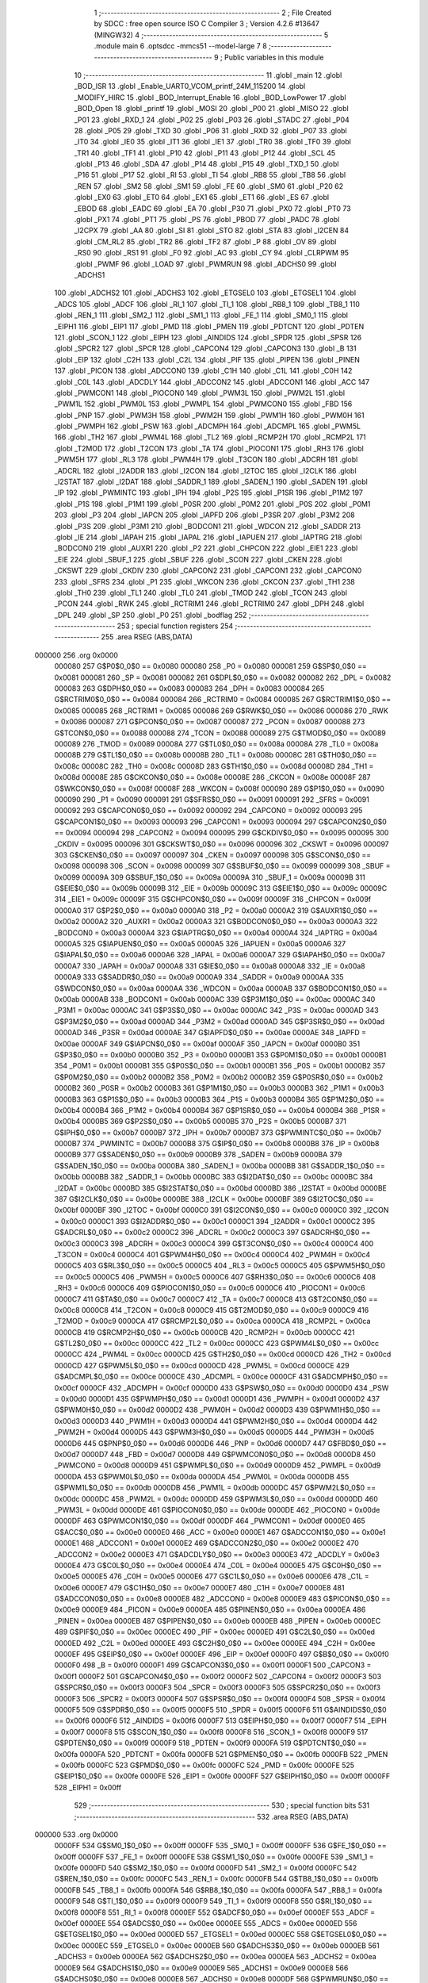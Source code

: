                                       1 ;--------------------------------------------------------
                                      2 ; File Created by SDCC : free open source ISO C Compiler 
                                      3 ; Version 4.2.6 #13647 (MINGW32)
                                      4 ;--------------------------------------------------------
                                      5 	.module main
                                      6 	.optsdcc -mmcs51 --model-large
                                      7 	
                                      8 ;--------------------------------------------------------
                                      9 ; Public variables in this module
                                     10 ;--------------------------------------------------------
                                     11 	.globl _main
                                     12 	.globl _BOD_ISR
                                     13 	.globl _Enable_UART0_VCOM_printf_24M_115200
                                     14 	.globl _MODIFY_HIRC
                                     15 	.globl _BOD_Interrupt_Enable
                                     16 	.globl _BOD_LowPower
                                     17 	.globl _BOD_Open
                                     18 	.globl _printf
                                     19 	.globl _MOSI
                                     20 	.globl _P00
                                     21 	.globl _MISO
                                     22 	.globl _P01
                                     23 	.globl _RXD_1
                                     24 	.globl _P02
                                     25 	.globl _P03
                                     26 	.globl _STADC
                                     27 	.globl _P04
                                     28 	.globl _P05
                                     29 	.globl _TXD
                                     30 	.globl _P06
                                     31 	.globl _RXD
                                     32 	.globl _P07
                                     33 	.globl _IT0
                                     34 	.globl _IE0
                                     35 	.globl _IT1
                                     36 	.globl _IE1
                                     37 	.globl _TR0
                                     38 	.globl _TF0
                                     39 	.globl _TR1
                                     40 	.globl _TF1
                                     41 	.globl _P10
                                     42 	.globl _P11
                                     43 	.globl _P12
                                     44 	.globl _SCL
                                     45 	.globl _P13
                                     46 	.globl _SDA
                                     47 	.globl _P14
                                     48 	.globl _P15
                                     49 	.globl _TXD_1
                                     50 	.globl _P16
                                     51 	.globl _P17
                                     52 	.globl _RI
                                     53 	.globl _TI
                                     54 	.globl _RB8
                                     55 	.globl _TB8
                                     56 	.globl _REN
                                     57 	.globl _SM2
                                     58 	.globl _SM1
                                     59 	.globl _FE
                                     60 	.globl _SM0
                                     61 	.globl _P20
                                     62 	.globl _EX0
                                     63 	.globl _ET0
                                     64 	.globl _EX1
                                     65 	.globl _ET1
                                     66 	.globl _ES
                                     67 	.globl _EBOD
                                     68 	.globl _EADC
                                     69 	.globl _EA
                                     70 	.globl _P30
                                     71 	.globl _PX0
                                     72 	.globl _PT0
                                     73 	.globl _PX1
                                     74 	.globl _PT1
                                     75 	.globl _PS
                                     76 	.globl _PBOD
                                     77 	.globl _PADC
                                     78 	.globl _I2CPX
                                     79 	.globl _AA
                                     80 	.globl _SI
                                     81 	.globl _STO
                                     82 	.globl _STA
                                     83 	.globl _I2CEN
                                     84 	.globl _CM_RL2
                                     85 	.globl _TR2
                                     86 	.globl _TF2
                                     87 	.globl _P
                                     88 	.globl _OV
                                     89 	.globl _RS0
                                     90 	.globl _RS1
                                     91 	.globl _F0
                                     92 	.globl _AC
                                     93 	.globl _CY
                                     94 	.globl _CLRPWM
                                     95 	.globl _PWMF
                                     96 	.globl _LOAD
                                     97 	.globl _PWMRUN
                                     98 	.globl _ADCHS0
                                     99 	.globl _ADCHS1
                                    100 	.globl _ADCHS2
                                    101 	.globl _ADCHS3
                                    102 	.globl _ETGSEL0
                                    103 	.globl _ETGSEL1
                                    104 	.globl _ADCS
                                    105 	.globl _ADCF
                                    106 	.globl _RI_1
                                    107 	.globl _TI_1
                                    108 	.globl _RB8_1
                                    109 	.globl _TB8_1
                                    110 	.globl _REN_1
                                    111 	.globl _SM2_1
                                    112 	.globl _SM1_1
                                    113 	.globl _FE_1
                                    114 	.globl _SM0_1
                                    115 	.globl _EIPH1
                                    116 	.globl _EIP1
                                    117 	.globl _PMD
                                    118 	.globl _PMEN
                                    119 	.globl _PDTCNT
                                    120 	.globl _PDTEN
                                    121 	.globl _SCON_1
                                    122 	.globl _EIPH
                                    123 	.globl _AINDIDS
                                    124 	.globl _SPDR
                                    125 	.globl _SPSR
                                    126 	.globl _SPCR2
                                    127 	.globl _SPCR
                                    128 	.globl _CAPCON4
                                    129 	.globl _CAPCON3
                                    130 	.globl _B
                                    131 	.globl _EIP
                                    132 	.globl _C2H
                                    133 	.globl _C2L
                                    134 	.globl _PIF
                                    135 	.globl _PIPEN
                                    136 	.globl _PINEN
                                    137 	.globl _PICON
                                    138 	.globl _ADCCON0
                                    139 	.globl _C1H
                                    140 	.globl _C1L
                                    141 	.globl _C0H
                                    142 	.globl _C0L
                                    143 	.globl _ADCDLY
                                    144 	.globl _ADCCON2
                                    145 	.globl _ADCCON1
                                    146 	.globl _ACC
                                    147 	.globl _PWMCON1
                                    148 	.globl _PIOCON0
                                    149 	.globl _PWM3L
                                    150 	.globl _PWM2L
                                    151 	.globl _PWM1L
                                    152 	.globl _PWM0L
                                    153 	.globl _PWMPL
                                    154 	.globl _PWMCON0
                                    155 	.globl _FBD
                                    156 	.globl _PNP
                                    157 	.globl _PWM3H
                                    158 	.globl _PWM2H
                                    159 	.globl _PWM1H
                                    160 	.globl _PWM0H
                                    161 	.globl _PWMPH
                                    162 	.globl _PSW
                                    163 	.globl _ADCMPH
                                    164 	.globl _ADCMPL
                                    165 	.globl _PWM5L
                                    166 	.globl _TH2
                                    167 	.globl _PWM4L
                                    168 	.globl _TL2
                                    169 	.globl _RCMP2H
                                    170 	.globl _RCMP2L
                                    171 	.globl _T2MOD
                                    172 	.globl _T2CON
                                    173 	.globl _TA
                                    174 	.globl _PIOCON1
                                    175 	.globl _RH3
                                    176 	.globl _PWM5H
                                    177 	.globl _RL3
                                    178 	.globl _PWM4H
                                    179 	.globl _T3CON
                                    180 	.globl _ADCRH
                                    181 	.globl _ADCRL
                                    182 	.globl _I2ADDR
                                    183 	.globl _I2CON
                                    184 	.globl _I2TOC
                                    185 	.globl _I2CLK
                                    186 	.globl _I2STAT
                                    187 	.globl _I2DAT
                                    188 	.globl _SADDR_1
                                    189 	.globl _SADEN_1
                                    190 	.globl _SADEN
                                    191 	.globl _IP
                                    192 	.globl _PWMINTC
                                    193 	.globl _IPH
                                    194 	.globl _P2S
                                    195 	.globl _P1SR
                                    196 	.globl _P1M2
                                    197 	.globl _P1S
                                    198 	.globl _P1M1
                                    199 	.globl _P0SR
                                    200 	.globl _P0M2
                                    201 	.globl _P0S
                                    202 	.globl _P0M1
                                    203 	.globl _P3
                                    204 	.globl _IAPCN
                                    205 	.globl _IAPFD
                                    206 	.globl _P3SR
                                    207 	.globl _P3M2
                                    208 	.globl _P3S
                                    209 	.globl _P3M1
                                    210 	.globl _BODCON1
                                    211 	.globl _WDCON
                                    212 	.globl _SADDR
                                    213 	.globl _IE
                                    214 	.globl _IAPAH
                                    215 	.globl _IAPAL
                                    216 	.globl _IAPUEN
                                    217 	.globl _IAPTRG
                                    218 	.globl _BODCON0
                                    219 	.globl _AUXR1
                                    220 	.globl _P2
                                    221 	.globl _CHPCON
                                    222 	.globl _EIE1
                                    223 	.globl _EIE
                                    224 	.globl _SBUF_1
                                    225 	.globl _SBUF
                                    226 	.globl _SCON
                                    227 	.globl _CKEN
                                    228 	.globl _CKSWT
                                    229 	.globl _CKDIV
                                    230 	.globl _CAPCON2
                                    231 	.globl _CAPCON1
                                    232 	.globl _CAPCON0
                                    233 	.globl _SFRS
                                    234 	.globl _P1
                                    235 	.globl _WKCON
                                    236 	.globl _CKCON
                                    237 	.globl _TH1
                                    238 	.globl _TH0
                                    239 	.globl _TL1
                                    240 	.globl _TL0
                                    241 	.globl _TMOD
                                    242 	.globl _TCON
                                    243 	.globl _PCON
                                    244 	.globl _RWK
                                    245 	.globl _RCTRIM1
                                    246 	.globl _RCTRIM0
                                    247 	.globl _DPH
                                    248 	.globl _DPL
                                    249 	.globl _SP
                                    250 	.globl _P0
                                    251 	.globl _bodflag
                                    252 ;--------------------------------------------------------
                                    253 ; special function registers
                                    254 ;--------------------------------------------------------
                                    255 	.area RSEG    (ABS,DATA)
      000000                        256 	.org 0x0000
                           000080   257 G$P0$0_0$0 == 0x0080
                           000080   258 _P0	=	0x0080
                           000081   259 G$SP$0_0$0 == 0x0081
                           000081   260 _SP	=	0x0081
                           000082   261 G$DPL$0_0$0 == 0x0082
                           000082   262 _DPL	=	0x0082
                           000083   263 G$DPH$0_0$0 == 0x0083
                           000083   264 _DPH	=	0x0083
                           000084   265 G$RCTRIM0$0_0$0 == 0x0084
                           000084   266 _RCTRIM0	=	0x0084
                           000085   267 G$RCTRIM1$0_0$0 == 0x0085
                           000085   268 _RCTRIM1	=	0x0085
                           000086   269 G$RWK$0_0$0 == 0x0086
                           000086   270 _RWK	=	0x0086
                           000087   271 G$PCON$0_0$0 == 0x0087
                           000087   272 _PCON	=	0x0087
                           000088   273 G$TCON$0_0$0 == 0x0088
                           000088   274 _TCON	=	0x0088
                           000089   275 G$TMOD$0_0$0 == 0x0089
                           000089   276 _TMOD	=	0x0089
                           00008A   277 G$TL0$0_0$0 == 0x008a
                           00008A   278 _TL0	=	0x008a
                           00008B   279 G$TL1$0_0$0 == 0x008b
                           00008B   280 _TL1	=	0x008b
                           00008C   281 G$TH0$0_0$0 == 0x008c
                           00008C   282 _TH0	=	0x008c
                           00008D   283 G$TH1$0_0$0 == 0x008d
                           00008D   284 _TH1	=	0x008d
                           00008E   285 G$CKCON$0_0$0 == 0x008e
                           00008E   286 _CKCON	=	0x008e
                           00008F   287 G$WKCON$0_0$0 == 0x008f
                           00008F   288 _WKCON	=	0x008f
                           000090   289 G$P1$0_0$0 == 0x0090
                           000090   290 _P1	=	0x0090
                           000091   291 G$SFRS$0_0$0 == 0x0091
                           000091   292 _SFRS	=	0x0091
                           000092   293 G$CAPCON0$0_0$0 == 0x0092
                           000092   294 _CAPCON0	=	0x0092
                           000093   295 G$CAPCON1$0_0$0 == 0x0093
                           000093   296 _CAPCON1	=	0x0093
                           000094   297 G$CAPCON2$0_0$0 == 0x0094
                           000094   298 _CAPCON2	=	0x0094
                           000095   299 G$CKDIV$0_0$0 == 0x0095
                           000095   300 _CKDIV	=	0x0095
                           000096   301 G$CKSWT$0_0$0 == 0x0096
                           000096   302 _CKSWT	=	0x0096
                           000097   303 G$CKEN$0_0$0 == 0x0097
                           000097   304 _CKEN	=	0x0097
                           000098   305 G$SCON$0_0$0 == 0x0098
                           000098   306 _SCON	=	0x0098
                           000099   307 G$SBUF$0_0$0 == 0x0099
                           000099   308 _SBUF	=	0x0099
                           00009A   309 G$SBUF_1$0_0$0 == 0x009a
                           00009A   310 _SBUF_1	=	0x009a
                           00009B   311 G$EIE$0_0$0 == 0x009b
                           00009B   312 _EIE	=	0x009b
                           00009C   313 G$EIE1$0_0$0 == 0x009c
                           00009C   314 _EIE1	=	0x009c
                           00009F   315 G$CHPCON$0_0$0 == 0x009f
                           00009F   316 _CHPCON	=	0x009f
                           0000A0   317 G$P2$0_0$0 == 0x00a0
                           0000A0   318 _P2	=	0x00a0
                           0000A2   319 G$AUXR1$0_0$0 == 0x00a2
                           0000A2   320 _AUXR1	=	0x00a2
                           0000A3   321 G$BODCON0$0_0$0 == 0x00a3
                           0000A3   322 _BODCON0	=	0x00a3
                           0000A4   323 G$IAPTRG$0_0$0 == 0x00a4
                           0000A4   324 _IAPTRG	=	0x00a4
                           0000A5   325 G$IAPUEN$0_0$0 == 0x00a5
                           0000A5   326 _IAPUEN	=	0x00a5
                           0000A6   327 G$IAPAL$0_0$0 == 0x00a6
                           0000A6   328 _IAPAL	=	0x00a6
                           0000A7   329 G$IAPAH$0_0$0 == 0x00a7
                           0000A7   330 _IAPAH	=	0x00a7
                           0000A8   331 G$IE$0_0$0 == 0x00a8
                           0000A8   332 _IE	=	0x00a8
                           0000A9   333 G$SADDR$0_0$0 == 0x00a9
                           0000A9   334 _SADDR	=	0x00a9
                           0000AA   335 G$WDCON$0_0$0 == 0x00aa
                           0000AA   336 _WDCON	=	0x00aa
                           0000AB   337 G$BODCON1$0_0$0 == 0x00ab
                           0000AB   338 _BODCON1	=	0x00ab
                           0000AC   339 G$P3M1$0_0$0 == 0x00ac
                           0000AC   340 _P3M1	=	0x00ac
                           0000AC   341 G$P3S$0_0$0 == 0x00ac
                           0000AC   342 _P3S	=	0x00ac
                           0000AD   343 G$P3M2$0_0$0 == 0x00ad
                           0000AD   344 _P3M2	=	0x00ad
                           0000AD   345 G$P3SR$0_0$0 == 0x00ad
                           0000AD   346 _P3SR	=	0x00ad
                           0000AE   347 G$IAPFD$0_0$0 == 0x00ae
                           0000AE   348 _IAPFD	=	0x00ae
                           0000AF   349 G$IAPCN$0_0$0 == 0x00af
                           0000AF   350 _IAPCN	=	0x00af
                           0000B0   351 G$P3$0_0$0 == 0x00b0
                           0000B0   352 _P3	=	0x00b0
                           0000B1   353 G$P0M1$0_0$0 == 0x00b1
                           0000B1   354 _P0M1	=	0x00b1
                           0000B1   355 G$P0S$0_0$0 == 0x00b1
                           0000B1   356 _P0S	=	0x00b1
                           0000B2   357 G$P0M2$0_0$0 == 0x00b2
                           0000B2   358 _P0M2	=	0x00b2
                           0000B2   359 G$P0SR$0_0$0 == 0x00b2
                           0000B2   360 _P0SR	=	0x00b2
                           0000B3   361 G$P1M1$0_0$0 == 0x00b3
                           0000B3   362 _P1M1	=	0x00b3
                           0000B3   363 G$P1S$0_0$0 == 0x00b3
                           0000B3   364 _P1S	=	0x00b3
                           0000B4   365 G$P1M2$0_0$0 == 0x00b4
                           0000B4   366 _P1M2	=	0x00b4
                           0000B4   367 G$P1SR$0_0$0 == 0x00b4
                           0000B4   368 _P1SR	=	0x00b4
                           0000B5   369 G$P2S$0_0$0 == 0x00b5
                           0000B5   370 _P2S	=	0x00b5
                           0000B7   371 G$IPH$0_0$0 == 0x00b7
                           0000B7   372 _IPH	=	0x00b7
                           0000B7   373 G$PWMINTC$0_0$0 == 0x00b7
                           0000B7   374 _PWMINTC	=	0x00b7
                           0000B8   375 G$IP$0_0$0 == 0x00b8
                           0000B8   376 _IP	=	0x00b8
                           0000B9   377 G$SADEN$0_0$0 == 0x00b9
                           0000B9   378 _SADEN	=	0x00b9
                           0000BA   379 G$SADEN_1$0_0$0 == 0x00ba
                           0000BA   380 _SADEN_1	=	0x00ba
                           0000BB   381 G$SADDR_1$0_0$0 == 0x00bb
                           0000BB   382 _SADDR_1	=	0x00bb
                           0000BC   383 G$I2DAT$0_0$0 == 0x00bc
                           0000BC   384 _I2DAT	=	0x00bc
                           0000BD   385 G$I2STAT$0_0$0 == 0x00bd
                           0000BD   386 _I2STAT	=	0x00bd
                           0000BE   387 G$I2CLK$0_0$0 == 0x00be
                           0000BE   388 _I2CLK	=	0x00be
                           0000BF   389 G$I2TOC$0_0$0 == 0x00bf
                           0000BF   390 _I2TOC	=	0x00bf
                           0000C0   391 G$I2CON$0_0$0 == 0x00c0
                           0000C0   392 _I2CON	=	0x00c0
                           0000C1   393 G$I2ADDR$0_0$0 == 0x00c1
                           0000C1   394 _I2ADDR	=	0x00c1
                           0000C2   395 G$ADCRL$0_0$0 == 0x00c2
                           0000C2   396 _ADCRL	=	0x00c2
                           0000C3   397 G$ADCRH$0_0$0 == 0x00c3
                           0000C3   398 _ADCRH	=	0x00c3
                           0000C4   399 G$T3CON$0_0$0 == 0x00c4
                           0000C4   400 _T3CON	=	0x00c4
                           0000C4   401 G$PWM4H$0_0$0 == 0x00c4
                           0000C4   402 _PWM4H	=	0x00c4
                           0000C5   403 G$RL3$0_0$0 == 0x00c5
                           0000C5   404 _RL3	=	0x00c5
                           0000C5   405 G$PWM5H$0_0$0 == 0x00c5
                           0000C5   406 _PWM5H	=	0x00c5
                           0000C6   407 G$RH3$0_0$0 == 0x00c6
                           0000C6   408 _RH3	=	0x00c6
                           0000C6   409 G$PIOCON1$0_0$0 == 0x00c6
                           0000C6   410 _PIOCON1	=	0x00c6
                           0000C7   411 G$TA$0_0$0 == 0x00c7
                           0000C7   412 _TA	=	0x00c7
                           0000C8   413 G$T2CON$0_0$0 == 0x00c8
                           0000C8   414 _T2CON	=	0x00c8
                           0000C9   415 G$T2MOD$0_0$0 == 0x00c9
                           0000C9   416 _T2MOD	=	0x00c9
                           0000CA   417 G$RCMP2L$0_0$0 == 0x00ca
                           0000CA   418 _RCMP2L	=	0x00ca
                           0000CB   419 G$RCMP2H$0_0$0 == 0x00cb
                           0000CB   420 _RCMP2H	=	0x00cb
                           0000CC   421 G$TL2$0_0$0 == 0x00cc
                           0000CC   422 _TL2	=	0x00cc
                           0000CC   423 G$PWM4L$0_0$0 == 0x00cc
                           0000CC   424 _PWM4L	=	0x00cc
                           0000CD   425 G$TH2$0_0$0 == 0x00cd
                           0000CD   426 _TH2	=	0x00cd
                           0000CD   427 G$PWM5L$0_0$0 == 0x00cd
                           0000CD   428 _PWM5L	=	0x00cd
                           0000CE   429 G$ADCMPL$0_0$0 == 0x00ce
                           0000CE   430 _ADCMPL	=	0x00ce
                           0000CF   431 G$ADCMPH$0_0$0 == 0x00cf
                           0000CF   432 _ADCMPH	=	0x00cf
                           0000D0   433 G$PSW$0_0$0 == 0x00d0
                           0000D0   434 _PSW	=	0x00d0
                           0000D1   435 G$PWMPH$0_0$0 == 0x00d1
                           0000D1   436 _PWMPH	=	0x00d1
                           0000D2   437 G$PWM0H$0_0$0 == 0x00d2
                           0000D2   438 _PWM0H	=	0x00d2
                           0000D3   439 G$PWM1H$0_0$0 == 0x00d3
                           0000D3   440 _PWM1H	=	0x00d3
                           0000D4   441 G$PWM2H$0_0$0 == 0x00d4
                           0000D4   442 _PWM2H	=	0x00d4
                           0000D5   443 G$PWM3H$0_0$0 == 0x00d5
                           0000D5   444 _PWM3H	=	0x00d5
                           0000D6   445 G$PNP$0_0$0 == 0x00d6
                           0000D6   446 _PNP	=	0x00d6
                           0000D7   447 G$FBD$0_0$0 == 0x00d7
                           0000D7   448 _FBD	=	0x00d7
                           0000D8   449 G$PWMCON0$0_0$0 == 0x00d8
                           0000D8   450 _PWMCON0	=	0x00d8
                           0000D9   451 G$PWMPL$0_0$0 == 0x00d9
                           0000D9   452 _PWMPL	=	0x00d9
                           0000DA   453 G$PWM0L$0_0$0 == 0x00da
                           0000DA   454 _PWM0L	=	0x00da
                           0000DB   455 G$PWM1L$0_0$0 == 0x00db
                           0000DB   456 _PWM1L	=	0x00db
                           0000DC   457 G$PWM2L$0_0$0 == 0x00dc
                           0000DC   458 _PWM2L	=	0x00dc
                           0000DD   459 G$PWM3L$0_0$0 == 0x00dd
                           0000DD   460 _PWM3L	=	0x00dd
                           0000DE   461 G$PIOCON0$0_0$0 == 0x00de
                           0000DE   462 _PIOCON0	=	0x00de
                           0000DF   463 G$PWMCON1$0_0$0 == 0x00df
                           0000DF   464 _PWMCON1	=	0x00df
                           0000E0   465 G$ACC$0_0$0 == 0x00e0
                           0000E0   466 _ACC	=	0x00e0
                           0000E1   467 G$ADCCON1$0_0$0 == 0x00e1
                           0000E1   468 _ADCCON1	=	0x00e1
                           0000E2   469 G$ADCCON2$0_0$0 == 0x00e2
                           0000E2   470 _ADCCON2	=	0x00e2
                           0000E3   471 G$ADCDLY$0_0$0 == 0x00e3
                           0000E3   472 _ADCDLY	=	0x00e3
                           0000E4   473 G$C0L$0_0$0 == 0x00e4
                           0000E4   474 _C0L	=	0x00e4
                           0000E5   475 G$C0H$0_0$0 == 0x00e5
                           0000E5   476 _C0H	=	0x00e5
                           0000E6   477 G$C1L$0_0$0 == 0x00e6
                           0000E6   478 _C1L	=	0x00e6
                           0000E7   479 G$C1H$0_0$0 == 0x00e7
                           0000E7   480 _C1H	=	0x00e7
                           0000E8   481 G$ADCCON0$0_0$0 == 0x00e8
                           0000E8   482 _ADCCON0	=	0x00e8
                           0000E9   483 G$PICON$0_0$0 == 0x00e9
                           0000E9   484 _PICON	=	0x00e9
                           0000EA   485 G$PINEN$0_0$0 == 0x00ea
                           0000EA   486 _PINEN	=	0x00ea
                           0000EB   487 G$PIPEN$0_0$0 == 0x00eb
                           0000EB   488 _PIPEN	=	0x00eb
                           0000EC   489 G$PIF$0_0$0 == 0x00ec
                           0000EC   490 _PIF	=	0x00ec
                           0000ED   491 G$C2L$0_0$0 == 0x00ed
                           0000ED   492 _C2L	=	0x00ed
                           0000EE   493 G$C2H$0_0$0 == 0x00ee
                           0000EE   494 _C2H	=	0x00ee
                           0000EF   495 G$EIP$0_0$0 == 0x00ef
                           0000EF   496 _EIP	=	0x00ef
                           0000F0   497 G$B$0_0$0 == 0x00f0
                           0000F0   498 _B	=	0x00f0
                           0000F1   499 G$CAPCON3$0_0$0 == 0x00f1
                           0000F1   500 _CAPCON3	=	0x00f1
                           0000F2   501 G$CAPCON4$0_0$0 == 0x00f2
                           0000F2   502 _CAPCON4	=	0x00f2
                           0000F3   503 G$SPCR$0_0$0 == 0x00f3
                           0000F3   504 _SPCR	=	0x00f3
                           0000F3   505 G$SPCR2$0_0$0 == 0x00f3
                           0000F3   506 _SPCR2	=	0x00f3
                           0000F4   507 G$SPSR$0_0$0 == 0x00f4
                           0000F4   508 _SPSR	=	0x00f4
                           0000F5   509 G$SPDR$0_0$0 == 0x00f5
                           0000F5   510 _SPDR	=	0x00f5
                           0000F6   511 G$AINDIDS$0_0$0 == 0x00f6
                           0000F6   512 _AINDIDS	=	0x00f6
                           0000F7   513 G$EIPH$0_0$0 == 0x00f7
                           0000F7   514 _EIPH	=	0x00f7
                           0000F8   515 G$SCON_1$0_0$0 == 0x00f8
                           0000F8   516 _SCON_1	=	0x00f8
                           0000F9   517 G$PDTEN$0_0$0 == 0x00f9
                           0000F9   518 _PDTEN	=	0x00f9
                           0000FA   519 G$PDTCNT$0_0$0 == 0x00fa
                           0000FA   520 _PDTCNT	=	0x00fa
                           0000FB   521 G$PMEN$0_0$0 == 0x00fb
                           0000FB   522 _PMEN	=	0x00fb
                           0000FC   523 G$PMD$0_0$0 == 0x00fc
                           0000FC   524 _PMD	=	0x00fc
                           0000FE   525 G$EIP1$0_0$0 == 0x00fe
                           0000FE   526 _EIP1	=	0x00fe
                           0000FF   527 G$EIPH1$0_0$0 == 0x00ff
                           0000FF   528 _EIPH1	=	0x00ff
                                    529 ;--------------------------------------------------------
                                    530 ; special function bits
                                    531 ;--------------------------------------------------------
                                    532 	.area RSEG    (ABS,DATA)
      000000                        533 	.org 0x0000
                           0000FF   534 G$SM0_1$0_0$0 == 0x00ff
                           0000FF   535 _SM0_1	=	0x00ff
                           0000FF   536 G$FE_1$0_0$0 == 0x00ff
                           0000FF   537 _FE_1	=	0x00ff
                           0000FE   538 G$SM1_1$0_0$0 == 0x00fe
                           0000FE   539 _SM1_1	=	0x00fe
                           0000FD   540 G$SM2_1$0_0$0 == 0x00fd
                           0000FD   541 _SM2_1	=	0x00fd
                           0000FC   542 G$REN_1$0_0$0 == 0x00fc
                           0000FC   543 _REN_1	=	0x00fc
                           0000FB   544 G$TB8_1$0_0$0 == 0x00fb
                           0000FB   545 _TB8_1	=	0x00fb
                           0000FA   546 G$RB8_1$0_0$0 == 0x00fa
                           0000FA   547 _RB8_1	=	0x00fa
                           0000F9   548 G$TI_1$0_0$0 == 0x00f9
                           0000F9   549 _TI_1	=	0x00f9
                           0000F8   550 G$RI_1$0_0$0 == 0x00f8
                           0000F8   551 _RI_1	=	0x00f8
                           0000EF   552 G$ADCF$0_0$0 == 0x00ef
                           0000EF   553 _ADCF	=	0x00ef
                           0000EE   554 G$ADCS$0_0$0 == 0x00ee
                           0000EE   555 _ADCS	=	0x00ee
                           0000ED   556 G$ETGSEL1$0_0$0 == 0x00ed
                           0000ED   557 _ETGSEL1	=	0x00ed
                           0000EC   558 G$ETGSEL0$0_0$0 == 0x00ec
                           0000EC   559 _ETGSEL0	=	0x00ec
                           0000EB   560 G$ADCHS3$0_0$0 == 0x00eb
                           0000EB   561 _ADCHS3	=	0x00eb
                           0000EA   562 G$ADCHS2$0_0$0 == 0x00ea
                           0000EA   563 _ADCHS2	=	0x00ea
                           0000E9   564 G$ADCHS1$0_0$0 == 0x00e9
                           0000E9   565 _ADCHS1	=	0x00e9
                           0000E8   566 G$ADCHS0$0_0$0 == 0x00e8
                           0000E8   567 _ADCHS0	=	0x00e8
                           0000DF   568 G$PWMRUN$0_0$0 == 0x00df
                           0000DF   569 _PWMRUN	=	0x00df
                           0000DE   570 G$LOAD$0_0$0 == 0x00de
                           0000DE   571 _LOAD	=	0x00de
                           0000DD   572 G$PWMF$0_0$0 == 0x00dd
                           0000DD   573 _PWMF	=	0x00dd
                           0000DC   574 G$CLRPWM$0_0$0 == 0x00dc
                           0000DC   575 _CLRPWM	=	0x00dc
                           0000D7   576 G$CY$0_0$0 == 0x00d7
                           0000D7   577 _CY	=	0x00d7
                           0000D6   578 G$AC$0_0$0 == 0x00d6
                           0000D6   579 _AC	=	0x00d6
                           0000D5   580 G$F0$0_0$0 == 0x00d5
                           0000D5   581 _F0	=	0x00d5
                           0000D4   582 G$RS1$0_0$0 == 0x00d4
                           0000D4   583 _RS1	=	0x00d4
                           0000D3   584 G$RS0$0_0$0 == 0x00d3
                           0000D3   585 _RS0	=	0x00d3
                           0000D2   586 G$OV$0_0$0 == 0x00d2
                           0000D2   587 _OV	=	0x00d2
                           0000D0   588 G$P$0_0$0 == 0x00d0
                           0000D0   589 _P	=	0x00d0
                           0000CF   590 G$TF2$0_0$0 == 0x00cf
                           0000CF   591 _TF2	=	0x00cf
                           0000CA   592 G$TR2$0_0$0 == 0x00ca
                           0000CA   593 _TR2	=	0x00ca
                           0000C8   594 G$CM_RL2$0_0$0 == 0x00c8
                           0000C8   595 _CM_RL2	=	0x00c8
                           0000C6   596 G$I2CEN$0_0$0 == 0x00c6
                           0000C6   597 _I2CEN	=	0x00c6
                           0000C5   598 G$STA$0_0$0 == 0x00c5
                           0000C5   599 _STA	=	0x00c5
                           0000C4   600 G$STO$0_0$0 == 0x00c4
                           0000C4   601 _STO	=	0x00c4
                           0000C3   602 G$SI$0_0$0 == 0x00c3
                           0000C3   603 _SI	=	0x00c3
                           0000C2   604 G$AA$0_0$0 == 0x00c2
                           0000C2   605 _AA	=	0x00c2
                           0000C0   606 G$I2CPX$0_0$0 == 0x00c0
                           0000C0   607 _I2CPX	=	0x00c0
                           0000BE   608 G$PADC$0_0$0 == 0x00be
                           0000BE   609 _PADC	=	0x00be
                           0000BD   610 G$PBOD$0_0$0 == 0x00bd
                           0000BD   611 _PBOD	=	0x00bd
                           0000BC   612 G$PS$0_0$0 == 0x00bc
                           0000BC   613 _PS	=	0x00bc
                           0000BB   614 G$PT1$0_0$0 == 0x00bb
                           0000BB   615 _PT1	=	0x00bb
                           0000BA   616 G$PX1$0_0$0 == 0x00ba
                           0000BA   617 _PX1	=	0x00ba
                           0000B9   618 G$PT0$0_0$0 == 0x00b9
                           0000B9   619 _PT0	=	0x00b9
                           0000B8   620 G$PX0$0_0$0 == 0x00b8
                           0000B8   621 _PX0	=	0x00b8
                           0000B0   622 G$P30$0_0$0 == 0x00b0
                           0000B0   623 _P30	=	0x00b0
                           0000AF   624 G$EA$0_0$0 == 0x00af
                           0000AF   625 _EA	=	0x00af
                           0000AE   626 G$EADC$0_0$0 == 0x00ae
                           0000AE   627 _EADC	=	0x00ae
                           0000AD   628 G$EBOD$0_0$0 == 0x00ad
                           0000AD   629 _EBOD	=	0x00ad
                           0000AC   630 G$ES$0_0$0 == 0x00ac
                           0000AC   631 _ES	=	0x00ac
                           0000AB   632 G$ET1$0_0$0 == 0x00ab
                           0000AB   633 _ET1	=	0x00ab
                           0000AA   634 G$EX1$0_0$0 == 0x00aa
                           0000AA   635 _EX1	=	0x00aa
                           0000A9   636 G$ET0$0_0$0 == 0x00a9
                           0000A9   637 _ET0	=	0x00a9
                           0000A8   638 G$EX0$0_0$0 == 0x00a8
                           0000A8   639 _EX0	=	0x00a8
                           0000A0   640 G$P20$0_0$0 == 0x00a0
                           0000A0   641 _P20	=	0x00a0
                           00009F   642 G$SM0$0_0$0 == 0x009f
                           00009F   643 _SM0	=	0x009f
                           00009F   644 G$FE$0_0$0 == 0x009f
                           00009F   645 _FE	=	0x009f
                           00009E   646 G$SM1$0_0$0 == 0x009e
                           00009E   647 _SM1	=	0x009e
                           00009D   648 G$SM2$0_0$0 == 0x009d
                           00009D   649 _SM2	=	0x009d
                           00009C   650 G$REN$0_0$0 == 0x009c
                           00009C   651 _REN	=	0x009c
                           00009B   652 G$TB8$0_0$0 == 0x009b
                           00009B   653 _TB8	=	0x009b
                           00009A   654 G$RB8$0_0$0 == 0x009a
                           00009A   655 _RB8	=	0x009a
                           000099   656 G$TI$0_0$0 == 0x0099
                           000099   657 _TI	=	0x0099
                           000098   658 G$RI$0_0$0 == 0x0098
                           000098   659 _RI	=	0x0098
                           000097   660 G$P17$0_0$0 == 0x0097
                           000097   661 _P17	=	0x0097
                           000096   662 G$P16$0_0$0 == 0x0096
                           000096   663 _P16	=	0x0096
                           000096   664 G$TXD_1$0_0$0 == 0x0096
                           000096   665 _TXD_1	=	0x0096
                           000095   666 G$P15$0_0$0 == 0x0095
                           000095   667 _P15	=	0x0095
                           000094   668 G$P14$0_0$0 == 0x0094
                           000094   669 _P14	=	0x0094
                           000094   670 G$SDA$0_0$0 == 0x0094
                           000094   671 _SDA	=	0x0094
                           000093   672 G$P13$0_0$0 == 0x0093
                           000093   673 _P13	=	0x0093
                           000093   674 G$SCL$0_0$0 == 0x0093
                           000093   675 _SCL	=	0x0093
                           000092   676 G$P12$0_0$0 == 0x0092
                           000092   677 _P12	=	0x0092
                           000091   678 G$P11$0_0$0 == 0x0091
                           000091   679 _P11	=	0x0091
                           000090   680 G$P10$0_0$0 == 0x0090
                           000090   681 _P10	=	0x0090
                           00008F   682 G$TF1$0_0$0 == 0x008f
                           00008F   683 _TF1	=	0x008f
                           00008E   684 G$TR1$0_0$0 == 0x008e
                           00008E   685 _TR1	=	0x008e
                           00008D   686 G$TF0$0_0$0 == 0x008d
                           00008D   687 _TF0	=	0x008d
                           00008C   688 G$TR0$0_0$0 == 0x008c
                           00008C   689 _TR0	=	0x008c
                           00008B   690 G$IE1$0_0$0 == 0x008b
                           00008B   691 _IE1	=	0x008b
                           00008A   692 G$IT1$0_0$0 == 0x008a
                           00008A   693 _IT1	=	0x008a
                           000089   694 G$IE0$0_0$0 == 0x0089
                           000089   695 _IE0	=	0x0089
                           000088   696 G$IT0$0_0$0 == 0x0088
                           000088   697 _IT0	=	0x0088
                           000087   698 G$P07$0_0$0 == 0x0087
                           000087   699 _P07	=	0x0087
                           000087   700 G$RXD$0_0$0 == 0x0087
                           000087   701 _RXD	=	0x0087
                           000086   702 G$P06$0_0$0 == 0x0086
                           000086   703 _P06	=	0x0086
                           000086   704 G$TXD$0_0$0 == 0x0086
                           000086   705 _TXD	=	0x0086
                           000085   706 G$P05$0_0$0 == 0x0085
                           000085   707 _P05	=	0x0085
                           000084   708 G$P04$0_0$0 == 0x0084
                           000084   709 _P04	=	0x0084
                           000084   710 G$STADC$0_0$0 == 0x0084
                           000084   711 _STADC	=	0x0084
                           000083   712 G$P03$0_0$0 == 0x0083
                           000083   713 _P03	=	0x0083
                           000082   714 G$P02$0_0$0 == 0x0082
                           000082   715 _P02	=	0x0082
                           000082   716 G$RXD_1$0_0$0 == 0x0082
                           000082   717 _RXD_1	=	0x0082
                           000081   718 G$P01$0_0$0 == 0x0081
                           000081   719 _P01	=	0x0081
                           000081   720 G$MISO$0_0$0 == 0x0081
                           000081   721 _MISO	=	0x0081
                           000080   722 G$P00$0_0$0 == 0x0080
                           000080   723 _P00	=	0x0080
                           000080   724 G$MOSI$0_0$0 == 0x0080
                           000080   725 _MOSI	=	0x0080
                                    726 ;--------------------------------------------------------
                                    727 ; overlayable register banks
                                    728 ;--------------------------------------------------------
                                    729 	.area REG_BANK_0	(REL,OVR,DATA)
      000000                        730 	.ds 8
                                    731 ;--------------------------------------------------------
                                    732 ; internal ram data
                                    733 ;--------------------------------------------------------
                                    734 	.area DSEG    (DATA)
                                    735 ;--------------------------------------------------------
                                    736 ; internal ram data
                                    737 ;--------------------------------------------------------
                                    738 	.area INITIALIZED
                                    739 ;--------------------------------------------------------
                                    740 ; overlayable items in internal ram
                                    741 ;--------------------------------------------------------
                                    742 ;--------------------------------------------------------
                                    743 ; Stack segment in internal ram
                                    744 ;--------------------------------------------------------
                                    745 	.area SSEG
      000033                        746 __start__stack:
      000033                        747 	.ds	1
                                    748 
                                    749 ;--------------------------------------------------------
                                    750 ; indirectly addressable internal ram data
                                    751 ;--------------------------------------------------------
                                    752 	.area ISEG    (DATA)
                                    753 ;--------------------------------------------------------
                                    754 ; absolute internal ram data
                                    755 ;--------------------------------------------------------
                                    756 	.area IABS    (ABS,DATA)
                                    757 	.area IABS    (ABS,DATA)
                                    758 ;--------------------------------------------------------
                                    759 ; bit data
                                    760 ;--------------------------------------------------------
                                    761 	.area BSEG    (BIT)
                           000000   762 G$bodflag$0_0$0==.
      000000                        763 _bodflag::
      000000                        764 	.ds 1
                                    765 ;--------------------------------------------------------
                                    766 ; paged external ram data
                                    767 ;--------------------------------------------------------
                                    768 	.area PSEG    (PAG,XDATA)
                                    769 ;--------------------------------------------------------
                                    770 ; uninitialized external ram data
                                    771 ;--------------------------------------------------------
                                    772 	.area XSEG    (XDATA)
                                    773 ;--------------------------------------------------------
                                    774 ; absolute external ram data
                                    775 ;--------------------------------------------------------
                                    776 	.area XABS    (ABS,XDATA)
                                    777 ;--------------------------------------------------------
                                    778 ; initialized external ram data
                                    779 ;--------------------------------------------------------
                                    780 	.area XISEG   (XDATA)
                                    781 	.area HOME    (CODE)
                                    782 	.area GSINIT0 (CODE)
                                    783 	.area GSINIT1 (CODE)
                                    784 	.area GSINIT2 (CODE)
                                    785 	.area GSINIT3 (CODE)
                                    786 	.area GSINIT4 (CODE)
                                    787 	.area GSINIT5 (CODE)
                                    788 	.area GSINIT  (CODE)
                                    789 	.area GSFINAL (CODE)
                                    790 	.area CSEG    (CODE)
                                    791 ;--------------------------------------------------------
                                    792 ; interrupt vector
                                    793 ;--------------------------------------------------------
                                    794 	.area HOME    (CODE)
      000000                        795 __interrupt_vect:
      000000 02 00 49         [24]  796 	ljmp	__sdcc_gsinit_startup
      000003 32               [24]  797 	reti
      000004                        798 	.ds	7
      00000B 32               [24]  799 	reti
      00000C                        800 	.ds	7
      000013 32               [24]  801 	reti
      000014                        802 	.ds	7
      00001B 32               [24]  803 	reti
      00001C                        804 	.ds	7
      000023 32               [24]  805 	reti
      000024                        806 	.ds	7
      00002B 32               [24]  807 	reti
      00002C                        808 	.ds	7
      000033 32               [24]  809 	reti
      000034                        810 	.ds	7
      00003B 32               [24]  811 	reti
      00003C                        812 	.ds	7
      000043 02 00 A5         [24]  813 	ljmp	_BOD_ISR
                                    814 ;--------------------------------------------------------
                                    815 ; global & static initialisations
                                    816 ;--------------------------------------------------------
                                    817 	.area HOME    (CODE)
                                    818 	.area GSINIT  (CODE)
                                    819 	.area GSFINAL (CODE)
                                    820 	.area GSINIT  (CODE)
                                    821 	.globl __sdcc_gsinit_startup
                                    822 	.globl __sdcc_program_startup
                                    823 	.globl __start__stack
                                    824 	.globl __mcs51_genXINIT
                                    825 	.globl __mcs51_genXRAMCLEAR
                                    826 	.globl __mcs51_genRAMCLEAR
                                    827 	.area GSFINAL (CODE)
      0000A2 02 00 46         [24]  828 	ljmp	__sdcc_program_startup
                                    829 ;--------------------------------------------------------
                                    830 ; Home
                                    831 ;--------------------------------------------------------
                                    832 	.area HOME    (CODE)
                                    833 	.area HOME    (CODE)
      000046                        834 __sdcc_program_startup:
      000046 02 00 DD         [24]  835 	ljmp	_main
                                    836 ;	return from main will return to caller
                                    837 ;--------------------------------------------------------
                                    838 ; code
                                    839 ;--------------------------------------------------------
                                    840 	.area CSEG    (CODE)
                                    841 ;------------------------------------------------------------
                                    842 ;Allocation info for local variables in function 'BOD_ISR'
                                    843 ;------------------------------------------------------------
                           000000   844 	Smain$BOD_ISR$0 ==.
                                    845 ;	C:/BSP/MG51_Series_V1.02.000_pychecked/MG51xB9AE_MG51xC9AE_Series/SampleCode/RegBased/BOD_Interrupt/main.c:19: void BOD_ISR (void) __interrupt (8)           // Vector @  0x43
                                    846 ;	-----------------------------------------
                                    847 ;	 function BOD_ISR
                                    848 ;	-----------------------------------------
      0000A5                        849 _BOD_ISR:
                           000007   850 	ar7 = 0x07
                           000006   851 	ar6 = 0x06
                           000005   852 	ar5 = 0x05
                           000004   853 	ar4 = 0x04
                           000003   854 	ar3 = 0x03
                           000002   855 	ar2 = 0x02
                           000001   856 	ar1 = 0x01
                           000000   857 	ar0 = 0x00
      0000A5 C0 E0            [24]  858 	push	acc
      0000A7 C0 D0            [24]  859 	push	psw
                           000004   860 	Smain$BOD_ISR$1 ==.
                           000004   861 	Smain$BOD_ISR$2 ==.
                                    862 ;	C:/BSP/MG51_Series_V1.02.000_pychecked/MG51xB9AE_MG51xC9AE_Series/SampleCode/RegBased/BOD_Interrupt/main.c:22: SFRS_TMP = SFRS;              /* for SFRS page */
      0000A9 85 91 23         [24]  863 	mov	_SFRS_TMP,_SFRS
                           000007   864 	Smain$BOD_ISR$3 ==.
                                    865 ;	C:/BSP/MG51_Series_V1.02.000_pychecked/MG51xB9AE_MG51xC9AE_Series/SampleCode/RegBased/BOD_Interrupt/main.c:24: clr_BODCON0_BOF;
                                    866 ;	assignBit
      0000AC A2 AF            [12]  867 	mov	c,_EA
      0000AE 92 01            [24]  868 	mov	_BIT_TMP,c
                                    869 ;	assignBit
      0000B0 C2 AF            [12]  870 	clr	_EA
      0000B2 75 C7 AA         [24]  871 	mov	_TA,#0xaa
      0000B5 75 C7 55         [24]  872 	mov	_TA,#0x55
      0000B8 53 A3 F7         [24]  873 	anl	_BODCON0,#0xf7
                                    874 ;	assignBit
      0000BB A2 01            [12]  875 	mov	c,_BIT_TMP
      0000BD 92 AF            [24]  876 	mov	_EA,c
                           00001A   877 	Smain$BOD_ISR$4 ==.
                                    878 ;	C:/BSP/MG51_Series_V1.02.000_pychecked/MG51xB9AE_MG51xC9AE_Series/SampleCode/RegBased/BOD_Interrupt/main.c:25: bodflag=1;
                                    879 ;	assignBit
      0000BF D2 00            [12]  880 	setb	_bodflag
                           00001C   881 	Smain$BOD_ISR$5 ==.
                                    882 ;	C:/BSP/MG51_Series_V1.02.000_pychecked/MG51xB9AE_MG51xC9AE_Series/SampleCode/RegBased/BOD_Interrupt/main.c:27: if (SFRS_TMP)                 /* for SFRS page */
      0000C1 E5 23            [12]  883 	mov	a,_SFRS_TMP
      0000C3 60 13            [24]  884 	jz	00103$
                           000020   885 	Smain$BOD_ISR$6 ==.
                           000020   886 	Smain$BOD_ISR$7 ==.
                                    887 ;	C:/BSP/MG51_Series_V1.02.000_pychecked/MG51xB9AE_MG51xC9AE_Series/SampleCode/RegBased/BOD_Interrupt/main.c:29: ENABLE_SFR_PAGE1;
                                    888 ;	assignBit
      0000C5 A2 AF            [12]  889 	mov	c,_EA
      0000C7 92 01            [24]  890 	mov	_BIT_TMP,c
                                    891 ;	assignBit
      0000C9 C2 AF            [12]  892 	clr	_EA
      0000CB 75 C7 AA         [24]  893 	mov	_TA,#0xaa
      0000CE 75 C7 55         [24]  894 	mov	_TA,#0x55
      0000D1 75 91 01         [24]  895 	mov	_SFRS,#0x01
                                    896 ;	assignBit
      0000D4 A2 01            [12]  897 	mov	c,_BIT_TMP
      0000D6 92 AF            [24]  898 	mov	_EA,c
                           000033   899 	Smain$BOD_ISR$8 ==.
      0000D8                        900 00103$:
                           000033   901 	Smain$BOD_ISR$9 ==.
                                    902 ;	C:/BSP/MG51_Series_V1.02.000_pychecked/MG51xB9AE_MG51xC9AE_Series/SampleCode/RegBased/BOD_Interrupt/main.c:31: }
      0000D8 D0 D0            [24]  903 	pop	psw
      0000DA D0 E0            [24]  904 	pop	acc
                           000037   905 	Smain$BOD_ISR$10 ==.
                           000037   906 	XG$BOD_ISR$0$0 ==.
      0000DC 32               [24]  907 	reti
                                    908 ;	eliminated unneeded mov psw,# (no regs used in bank)
                                    909 ;	eliminated unneeded push/pop dpl
                                    910 ;	eliminated unneeded push/pop dph
                                    911 ;	eliminated unneeded push/pop b
                           000038   912 	Smain$BOD_ISR$11 ==.
                                    913 ;------------------------------------------------------------
                                    914 ;Allocation info for local variables in function 'main'
                                    915 ;------------------------------------------------------------
                           000038   916 	Smain$main$12 ==.
                                    917 ;	C:/BSP/MG51_Series_V1.02.000_pychecked/MG51xB9AE_MG51xC9AE_Series/SampleCode/RegBased/BOD_Interrupt/main.c:35: void main (void)
                                    918 ;	-----------------------------------------
                                    919 ;	 function main
                                    920 ;	-----------------------------------------
      0000DD                        921 _main:
                           000038   922 	Smain$main$13 ==.
                           000038   923 	Smain$main$14 ==.
                                    924 ;	C:/BSP/MG51_Series_V1.02.000_pychecked/MG51xB9AE_MG51xC9AE_Series/SampleCode/RegBased/BOD_Interrupt/main.c:38: MODIFY_HIRC(HIRC_24);
      0000DD 75 82 06         [24]  925 	mov	dpl,#0x06
      0000E0 12 02 28         [24]  926 	lcall	_MODIFY_HIRC
                           00003E   927 	Smain$main$15 ==.
                                    928 ;	C:/BSP/MG51_Series_V1.02.000_pychecked/MG51xB9AE_MG51xC9AE_Series/SampleCode/RegBased/BOD_Interrupt/main.c:39: Enable_UART0_VCOM_printf_24M_115200();
      0000E3 12 07 0D         [24]  929 	lcall	_Enable_UART0_VCOM_printf_24M_115200
                           000041   930 	Smain$main$16 ==.
                                    931 ;	C:/BSP/MG51_Series_V1.02.000_pychecked/MG51xB9AE_MG51xC9AE_Series/SampleCode/RegBased/BOD_Interrupt/main.c:40: printf ("\n Test start ...");
      0000E6 74 E7            [12]  932 	mov	a,#___str_0
      0000E8 C0 E0            [24]  933 	push	acc
      0000EA 74 12            [12]  934 	mov	a,#(___str_0 >> 8)
      0000EC C0 E0            [24]  935 	push	acc
      0000EE 74 80            [12]  936 	mov	a,#0x80
      0000F0 C0 E0            [24]  937 	push	acc
      0000F2 12 08 7B         [24]  938 	lcall	_printf
      0000F5 15 81            [12]  939 	dec	sp
      0000F7 15 81            [12]  940 	dec	sp
      0000F9 15 81            [12]  941 	dec	sp
                           000056   942 	Smain$main$17 ==.
                                    943 ;	C:/BSP/MG51_Series_V1.02.000_pychecked/MG51xB9AE_MG51xC9AE_Series/SampleCode/RegBased/BOD_Interrupt/main.c:42: BOD_Open(Enable, VBOD_2_7, BOD_Reset_Disable);
      0000FB 90 00 01         [24]  944 	mov	dptr,#_BOD_Open_PARM_2
      0000FE 74 30            [12]  945 	mov	a,#0x30
      000100 F0               [24]  946 	movx	@dptr,a
      000101 90 00 02         [24]  947 	mov	dptr,#_BOD_Open_PARM_3
      000104 E4               [12]  948 	clr	a
      000105 F0               [24]  949 	movx	@dptr,a
      000106 75 82 01         [24]  950 	mov	dpl,#0x01
      000109 12 01 37         [24]  951 	lcall	_BOD_Open
                           000067   952 	Smain$main$18 ==.
                                    953 ;	C:/BSP/MG51_Series_V1.02.000_pychecked/MG51xB9AE_MG51xC9AE_Series/SampleCode/RegBased/BOD_Interrupt/main.c:43: BOD_LowPower(LPBOD_Mode_3);
      00010C 75 82 06         [24]  954 	mov	dpl,#0x06
      00010F 12 01 62         [24]  955 	lcall	_BOD_LowPower
                           00006D   956 	Smain$main$19 ==.
                                    957 ;	C:/BSP/MG51_Series_V1.02.000_pychecked/MG51xB9AE_MG51xC9AE_Series/SampleCode/RegBased/BOD_Interrupt/main.c:44: BOD_Interrupt_Enable(Enable);
      000112 75 82 01         [24]  958 	mov	dpl,#0x01
      000115 12 01 78         [24]  959 	lcall	_BOD_Interrupt_Enable
                           000073   960 	Smain$main$20 ==.
                                    961 ;	C:/BSP/MG51_Series_V1.02.000_pychecked/MG51xB9AE_MG51xC9AE_Series/SampleCode/RegBased/BOD_Interrupt/main.c:45: ENABLE_GLOBAL_INTERRUPT;
                                    962 ;	assignBit
      000118 D2 AF            [12]  963 	setb	_EA
                           000075   964 	Smain$main$21 ==.
                                    965 ;	C:/BSP/MG51_Series_V1.02.000_pychecked/MG51xB9AE_MG51xC9AE_Series/SampleCode/RegBased/BOD_Interrupt/main.c:46: while(1)
      00011A                        966 00104$:
                           000075   967 	Smain$main$22 ==.
                           000075   968 	Smain$main$23 ==.
                                    969 ;	C:/BSP/MG51_Series_V1.02.000_pychecked/MG51xB9AE_MG51xC9AE_Series/SampleCode/RegBased/BOD_Interrupt/main.c:48: if (bodflag)
                           000075   970 	Smain$main$24 ==.
                           000075   971 	Smain$main$25 ==.
                                    972 ;	C:/BSP/MG51_Series_V1.02.000_pychecked/MG51xB9AE_MG51xC9AE_Series/SampleCode/RegBased/BOD_Interrupt/main.c:50: bodflag = 0;
                                    973 ;	assignBit
      00011A 10 00 02         [24]  974 	jbc	_bodflag,00116$
      00011D 80 FB            [24]  975 	sjmp	00104$
      00011F                        976 00116$:
                           00007A   977 	Smain$main$26 ==.
                                    978 ;	C:/BSP/MG51_Series_V1.02.000_pychecked/MG51xB9AE_MG51xC9AE_Series/SampleCode/RegBased/BOD_Interrupt/main.c:51: printf ("\n BOD interrupt! ");
      00011F 74 F8            [12]  979 	mov	a,#___str_1
      000121 C0 E0            [24]  980 	push	acc
      000123 74 12            [12]  981 	mov	a,#(___str_1 >> 8)
      000125 C0 E0            [24]  982 	push	acc
      000127 74 80            [12]  983 	mov	a,#0x80
      000129 C0 E0            [24]  984 	push	acc
      00012B 12 08 7B         [24]  985 	lcall	_printf
      00012E 15 81            [12]  986 	dec	sp
      000130 15 81            [12]  987 	dec	sp
      000132 15 81            [12]  988 	dec	sp
                           00008F   989 	Smain$main$27 ==.
      000134 80 E4            [24]  990 	sjmp	00104$
                           000091   991 	Smain$main$28 ==.
                                    992 ;	C:/BSP/MG51_Series_V1.02.000_pychecked/MG51xB9AE_MG51xC9AE_Series/SampleCode/RegBased/BOD_Interrupt/main.c:55: }
                           000091   993 	Smain$main$29 ==.
                           000091   994 	XG$main$0$0 ==.
      000136 22               [24]  995 	ret
                           000092   996 	Smain$main$30 ==.
                                    997 	.area CSEG    (CODE)
                                    998 	.area CONST   (CODE)
                           000000   999 Fmain$__str_0$0_0$0 == .
                                   1000 	.area CONST   (CODE)
      0012E7                       1001 ___str_0:
      0012E7 0A                    1002 	.db 0x0a
      0012E8 20 54 65 73 74 20 73  1003 	.ascii " Test start ..."
             74 61 72 74 20 2E 2E
             2E
      0012F7 00                    1004 	.db 0x00
                                   1005 	.area CSEG    (CODE)
                           000092  1006 Fmain$__str_1$0_0$0 == .
                                   1007 	.area CONST   (CODE)
      0012F8                       1008 ___str_1:
      0012F8 0A                    1009 	.db 0x0a
      0012F9 20 42 4F 44 20 69 6E  1010 	.ascii " BOD interrupt! "
             74 65 72 72 75 70 74
             21 20
      001309 00                    1011 	.db 0x00
                                   1012 	.area CSEG    (CODE)
                                   1013 	.area XINIT   (CODE)
                                   1014 	.area INITIALIZER
                                   1015 	.area CABS    (ABS,CODE)
                                   1016 
                                   1017 	.area .debug_line (NOLOAD)
      000000 00 00 01 2E           1018 	.dw	0,Ldebug_line_end-Ldebug_line_start
      000004                       1019 Ldebug_line_start:
      000004 00 02                 1020 	.dw	2
      000006 00 00 00 9C           1021 	.dw	0,Ldebug_line_stmt-6-Ldebug_line_start
      00000A 01                    1022 	.db	1
      00000B 01                    1023 	.db	1
      00000C FB                    1024 	.db	-5
      00000D 0F                    1025 	.db	15
      00000E 0A                    1026 	.db	10
      00000F 00                    1027 	.db	0
      000010 01                    1028 	.db	1
      000011 01                    1029 	.db	1
      000012 01                    1030 	.db	1
      000013 01                    1031 	.db	1
      000014 00                    1032 	.db	0
      000015 00                    1033 	.db	0
      000016 00                    1034 	.db	0
      000017 01                    1035 	.db	1
      000018 2F 2E 2E 2F 69 6E 63  1036 	.ascii "/../include/mcs51"
             6C 75 64 65 2F 6D 63
             73 35 31
      000029 00                    1037 	.db	0
      00002A 2F 2E 2E 2F 69 6E 63  1038 	.ascii "/../include"
             6C 75 64 65
      000035 00                    1039 	.db	0
      000036 00                    1040 	.db	0
      000037 43 3A 2F 42 53 50 2F  1041 	.ascii "C:/BSP/MG51_Series_V1.02.000_pychecked/MG51xB9AE_MG51xC9AE_Series/SampleCode/RegBased/BOD_Interrupt/main.c"
             4D 47 35 31 5F 53 65
             72 69 65 73 5F 56 31
             2E 30 32 2E 30 30 30
             5F 70 79 63 68 65 63
             6B 65 64 2F 4D 47 35
             31 78 42 39 41 45 5F
             4D 47 35 31 78 43 39
             41 45 5F 53 65 72 69
             65 73 2F 53 61 6D 70
             6C 65 43 6F 64 65 2F
             52 65 67 42 61 73 65
             64 2F 42 4F 44 5F 49
             6E 74 65 72 72 75 70
             74 2F 6D 61 69 6E 2E
             63
      0000A1 00                    1042 	.db	0
      0000A2 00                    1043 	.uleb128	0
      0000A3 00                    1044 	.uleb128	0
      0000A4 00                    1045 	.uleb128	0
      0000A5 00                    1046 	.db	0
      0000A6                       1047 Ldebug_line_stmt:
      0000A6 00                    1048 	.db	0
      0000A7 05                    1049 	.uleb128	5
      0000A8 02                    1050 	.db	2
      0000A9 00 00 00 A5           1051 	.dw	0,(Smain$BOD_ISR$0)
      0000AD 03                    1052 	.db	3
      0000AE 12                    1053 	.sleb128	18
      0000AF 01                    1054 	.db	1
      0000B0 09                    1055 	.db	9
      0000B1 00 04                 1056 	.dw	Smain$BOD_ISR$2-Smain$BOD_ISR$0
      0000B3 03                    1057 	.db	3
      0000B4 03                    1058 	.sleb128	3
      0000B5 01                    1059 	.db	1
      0000B6 09                    1060 	.db	9
      0000B7 00 03                 1061 	.dw	Smain$BOD_ISR$3-Smain$BOD_ISR$2
      0000B9 03                    1062 	.db	3
      0000BA 02                    1063 	.sleb128	2
      0000BB 01                    1064 	.db	1
      0000BC 09                    1065 	.db	9
      0000BD 00 13                 1066 	.dw	Smain$BOD_ISR$4-Smain$BOD_ISR$3
      0000BF 03                    1067 	.db	3
      0000C0 01                    1068 	.sleb128	1
      0000C1 01                    1069 	.db	1
      0000C2 09                    1070 	.db	9
      0000C3 00 02                 1071 	.dw	Smain$BOD_ISR$5-Smain$BOD_ISR$4
      0000C5 03                    1072 	.db	3
      0000C6 02                    1073 	.sleb128	2
      0000C7 01                    1074 	.db	1
      0000C8 09                    1075 	.db	9
      0000C9 00 04                 1076 	.dw	Smain$BOD_ISR$7-Smain$BOD_ISR$5
      0000CB 03                    1077 	.db	3
      0000CC 02                    1078 	.sleb128	2
      0000CD 01                    1079 	.db	1
      0000CE 09                    1080 	.db	9
      0000CF 00 13                 1081 	.dw	Smain$BOD_ISR$9-Smain$BOD_ISR$7
      0000D1 03                    1082 	.db	3
      0000D2 02                    1083 	.sleb128	2
      0000D3 01                    1084 	.db	1
      0000D4 09                    1085 	.db	9
      0000D5 00 05                 1086 	.dw	1+Smain$BOD_ISR$10-Smain$BOD_ISR$9
      0000D7 00                    1087 	.db	0
      0000D8 01                    1088 	.uleb128	1
      0000D9 01                    1089 	.db	1
      0000DA 00                    1090 	.db	0
      0000DB 05                    1091 	.uleb128	5
      0000DC 02                    1092 	.db	2
      0000DD 00 00 00 DD           1093 	.dw	0,(Smain$main$12)
      0000E1 03                    1094 	.db	3
      0000E2 22                    1095 	.sleb128	34
      0000E3 01                    1096 	.db	1
      0000E4 09                    1097 	.db	9
      0000E5 00 00                 1098 	.dw	Smain$main$14-Smain$main$12
      0000E7 03                    1099 	.db	3
      0000E8 03                    1100 	.sleb128	3
      0000E9 01                    1101 	.db	1
      0000EA 09                    1102 	.db	9
      0000EB 00 06                 1103 	.dw	Smain$main$15-Smain$main$14
      0000ED 03                    1104 	.db	3
      0000EE 01                    1105 	.sleb128	1
      0000EF 01                    1106 	.db	1
      0000F0 09                    1107 	.db	9
      0000F1 00 03                 1108 	.dw	Smain$main$16-Smain$main$15
      0000F3 03                    1109 	.db	3
      0000F4 01                    1110 	.sleb128	1
      0000F5 01                    1111 	.db	1
      0000F6 09                    1112 	.db	9
      0000F7 00 15                 1113 	.dw	Smain$main$17-Smain$main$16
      0000F9 03                    1114 	.db	3
      0000FA 02                    1115 	.sleb128	2
      0000FB 01                    1116 	.db	1
      0000FC 09                    1117 	.db	9
      0000FD 00 11                 1118 	.dw	Smain$main$18-Smain$main$17
      0000FF 03                    1119 	.db	3
      000100 01                    1120 	.sleb128	1
      000101 01                    1121 	.db	1
      000102 09                    1122 	.db	9
      000103 00 06                 1123 	.dw	Smain$main$19-Smain$main$18
      000105 03                    1124 	.db	3
      000106 01                    1125 	.sleb128	1
      000107 01                    1126 	.db	1
      000108 09                    1127 	.db	9
      000109 00 06                 1128 	.dw	Smain$main$20-Smain$main$19
      00010B 03                    1129 	.db	3
      00010C 01                    1130 	.sleb128	1
      00010D 01                    1131 	.db	1
      00010E 09                    1132 	.db	9
      00010F 00 02                 1133 	.dw	Smain$main$21-Smain$main$20
      000111 03                    1134 	.db	3
      000112 01                    1135 	.sleb128	1
      000113 01                    1136 	.db	1
      000114 09                    1137 	.db	9
      000115 00 00                 1138 	.dw	Smain$main$23-Smain$main$21
      000117 03                    1139 	.db	3
      000118 02                    1140 	.sleb128	2
      000119 01                    1141 	.db	1
      00011A 09                    1142 	.db	9
      00011B 00 00                 1143 	.dw	Smain$main$25-Smain$main$23
      00011D 03                    1144 	.db	3
      00011E 02                    1145 	.sleb128	2
      00011F 01                    1146 	.db	1
      000120 09                    1147 	.db	9
      000121 00 05                 1148 	.dw	Smain$main$26-Smain$main$25
      000123 03                    1149 	.db	3
      000124 01                    1150 	.sleb128	1
      000125 01                    1151 	.db	1
      000126 09                    1152 	.db	9
      000127 00 17                 1153 	.dw	Smain$main$28-Smain$main$26
      000129 03                    1154 	.db	3
      00012A 04                    1155 	.sleb128	4
      00012B 01                    1156 	.db	1
      00012C 09                    1157 	.db	9
      00012D 00 01                 1158 	.dw	1+Smain$main$29-Smain$main$28
      00012F 00                    1159 	.db	0
      000130 01                    1160 	.uleb128	1
      000131 01                    1161 	.db	1
      000132                       1162 Ldebug_line_end:
                                   1163 
                                   1164 	.area .debug_loc (NOLOAD)
      000000                       1165 Ldebug_loc_start:
      000000 00 00 00 DD           1166 	.dw	0,(Smain$main$13)
      000004 00 00 01 37           1167 	.dw	0,(Smain$main$30)
      000008 00 02                 1168 	.dw	2
      00000A 86                    1169 	.db	134
      00000B 01                    1170 	.sleb128	1
      00000C 00 00 00 00           1171 	.dw	0,0
      000010 00 00 00 00           1172 	.dw	0,0
      000014 00 00 00 A9           1173 	.dw	0,(Smain$BOD_ISR$1)
      000018 00 00 00 DD           1174 	.dw	0,(Smain$BOD_ISR$11)
      00001C 00 02                 1175 	.dw	2
      00001E 86                    1176 	.db	134
      00001F 01                    1177 	.sleb128	1
      000020 00 00 00 00           1178 	.dw	0,0
      000024 00 00 00 00           1179 	.dw	0,0
                                   1180 
                                   1181 	.area .debug_abbrev (NOLOAD)
      000000                       1182 Ldebug_abbrev:
      000000 01                    1183 	.uleb128	1
      000001 11                    1184 	.uleb128	17
      000002 01                    1185 	.db	1
      000003 03                    1186 	.uleb128	3
      000004 08                    1187 	.uleb128	8
      000005 10                    1188 	.uleb128	16
      000006 06                    1189 	.uleb128	6
      000007 13                    1190 	.uleb128	19
      000008 0B                    1191 	.uleb128	11
      000009 25                    1192 	.uleb128	37
      00000A 08                    1193 	.uleb128	8
      00000B 00                    1194 	.uleb128	0
      00000C 00                    1195 	.uleb128	0
      00000D 02                    1196 	.uleb128	2
      00000E 2E                    1197 	.uleb128	46
      00000F 01                    1198 	.db	1
      000010 01                    1199 	.uleb128	1
      000011 13                    1200 	.uleb128	19
      000012 03                    1201 	.uleb128	3
      000013 08                    1202 	.uleb128	8
      000014 11                    1203 	.uleb128	17
      000015 01                    1204 	.uleb128	1
      000016 12                    1205 	.uleb128	18
      000017 01                    1206 	.uleb128	1
      000018 36                    1207 	.uleb128	54
      000019 0B                    1208 	.uleb128	11
      00001A 3F                    1209 	.uleb128	63
      00001B 0C                    1210 	.uleb128	12
      00001C 40                    1211 	.uleb128	64
      00001D 06                    1212 	.uleb128	6
      00001E 00                    1213 	.uleb128	0
      00001F 00                    1214 	.uleb128	0
      000020 03                    1215 	.uleb128	3
      000021 0B                    1216 	.uleb128	11
      000022 00                    1217 	.db	0
      000023 11                    1218 	.uleb128	17
      000024 01                    1219 	.uleb128	1
      000025 12                    1220 	.uleb128	18
      000026 01                    1221 	.uleb128	1
      000027 00                    1222 	.uleb128	0
      000028 00                    1223 	.uleb128	0
      000029 04                    1224 	.uleb128	4
      00002A 2E                    1225 	.uleb128	46
      00002B 01                    1226 	.db	1
      00002C 01                    1227 	.uleb128	1
      00002D 13                    1228 	.uleb128	19
      00002E 03                    1229 	.uleb128	3
      00002F 08                    1230 	.uleb128	8
      000030 11                    1231 	.uleb128	17
      000031 01                    1232 	.uleb128	1
      000032 12                    1233 	.uleb128	18
      000033 01                    1234 	.uleb128	1
      000034 3F                    1235 	.uleb128	63
      000035 0C                    1236 	.uleb128	12
      000036 40                    1237 	.uleb128	64
      000037 06                    1238 	.uleb128	6
      000038 00                    1239 	.uleb128	0
      000039 00                    1240 	.uleb128	0
      00003A 05                    1241 	.uleb128	5
      00003B 0B                    1242 	.uleb128	11
      00003C 01                    1243 	.db	1
      00003D 11                    1244 	.uleb128	17
      00003E 01                    1245 	.uleb128	1
      00003F 00                    1246 	.uleb128	0
      000040 00                    1247 	.uleb128	0
      000041 06                    1248 	.uleb128	6
      000042 24                    1249 	.uleb128	36
      000043 00                    1250 	.db	0
      000044 03                    1251 	.uleb128	3
      000045 08                    1252 	.uleb128	8
      000046 0B                    1253 	.uleb128	11
      000047 0B                    1254 	.uleb128	11
      000048 3E                    1255 	.uleb128	62
      000049 0B                    1256 	.uleb128	11
      00004A 00                    1257 	.uleb128	0
      00004B 00                    1258 	.uleb128	0
      00004C 07                    1259 	.uleb128	7
      00004D 34                    1260 	.uleb128	52
      00004E 00                    1261 	.db	0
      00004F 02                    1262 	.uleb128	2
      000050 0A                    1263 	.uleb128	10
      000051 03                    1264 	.uleb128	3
      000052 08                    1265 	.uleb128	8
      000053 3C                    1266 	.uleb128	60
      000054 0C                    1267 	.uleb128	12
      000055 3F                    1268 	.uleb128	63
      000056 0C                    1269 	.uleb128	12
      000057 49                    1270 	.uleb128	73
      000058 13                    1271 	.uleb128	19
      000059 00                    1272 	.uleb128	0
      00005A 00                    1273 	.uleb128	0
      00005B 08                    1274 	.uleb128	8
      00005C 34                    1275 	.uleb128	52
      00005D 00                    1276 	.db	0
      00005E 02                    1277 	.uleb128	2
      00005F 0A                    1278 	.uleb128	10
      000060 03                    1279 	.uleb128	3
      000061 08                    1280 	.uleb128	8
      000062 3F                    1281 	.uleb128	63
      000063 0C                    1282 	.uleb128	12
      000064 49                    1283 	.uleb128	73
      000065 13                    1284 	.uleb128	19
      000066 00                    1285 	.uleb128	0
      000067 00                    1286 	.uleb128	0
      000068 09                    1287 	.uleb128	9
      000069 35                    1288 	.uleb128	53
      00006A 00                    1289 	.db	0
      00006B 49                    1290 	.uleb128	73
      00006C 13                    1291 	.uleb128	19
      00006D 00                    1292 	.uleb128	0
      00006E 00                    1293 	.uleb128	0
      00006F 0A                    1294 	.uleb128	10
      000070 26                    1295 	.uleb128	38
      000071 00                    1296 	.db	0
      000072 49                    1297 	.uleb128	73
      000073 13                    1298 	.uleb128	19
      000074 00                    1299 	.uleb128	0
      000075 00                    1300 	.uleb128	0
      000076 0B                    1301 	.uleb128	11
      000077 01                    1302 	.uleb128	1
      000078 01                    1303 	.db	1
      000079 01                    1304 	.uleb128	1
      00007A 13                    1305 	.uleb128	19
      00007B 0B                    1306 	.uleb128	11
      00007C 0B                    1307 	.uleb128	11
      00007D 49                    1308 	.uleb128	73
      00007E 13                    1309 	.uleb128	19
      00007F 00                    1310 	.uleb128	0
      000080 00                    1311 	.uleb128	0
      000081 0C                    1312 	.uleb128	12
      000082 21                    1313 	.uleb128	33
      000083 00                    1314 	.db	0
      000084 2F                    1315 	.uleb128	47
      000085 0B                    1316 	.uleb128	11
      000086 00                    1317 	.uleb128	0
      000087 00                    1318 	.uleb128	0
      000088 0D                    1319 	.uleb128	13
      000089 34                    1320 	.uleb128	52
      00008A 00                    1321 	.db	0
      00008B 02                    1322 	.uleb128	2
      00008C 0A                    1323 	.uleb128	10
      00008D 03                    1324 	.uleb128	3
      00008E 08                    1325 	.uleb128	8
      00008F 49                    1326 	.uleb128	73
      000090 13                    1327 	.uleb128	19
      000091 00                    1328 	.uleb128	0
      000092 00                    1329 	.uleb128	0
      000093 00                    1330 	.uleb128	0
                                   1331 
                                   1332 	.area .debug_info (NOLOAD)
      000000 00 00 11 17           1333 	.dw	0,Ldebug_info_end-Ldebug_info_start
      000004                       1334 Ldebug_info_start:
      000004 00 02                 1335 	.dw	2
      000006 00 00 00 00           1336 	.dw	0,(Ldebug_abbrev)
      00000A 04                    1337 	.db	4
      00000B 01                    1338 	.uleb128	1
      00000C 43 3A 2F 42 53 50 2F  1339 	.ascii "C:/BSP/MG51_Series_V1.02.000_pychecked/MG51xB9AE_MG51xC9AE_Series/SampleCode/RegBased/BOD_Interrupt/main.c"
             4D 47 35 31 5F 53 65
             72 69 65 73 5F 56 31
             2E 30 32 2E 30 30 30
             5F 70 79 63 68 65 63
             6B 65 64 2F 4D 47 35
             31 78 42 39 41 45 5F
             4D 47 35 31 78 43 39
             41 45 5F 53 65 72 69
             65 73 2F 53 61 6D 70
             6C 65 43 6F 64 65 2F
             52 65 67 42 61 73 65
             64 2F 42 4F 44 5F 49
             6E 74 65 72 72 75 70
             74 2F 6D 61 69 6E 2E
             63
      000076 00                    1340 	.db	0
      000077 00 00 00 00           1341 	.dw	0,(Ldebug_line_start+-4)
      00007B 01                    1342 	.db	1
      00007C 53 44 43 43 20 76 65  1343 	.ascii "SDCC version 4.2.6 #13647"
             72 73 69 6F 6E 20 34
             2E 32 2E 36 20 23 31
             33 36 34 37
      000095 00                    1344 	.db	0
      000096 02                    1345 	.uleb128	2
      000097 00 00 00 BB           1346 	.dw	0,187
      00009B 42 4F 44 5F 49 53 52  1347 	.ascii "BOD_ISR"
      0000A2 00                    1348 	.db	0
      0000A3 00 00 00 A5           1349 	.dw	0,(_BOD_ISR)
      0000A7 00 00 00 DD           1350 	.dw	0,(XG$BOD_ISR$0$0+1)
      0000AB 03                    1351 	.db	3
      0000AC 01                    1352 	.db	1
      0000AD 00 00 00 14           1353 	.dw	0,(Ldebug_loc_start+20)
      0000B1 03                    1354 	.uleb128	3
      0000B2 00 00 00 C5           1355 	.dw	0,(Smain$BOD_ISR$6)
      0000B6 00 00 00 D8           1356 	.dw	0,(Smain$BOD_ISR$8)
      0000BA 00                    1357 	.uleb128	0
      0000BB 04                    1358 	.uleb128	4
      0000BC 00 00 00 E2           1359 	.dw	0,226
      0000C0 6D 61 69 6E           1360 	.ascii "main"
      0000C4 00                    1361 	.db	0
      0000C5 00 00 00 DD           1362 	.dw	0,(_main)
      0000C9 00 00 01 37           1363 	.dw	0,(XG$main$0$0+1)
      0000CD 01                    1364 	.db	1
      0000CE 00 00 00 00           1365 	.dw	0,(Ldebug_loc_start)
      0000D2 05                    1366 	.uleb128	5
      0000D3 00 00 01 1A           1367 	.dw	0,(Smain$main$22)
      0000D7 03                    1368 	.uleb128	3
      0000D8 00 00 01 1A           1369 	.dw	0,(Smain$main$24)
      0000DC 00 00 01 34           1370 	.dw	0,(Smain$main$27)
      0000E0 00                    1371 	.uleb128	0
      0000E1 00                    1372 	.uleb128	0
      0000E2 06                    1373 	.uleb128	6
      0000E3 75 6E 73 69 67 6E 65  1374 	.ascii "unsigned char"
             64 20 63 68 61 72
      0000F0 00                    1375 	.db	0
      0000F1 01                    1376 	.db	1
      0000F2 08                    1377 	.db	8
      0000F3 07                    1378 	.uleb128	7
      0000F4 05                    1379 	.db	5
      0000F5 03                    1380 	.db	3
      0000F6 00 00 00 23           1381 	.dw	0,(_SFRS_TMP)
      0000FA 53 46 52 53 5F 54 4D  1382 	.ascii "SFRS_TMP"
             50
      000102 00                    1383 	.db	0
      000103 01                    1384 	.db	1
      000104 01                    1385 	.db	1
      000105 00 00 00 E2           1386 	.dw	0,226
      000109 06                    1387 	.uleb128	6
      00010A 5F 62 69 74           1388 	.ascii "_bit"
      00010E 00                    1389 	.db	0
      00010F 01                    1390 	.db	1
      000110 08                    1391 	.db	8
      000111 07                    1392 	.uleb128	7
      000112 05                    1393 	.db	5
      000113 03                    1394 	.db	3
      000114 00 00 00 01           1395 	.dw	0,(_BIT_TMP)
      000118 42 49 54 5F 54 4D 50  1396 	.ascii "BIT_TMP"
      00011F 00                    1397 	.db	0
      000120 01                    1398 	.db	1
      000121 01                    1399 	.db	1
      000122 00 00 01 09           1400 	.dw	0,265
      000126 08                    1401 	.uleb128	8
      000127 05                    1402 	.db	5
      000128 03                    1403 	.db	3
      000129 00 00 00 00           1404 	.dw	0,(_bodflag)
      00012D 62 6F 64 66 6C 61 67  1405 	.ascii "bodflag"
      000134 00                    1406 	.db	0
      000135 01                    1407 	.db	1
      000136 00 00 01 09           1408 	.dw	0,265
      00013A 09                    1409 	.uleb128	9
      00013B 00 00 00 E2           1410 	.dw	0,226
      00013F 08                    1411 	.uleb128	8
      000140 05                    1412 	.db	5
      000141 03                    1413 	.db	3
      000142 00 00 00 80           1414 	.dw	0,(_P0)
      000146 50 30                 1415 	.ascii "P0"
      000148 00                    1416 	.db	0
      000149 01                    1417 	.db	1
      00014A 00 00 01 3A           1418 	.dw	0,314
      00014E 08                    1419 	.uleb128	8
      00014F 05                    1420 	.db	5
      000150 03                    1421 	.db	3
      000151 00 00 00 81           1422 	.dw	0,(_SP)
      000155 53 50                 1423 	.ascii "SP"
      000157 00                    1424 	.db	0
      000158 01                    1425 	.db	1
      000159 00 00 01 3A           1426 	.dw	0,314
      00015D 08                    1427 	.uleb128	8
      00015E 05                    1428 	.db	5
      00015F 03                    1429 	.db	3
      000160 00 00 00 82           1430 	.dw	0,(_DPL)
      000164 44 50 4C              1431 	.ascii "DPL"
      000167 00                    1432 	.db	0
      000168 01                    1433 	.db	1
      000169 00 00 01 3A           1434 	.dw	0,314
      00016D 08                    1435 	.uleb128	8
      00016E 05                    1436 	.db	5
      00016F 03                    1437 	.db	3
      000170 00 00 00 83           1438 	.dw	0,(_DPH)
      000174 44 50 48              1439 	.ascii "DPH"
      000177 00                    1440 	.db	0
      000178 01                    1441 	.db	1
      000179 00 00 01 3A           1442 	.dw	0,314
      00017D 08                    1443 	.uleb128	8
      00017E 05                    1444 	.db	5
      00017F 03                    1445 	.db	3
      000180 00 00 00 84           1446 	.dw	0,(_RCTRIM0)
      000184 52 43 54 52 49 4D 30  1447 	.ascii "RCTRIM0"
      00018B 00                    1448 	.db	0
      00018C 01                    1449 	.db	1
      00018D 00 00 01 3A           1450 	.dw	0,314
      000191 08                    1451 	.uleb128	8
      000192 05                    1452 	.db	5
      000193 03                    1453 	.db	3
      000194 00 00 00 85           1454 	.dw	0,(_RCTRIM1)
      000198 52 43 54 52 49 4D 31  1455 	.ascii "RCTRIM1"
      00019F 00                    1456 	.db	0
      0001A0 01                    1457 	.db	1
      0001A1 00 00 01 3A           1458 	.dw	0,314
      0001A5 08                    1459 	.uleb128	8
      0001A6 05                    1460 	.db	5
      0001A7 03                    1461 	.db	3
      0001A8 00 00 00 86           1462 	.dw	0,(_RWK)
      0001AC 52 57 4B              1463 	.ascii "RWK"
      0001AF 00                    1464 	.db	0
      0001B0 01                    1465 	.db	1
      0001B1 00 00 01 3A           1466 	.dw	0,314
      0001B5 08                    1467 	.uleb128	8
      0001B6 05                    1468 	.db	5
      0001B7 03                    1469 	.db	3
      0001B8 00 00 00 87           1470 	.dw	0,(_PCON)
      0001BC 50 43 4F 4E           1471 	.ascii "PCON"
      0001C0 00                    1472 	.db	0
      0001C1 01                    1473 	.db	1
      0001C2 00 00 01 3A           1474 	.dw	0,314
      0001C6 08                    1475 	.uleb128	8
      0001C7 05                    1476 	.db	5
      0001C8 03                    1477 	.db	3
      0001C9 00 00 00 88           1478 	.dw	0,(_TCON)
      0001CD 54 43 4F 4E           1479 	.ascii "TCON"
      0001D1 00                    1480 	.db	0
      0001D2 01                    1481 	.db	1
      0001D3 00 00 01 3A           1482 	.dw	0,314
      0001D7 08                    1483 	.uleb128	8
      0001D8 05                    1484 	.db	5
      0001D9 03                    1485 	.db	3
      0001DA 00 00 00 89           1486 	.dw	0,(_TMOD)
      0001DE 54 4D 4F 44           1487 	.ascii "TMOD"
      0001E2 00                    1488 	.db	0
      0001E3 01                    1489 	.db	1
      0001E4 00 00 01 3A           1490 	.dw	0,314
      0001E8 08                    1491 	.uleb128	8
      0001E9 05                    1492 	.db	5
      0001EA 03                    1493 	.db	3
      0001EB 00 00 00 8A           1494 	.dw	0,(_TL0)
      0001EF 54 4C 30              1495 	.ascii "TL0"
      0001F2 00                    1496 	.db	0
      0001F3 01                    1497 	.db	1
      0001F4 00 00 01 3A           1498 	.dw	0,314
      0001F8 08                    1499 	.uleb128	8
      0001F9 05                    1500 	.db	5
      0001FA 03                    1501 	.db	3
      0001FB 00 00 00 8B           1502 	.dw	0,(_TL1)
      0001FF 54 4C 31              1503 	.ascii "TL1"
      000202 00                    1504 	.db	0
      000203 01                    1505 	.db	1
      000204 00 00 01 3A           1506 	.dw	0,314
      000208 08                    1507 	.uleb128	8
      000209 05                    1508 	.db	5
      00020A 03                    1509 	.db	3
      00020B 00 00 00 8C           1510 	.dw	0,(_TH0)
      00020F 54 48 30              1511 	.ascii "TH0"
      000212 00                    1512 	.db	0
      000213 01                    1513 	.db	1
      000214 00 00 01 3A           1514 	.dw	0,314
      000218 08                    1515 	.uleb128	8
      000219 05                    1516 	.db	5
      00021A 03                    1517 	.db	3
      00021B 00 00 00 8D           1518 	.dw	0,(_TH1)
      00021F 54 48 31              1519 	.ascii "TH1"
      000222 00                    1520 	.db	0
      000223 01                    1521 	.db	1
      000224 00 00 01 3A           1522 	.dw	0,314
      000228 08                    1523 	.uleb128	8
      000229 05                    1524 	.db	5
      00022A 03                    1525 	.db	3
      00022B 00 00 00 8E           1526 	.dw	0,(_CKCON)
      00022F 43 4B 43 4F 4E        1527 	.ascii "CKCON"
      000234 00                    1528 	.db	0
      000235 01                    1529 	.db	1
      000236 00 00 01 3A           1530 	.dw	0,314
      00023A 08                    1531 	.uleb128	8
      00023B 05                    1532 	.db	5
      00023C 03                    1533 	.db	3
      00023D 00 00 00 8F           1534 	.dw	0,(_WKCON)
      000241 57 4B 43 4F 4E        1535 	.ascii "WKCON"
      000246 00                    1536 	.db	0
      000247 01                    1537 	.db	1
      000248 00 00 01 3A           1538 	.dw	0,314
      00024C 08                    1539 	.uleb128	8
      00024D 05                    1540 	.db	5
      00024E 03                    1541 	.db	3
      00024F 00 00 00 90           1542 	.dw	0,(_P1)
      000253 50 31                 1543 	.ascii "P1"
      000255 00                    1544 	.db	0
      000256 01                    1545 	.db	1
      000257 00 00 01 3A           1546 	.dw	0,314
      00025B 08                    1547 	.uleb128	8
      00025C 05                    1548 	.db	5
      00025D 03                    1549 	.db	3
      00025E 00 00 00 91           1550 	.dw	0,(_SFRS)
      000262 53 46 52 53           1551 	.ascii "SFRS"
      000266 00                    1552 	.db	0
      000267 01                    1553 	.db	1
      000268 00 00 01 3A           1554 	.dw	0,314
      00026C 08                    1555 	.uleb128	8
      00026D 05                    1556 	.db	5
      00026E 03                    1557 	.db	3
      00026F 00 00 00 92           1558 	.dw	0,(_CAPCON0)
      000273 43 41 50 43 4F 4E 30  1559 	.ascii "CAPCON0"
      00027A 00                    1560 	.db	0
      00027B 01                    1561 	.db	1
      00027C 00 00 01 3A           1562 	.dw	0,314
      000280 08                    1563 	.uleb128	8
      000281 05                    1564 	.db	5
      000282 03                    1565 	.db	3
      000283 00 00 00 93           1566 	.dw	0,(_CAPCON1)
      000287 43 41 50 43 4F 4E 31  1567 	.ascii "CAPCON1"
      00028E 00                    1568 	.db	0
      00028F 01                    1569 	.db	1
      000290 00 00 01 3A           1570 	.dw	0,314
      000294 08                    1571 	.uleb128	8
      000295 05                    1572 	.db	5
      000296 03                    1573 	.db	3
      000297 00 00 00 94           1574 	.dw	0,(_CAPCON2)
      00029B 43 41 50 43 4F 4E 32  1575 	.ascii "CAPCON2"
      0002A2 00                    1576 	.db	0
      0002A3 01                    1577 	.db	1
      0002A4 00 00 01 3A           1578 	.dw	0,314
      0002A8 08                    1579 	.uleb128	8
      0002A9 05                    1580 	.db	5
      0002AA 03                    1581 	.db	3
      0002AB 00 00 00 95           1582 	.dw	0,(_CKDIV)
      0002AF 43 4B 44 49 56        1583 	.ascii "CKDIV"
      0002B4 00                    1584 	.db	0
      0002B5 01                    1585 	.db	1
      0002B6 00 00 01 3A           1586 	.dw	0,314
      0002BA 08                    1587 	.uleb128	8
      0002BB 05                    1588 	.db	5
      0002BC 03                    1589 	.db	3
      0002BD 00 00 00 96           1590 	.dw	0,(_CKSWT)
      0002C1 43 4B 53 57 54        1591 	.ascii "CKSWT"
      0002C6 00                    1592 	.db	0
      0002C7 01                    1593 	.db	1
      0002C8 00 00 01 3A           1594 	.dw	0,314
      0002CC 08                    1595 	.uleb128	8
      0002CD 05                    1596 	.db	5
      0002CE 03                    1597 	.db	3
      0002CF 00 00 00 97           1598 	.dw	0,(_CKEN)
      0002D3 43 4B 45 4E           1599 	.ascii "CKEN"
      0002D7 00                    1600 	.db	0
      0002D8 01                    1601 	.db	1
      0002D9 00 00 01 3A           1602 	.dw	0,314
      0002DD 08                    1603 	.uleb128	8
      0002DE 05                    1604 	.db	5
      0002DF 03                    1605 	.db	3
      0002E0 00 00 00 98           1606 	.dw	0,(_SCON)
      0002E4 53 43 4F 4E           1607 	.ascii "SCON"
      0002E8 00                    1608 	.db	0
      0002E9 01                    1609 	.db	1
      0002EA 00 00 01 3A           1610 	.dw	0,314
      0002EE 08                    1611 	.uleb128	8
      0002EF 05                    1612 	.db	5
      0002F0 03                    1613 	.db	3
      0002F1 00 00 00 99           1614 	.dw	0,(_SBUF)
      0002F5 53 42 55 46           1615 	.ascii "SBUF"
      0002F9 00                    1616 	.db	0
      0002FA 01                    1617 	.db	1
      0002FB 00 00 01 3A           1618 	.dw	0,314
      0002FF 08                    1619 	.uleb128	8
      000300 05                    1620 	.db	5
      000301 03                    1621 	.db	3
      000302 00 00 00 9A           1622 	.dw	0,(_SBUF_1)
      000306 53 42 55 46 5F 31     1623 	.ascii "SBUF_1"
      00030C 00                    1624 	.db	0
      00030D 01                    1625 	.db	1
      00030E 00 00 01 3A           1626 	.dw	0,314
      000312 08                    1627 	.uleb128	8
      000313 05                    1628 	.db	5
      000314 03                    1629 	.db	3
      000315 00 00 00 9B           1630 	.dw	0,(_EIE)
      000319 45 49 45              1631 	.ascii "EIE"
      00031C 00                    1632 	.db	0
      00031D 01                    1633 	.db	1
      00031E 00 00 01 3A           1634 	.dw	0,314
      000322 08                    1635 	.uleb128	8
      000323 05                    1636 	.db	5
      000324 03                    1637 	.db	3
      000325 00 00 00 9C           1638 	.dw	0,(_EIE1)
      000329 45 49 45 31           1639 	.ascii "EIE1"
      00032D 00                    1640 	.db	0
      00032E 01                    1641 	.db	1
      00032F 00 00 01 3A           1642 	.dw	0,314
      000333 08                    1643 	.uleb128	8
      000334 05                    1644 	.db	5
      000335 03                    1645 	.db	3
      000336 00 00 00 9F           1646 	.dw	0,(_CHPCON)
      00033A 43 48 50 43 4F 4E     1647 	.ascii "CHPCON"
      000340 00                    1648 	.db	0
      000341 01                    1649 	.db	1
      000342 00 00 01 3A           1650 	.dw	0,314
      000346 08                    1651 	.uleb128	8
      000347 05                    1652 	.db	5
      000348 03                    1653 	.db	3
      000349 00 00 00 A0           1654 	.dw	0,(_P2)
      00034D 50 32                 1655 	.ascii "P2"
      00034F 00                    1656 	.db	0
      000350 01                    1657 	.db	1
      000351 00 00 01 3A           1658 	.dw	0,314
      000355 08                    1659 	.uleb128	8
      000356 05                    1660 	.db	5
      000357 03                    1661 	.db	3
      000358 00 00 00 A2           1662 	.dw	0,(_AUXR1)
      00035C 41 55 58 52 31        1663 	.ascii "AUXR1"
      000361 00                    1664 	.db	0
      000362 01                    1665 	.db	1
      000363 00 00 01 3A           1666 	.dw	0,314
      000367 08                    1667 	.uleb128	8
      000368 05                    1668 	.db	5
      000369 03                    1669 	.db	3
      00036A 00 00 00 A3           1670 	.dw	0,(_BODCON0)
      00036E 42 4F 44 43 4F 4E 30  1671 	.ascii "BODCON0"
      000375 00                    1672 	.db	0
      000376 01                    1673 	.db	1
      000377 00 00 01 3A           1674 	.dw	0,314
      00037B 08                    1675 	.uleb128	8
      00037C 05                    1676 	.db	5
      00037D 03                    1677 	.db	3
      00037E 00 00 00 A4           1678 	.dw	0,(_IAPTRG)
      000382 49 41 50 54 52 47     1679 	.ascii "IAPTRG"
      000388 00                    1680 	.db	0
      000389 01                    1681 	.db	1
      00038A 00 00 01 3A           1682 	.dw	0,314
      00038E 08                    1683 	.uleb128	8
      00038F 05                    1684 	.db	5
      000390 03                    1685 	.db	3
      000391 00 00 00 A5           1686 	.dw	0,(_IAPUEN)
      000395 49 41 50 55 45 4E     1687 	.ascii "IAPUEN"
      00039B 00                    1688 	.db	0
      00039C 01                    1689 	.db	1
      00039D 00 00 01 3A           1690 	.dw	0,314
      0003A1 08                    1691 	.uleb128	8
      0003A2 05                    1692 	.db	5
      0003A3 03                    1693 	.db	3
      0003A4 00 00 00 A6           1694 	.dw	0,(_IAPAL)
      0003A8 49 41 50 41 4C        1695 	.ascii "IAPAL"
      0003AD 00                    1696 	.db	0
      0003AE 01                    1697 	.db	1
      0003AF 00 00 01 3A           1698 	.dw	0,314
      0003B3 08                    1699 	.uleb128	8
      0003B4 05                    1700 	.db	5
      0003B5 03                    1701 	.db	3
      0003B6 00 00 00 A7           1702 	.dw	0,(_IAPAH)
      0003BA 49 41 50 41 48        1703 	.ascii "IAPAH"
      0003BF 00                    1704 	.db	0
      0003C0 01                    1705 	.db	1
      0003C1 00 00 01 3A           1706 	.dw	0,314
      0003C5 08                    1707 	.uleb128	8
      0003C6 05                    1708 	.db	5
      0003C7 03                    1709 	.db	3
      0003C8 00 00 00 A8           1710 	.dw	0,(_IE)
      0003CC 49 45                 1711 	.ascii "IE"
      0003CE 00                    1712 	.db	0
      0003CF 01                    1713 	.db	1
      0003D0 00 00 01 3A           1714 	.dw	0,314
      0003D4 08                    1715 	.uleb128	8
      0003D5 05                    1716 	.db	5
      0003D6 03                    1717 	.db	3
      0003D7 00 00 00 A9           1718 	.dw	0,(_SADDR)
      0003DB 53 41 44 44 52        1719 	.ascii "SADDR"
      0003E0 00                    1720 	.db	0
      0003E1 01                    1721 	.db	1
      0003E2 00 00 01 3A           1722 	.dw	0,314
      0003E6 08                    1723 	.uleb128	8
      0003E7 05                    1724 	.db	5
      0003E8 03                    1725 	.db	3
      0003E9 00 00 00 AA           1726 	.dw	0,(_WDCON)
      0003ED 57 44 43 4F 4E        1727 	.ascii "WDCON"
      0003F2 00                    1728 	.db	0
      0003F3 01                    1729 	.db	1
      0003F4 00 00 01 3A           1730 	.dw	0,314
      0003F8 08                    1731 	.uleb128	8
      0003F9 05                    1732 	.db	5
      0003FA 03                    1733 	.db	3
      0003FB 00 00 00 AB           1734 	.dw	0,(_BODCON1)
      0003FF 42 4F 44 43 4F 4E 31  1735 	.ascii "BODCON1"
      000406 00                    1736 	.db	0
      000407 01                    1737 	.db	1
      000408 00 00 01 3A           1738 	.dw	0,314
      00040C 08                    1739 	.uleb128	8
      00040D 05                    1740 	.db	5
      00040E 03                    1741 	.db	3
      00040F 00 00 00 AC           1742 	.dw	0,(_P3M1)
      000413 50 33 4D 31           1743 	.ascii "P3M1"
      000417 00                    1744 	.db	0
      000418 01                    1745 	.db	1
      000419 00 00 01 3A           1746 	.dw	0,314
      00041D 08                    1747 	.uleb128	8
      00041E 05                    1748 	.db	5
      00041F 03                    1749 	.db	3
      000420 00 00 00 AC           1750 	.dw	0,(_P3S)
      000424 50 33 53              1751 	.ascii "P3S"
      000427 00                    1752 	.db	0
      000428 01                    1753 	.db	1
      000429 00 00 01 3A           1754 	.dw	0,314
      00042D 08                    1755 	.uleb128	8
      00042E 05                    1756 	.db	5
      00042F 03                    1757 	.db	3
      000430 00 00 00 AD           1758 	.dw	0,(_P3M2)
      000434 50 33 4D 32           1759 	.ascii "P3M2"
      000438 00                    1760 	.db	0
      000439 01                    1761 	.db	1
      00043A 00 00 01 3A           1762 	.dw	0,314
      00043E 08                    1763 	.uleb128	8
      00043F 05                    1764 	.db	5
      000440 03                    1765 	.db	3
      000441 00 00 00 AD           1766 	.dw	0,(_P3SR)
      000445 50 33 53 52           1767 	.ascii "P3SR"
      000449 00                    1768 	.db	0
      00044A 01                    1769 	.db	1
      00044B 00 00 01 3A           1770 	.dw	0,314
      00044F 08                    1771 	.uleb128	8
      000450 05                    1772 	.db	5
      000451 03                    1773 	.db	3
      000452 00 00 00 AE           1774 	.dw	0,(_IAPFD)
      000456 49 41 50 46 44        1775 	.ascii "IAPFD"
      00045B 00                    1776 	.db	0
      00045C 01                    1777 	.db	1
      00045D 00 00 01 3A           1778 	.dw	0,314
      000461 08                    1779 	.uleb128	8
      000462 05                    1780 	.db	5
      000463 03                    1781 	.db	3
      000464 00 00 00 AF           1782 	.dw	0,(_IAPCN)
      000468 49 41 50 43 4E        1783 	.ascii "IAPCN"
      00046D 00                    1784 	.db	0
      00046E 01                    1785 	.db	1
      00046F 00 00 01 3A           1786 	.dw	0,314
      000473 08                    1787 	.uleb128	8
      000474 05                    1788 	.db	5
      000475 03                    1789 	.db	3
      000476 00 00 00 B0           1790 	.dw	0,(_P3)
      00047A 50 33                 1791 	.ascii "P3"
      00047C 00                    1792 	.db	0
      00047D 01                    1793 	.db	1
      00047E 00 00 01 3A           1794 	.dw	0,314
      000482 08                    1795 	.uleb128	8
      000483 05                    1796 	.db	5
      000484 03                    1797 	.db	3
      000485 00 00 00 B1           1798 	.dw	0,(_P0M1)
      000489 50 30 4D 31           1799 	.ascii "P0M1"
      00048D 00                    1800 	.db	0
      00048E 01                    1801 	.db	1
      00048F 00 00 01 3A           1802 	.dw	0,314
      000493 08                    1803 	.uleb128	8
      000494 05                    1804 	.db	5
      000495 03                    1805 	.db	3
      000496 00 00 00 B1           1806 	.dw	0,(_P0S)
      00049A 50 30 53              1807 	.ascii "P0S"
      00049D 00                    1808 	.db	0
      00049E 01                    1809 	.db	1
      00049F 00 00 01 3A           1810 	.dw	0,314
      0004A3 08                    1811 	.uleb128	8
      0004A4 05                    1812 	.db	5
      0004A5 03                    1813 	.db	3
      0004A6 00 00 00 B2           1814 	.dw	0,(_P0M2)
      0004AA 50 30 4D 32           1815 	.ascii "P0M2"
      0004AE 00                    1816 	.db	0
      0004AF 01                    1817 	.db	1
      0004B0 00 00 01 3A           1818 	.dw	0,314
      0004B4 08                    1819 	.uleb128	8
      0004B5 05                    1820 	.db	5
      0004B6 03                    1821 	.db	3
      0004B7 00 00 00 B2           1822 	.dw	0,(_P0SR)
      0004BB 50 30 53 52           1823 	.ascii "P0SR"
      0004BF 00                    1824 	.db	0
      0004C0 01                    1825 	.db	1
      0004C1 00 00 01 3A           1826 	.dw	0,314
      0004C5 08                    1827 	.uleb128	8
      0004C6 05                    1828 	.db	5
      0004C7 03                    1829 	.db	3
      0004C8 00 00 00 B3           1830 	.dw	0,(_P1M1)
      0004CC 50 31 4D 31           1831 	.ascii "P1M1"
      0004D0 00                    1832 	.db	0
      0004D1 01                    1833 	.db	1
      0004D2 00 00 01 3A           1834 	.dw	0,314
      0004D6 08                    1835 	.uleb128	8
      0004D7 05                    1836 	.db	5
      0004D8 03                    1837 	.db	3
      0004D9 00 00 00 B3           1838 	.dw	0,(_P1S)
      0004DD 50 31 53              1839 	.ascii "P1S"
      0004E0 00                    1840 	.db	0
      0004E1 01                    1841 	.db	1
      0004E2 00 00 01 3A           1842 	.dw	0,314
      0004E6 08                    1843 	.uleb128	8
      0004E7 05                    1844 	.db	5
      0004E8 03                    1845 	.db	3
      0004E9 00 00 00 B4           1846 	.dw	0,(_P1M2)
      0004ED 50 31 4D 32           1847 	.ascii "P1M2"
      0004F1 00                    1848 	.db	0
      0004F2 01                    1849 	.db	1
      0004F3 00 00 01 3A           1850 	.dw	0,314
      0004F7 08                    1851 	.uleb128	8
      0004F8 05                    1852 	.db	5
      0004F9 03                    1853 	.db	3
      0004FA 00 00 00 B4           1854 	.dw	0,(_P1SR)
      0004FE 50 31 53 52           1855 	.ascii "P1SR"
      000502 00                    1856 	.db	0
      000503 01                    1857 	.db	1
      000504 00 00 01 3A           1858 	.dw	0,314
      000508 08                    1859 	.uleb128	8
      000509 05                    1860 	.db	5
      00050A 03                    1861 	.db	3
      00050B 00 00 00 B5           1862 	.dw	0,(_P2S)
      00050F 50 32 53              1863 	.ascii "P2S"
      000512 00                    1864 	.db	0
      000513 01                    1865 	.db	1
      000514 00 00 01 3A           1866 	.dw	0,314
      000518 08                    1867 	.uleb128	8
      000519 05                    1868 	.db	5
      00051A 03                    1869 	.db	3
      00051B 00 00 00 B7           1870 	.dw	0,(_IPH)
      00051F 49 50 48              1871 	.ascii "IPH"
      000522 00                    1872 	.db	0
      000523 01                    1873 	.db	1
      000524 00 00 01 3A           1874 	.dw	0,314
      000528 08                    1875 	.uleb128	8
      000529 05                    1876 	.db	5
      00052A 03                    1877 	.db	3
      00052B 00 00 00 B7           1878 	.dw	0,(_PWMINTC)
      00052F 50 57 4D 49 4E 54 43  1879 	.ascii "PWMINTC"
      000536 00                    1880 	.db	0
      000537 01                    1881 	.db	1
      000538 00 00 01 3A           1882 	.dw	0,314
      00053C 08                    1883 	.uleb128	8
      00053D 05                    1884 	.db	5
      00053E 03                    1885 	.db	3
      00053F 00 00 00 B8           1886 	.dw	0,(_IP)
      000543 49 50                 1887 	.ascii "IP"
      000545 00                    1888 	.db	0
      000546 01                    1889 	.db	1
      000547 00 00 01 3A           1890 	.dw	0,314
      00054B 08                    1891 	.uleb128	8
      00054C 05                    1892 	.db	5
      00054D 03                    1893 	.db	3
      00054E 00 00 00 B9           1894 	.dw	0,(_SADEN)
      000552 53 41 44 45 4E        1895 	.ascii "SADEN"
      000557 00                    1896 	.db	0
      000558 01                    1897 	.db	1
      000559 00 00 01 3A           1898 	.dw	0,314
      00055D 08                    1899 	.uleb128	8
      00055E 05                    1900 	.db	5
      00055F 03                    1901 	.db	3
      000560 00 00 00 BA           1902 	.dw	0,(_SADEN_1)
      000564 53 41 44 45 4E 5F 31  1903 	.ascii "SADEN_1"
      00056B 00                    1904 	.db	0
      00056C 01                    1905 	.db	1
      00056D 00 00 01 3A           1906 	.dw	0,314
      000571 08                    1907 	.uleb128	8
      000572 05                    1908 	.db	5
      000573 03                    1909 	.db	3
      000574 00 00 00 BB           1910 	.dw	0,(_SADDR_1)
      000578 53 41 44 44 52 5F 31  1911 	.ascii "SADDR_1"
      00057F 00                    1912 	.db	0
      000580 01                    1913 	.db	1
      000581 00 00 01 3A           1914 	.dw	0,314
      000585 08                    1915 	.uleb128	8
      000586 05                    1916 	.db	5
      000587 03                    1917 	.db	3
      000588 00 00 00 BC           1918 	.dw	0,(_I2DAT)
      00058C 49 32 44 41 54        1919 	.ascii "I2DAT"
      000591 00                    1920 	.db	0
      000592 01                    1921 	.db	1
      000593 00 00 01 3A           1922 	.dw	0,314
      000597 08                    1923 	.uleb128	8
      000598 05                    1924 	.db	5
      000599 03                    1925 	.db	3
      00059A 00 00 00 BD           1926 	.dw	0,(_I2STAT)
      00059E 49 32 53 54 41 54     1927 	.ascii "I2STAT"
      0005A4 00                    1928 	.db	0
      0005A5 01                    1929 	.db	1
      0005A6 00 00 01 3A           1930 	.dw	0,314
      0005AA 08                    1931 	.uleb128	8
      0005AB 05                    1932 	.db	5
      0005AC 03                    1933 	.db	3
      0005AD 00 00 00 BE           1934 	.dw	0,(_I2CLK)
      0005B1 49 32 43 4C 4B        1935 	.ascii "I2CLK"
      0005B6 00                    1936 	.db	0
      0005B7 01                    1937 	.db	1
      0005B8 00 00 01 3A           1938 	.dw	0,314
      0005BC 08                    1939 	.uleb128	8
      0005BD 05                    1940 	.db	5
      0005BE 03                    1941 	.db	3
      0005BF 00 00 00 BF           1942 	.dw	0,(_I2TOC)
      0005C3 49 32 54 4F 43        1943 	.ascii "I2TOC"
      0005C8 00                    1944 	.db	0
      0005C9 01                    1945 	.db	1
      0005CA 00 00 01 3A           1946 	.dw	0,314
      0005CE 08                    1947 	.uleb128	8
      0005CF 05                    1948 	.db	5
      0005D0 03                    1949 	.db	3
      0005D1 00 00 00 C0           1950 	.dw	0,(_I2CON)
      0005D5 49 32 43 4F 4E        1951 	.ascii "I2CON"
      0005DA 00                    1952 	.db	0
      0005DB 01                    1953 	.db	1
      0005DC 00 00 01 3A           1954 	.dw	0,314
      0005E0 08                    1955 	.uleb128	8
      0005E1 05                    1956 	.db	5
      0005E2 03                    1957 	.db	3
      0005E3 00 00 00 C1           1958 	.dw	0,(_I2ADDR)
      0005E7 49 32 41 44 44 52     1959 	.ascii "I2ADDR"
      0005ED 00                    1960 	.db	0
      0005EE 01                    1961 	.db	1
      0005EF 00 00 01 3A           1962 	.dw	0,314
      0005F3 08                    1963 	.uleb128	8
      0005F4 05                    1964 	.db	5
      0005F5 03                    1965 	.db	3
      0005F6 00 00 00 C2           1966 	.dw	0,(_ADCRL)
      0005FA 41 44 43 52 4C        1967 	.ascii "ADCRL"
      0005FF 00                    1968 	.db	0
      000600 01                    1969 	.db	1
      000601 00 00 01 3A           1970 	.dw	0,314
      000605 08                    1971 	.uleb128	8
      000606 05                    1972 	.db	5
      000607 03                    1973 	.db	3
      000608 00 00 00 C3           1974 	.dw	0,(_ADCRH)
      00060C 41 44 43 52 48        1975 	.ascii "ADCRH"
      000611 00                    1976 	.db	0
      000612 01                    1977 	.db	1
      000613 00 00 01 3A           1978 	.dw	0,314
      000617 08                    1979 	.uleb128	8
      000618 05                    1980 	.db	5
      000619 03                    1981 	.db	3
      00061A 00 00 00 C4           1982 	.dw	0,(_T3CON)
      00061E 54 33 43 4F 4E        1983 	.ascii "T3CON"
      000623 00                    1984 	.db	0
      000624 01                    1985 	.db	1
      000625 00 00 01 3A           1986 	.dw	0,314
      000629 08                    1987 	.uleb128	8
      00062A 05                    1988 	.db	5
      00062B 03                    1989 	.db	3
      00062C 00 00 00 C4           1990 	.dw	0,(_PWM4H)
      000630 50 57 4D 34 48        1991 	.ascii "PWM4H"
      000635 00                    1992 	.db	0
      000636 01                    1993 	.db	1
      000637 00 00 01 3A           1994 	.dw	0,314
      00063B 08                    1995 	.uleb128	8
      00063C 05                    1996 	.db	5
      00063D 03                    1997 	.db	3
      00063E 00 00 00 C5           1998 	.dw	0,(_RL3)
      000642 52 4C 33              1999 	.ascii "RL3"
      000645 00                    2000 	.db	0
      000646 01                    2001 	.db	1
      000647 00 00 01 3A           2002 	.dw	0,314
      00064B 08                    2003 	.uleb128	8
      00064C 05                    2004 	.db	5
      00064D 03                    2005 	.db	3
      00064E 00 00 00 C5           2006 	.dw	0,(_PWM5H)
      000652 50 57 4D 35 48        2007 	.ascii "PWM5H"
      000657 00                    2008 	.db	0
      000658 01                    2009 	.db	1
      000659 00 00 01 3A           2010 	.dw	0,314
      00065D 08                    2011 	.uleb128	8
      00065E 05                    2012 	.db	5
      00065F 03                    2013 	.db	3
      000660 00 00 00 C6           2014 	.dw	0,(_RH3)
      000664 52 48 33              2015 	.ascii "RH3"
      000667 00                    2016 	.db	0
      000668 01                    2017 	.db	1
      000669 00 00 01 3A           2018 	.dw	0,314
      00066D 08                    2019 	.uleb128	8
      00066E 05                    2020 	.db	5
      00066F 03                    2021 	.db	3
      000670 00 00 00 C6           2022 	.dw	0,(_PIOCON1)
      000674 50 49 4F 43 4F 4E 31  2023 	.ascii "PIOCON1"
      00067B 00                    2024 	.db	0
      00067C 01                    2025 	.db	1
      00067D 00 00 01 3A           2026 	.dw	0,314
      000681 08                    2027 	.uleb128	8
      000682 05                    2028 	.db	5
      000683 03                    2029 	.db	3
      000684 00 00 00 C7           2030 	.dw	0,(_TA)
      000688 54 41                 2031 	.ascii "TA"
      00068A 00                    2032 	.db	0
      00068B 01                    2033 	.db	1
      00068C 00 00 01 3A           2034 	.dw	0,314
      000690 08                    2035 	.uleb128	8
      000691 05                    2036 	.db	5
      000692 03                    2037 	.db	3
      000693 00 00 00 C8           2038 	.dw	0,(_T2CON)
      000697 54 32 43 4F 4E        2039 	.ascii "T2CON"
      00069C 00                    2040 	.db	0
      00069D 01                    2041 	.db	1
      00069E 00 00 01 3A           2042 	.dw	0,314
      0006A2 08                    2043 	.uleb128	8
      0006A3 05                    2044 	.db	5
      0006A4 03                    2045 	.db	3
      0006A5 00 00 00 C9           2046 	.dw	0,(_T2MOD)
      0006A9 54 32 4D 4F 44        2047 	.ascii "T2MOD"
      0006AE 00                    2048 	.db	0
      0006AF 01                    2049 	.db	1
      0006B0 00 00 01 3A           2050 	.dw	0,314
      0006B4 08                    2051 	.uleb128	8
      0006B5 05                    2052 	.db	5
      0006B6 03                    2053 	.db	3
      0006B7 00 00 00 CA           2054 	.dw	0,(_RCMP2L)
      0006BB 52 43 4D 50 32 4C     2055 	.ascii "RCMP2L"
      0006C1 00                    2056 	.db	0
      0006C2 01                    2057 	.db	1
      0006C3 00 00 01 3A           2058 	.dw	0,314
      0006C7 08                    2059 	.uleb128	8
      0006C8 05                    2060 	.db	5
      0006C9 03                    2061 	.db	3
      0006CA 00 00 00 CB           2062 	.dw	0,(_RCMP2H)
      0006CE 52 43 4D 50 32 48     2063 	.ascii "RCMP2H"
      0006D4 00                    2064 	.db	0
      0006D5 01                    2065 	.db	1
      0006D6 00 00 01 3A           2066 	.dw	0,314
      0006DA 08                    2067 	.uleb128	8
      0006DB 05                    2068 	.db	5
      0006DC 03                    2069 	.db	3
      0006DD 00 00 00 CC           2070 	.dw	0,(_TL2)
      0006E1 54 4C 32              2071 	.ascii "TL2"
      0006E4 00                    2072 	.db	0
      0006E5 01                    2073 	.db	1
      0006E6 00 00 01 3A           2074 	.dw	0,314
      0006EA 08                    2075 	.uleb128	8
      0006EB 05                    2076 	.db	5
      0006EC 03                    2077 	.db	3
      0006ED 00 00 00 CC           2078 	.dw	0,(_PWM4L)
      0006F1 50 57 4D 34 4C        2079 	.ascii "PWM4L"
      0006F6 00                    2080 	.db	0
      0006F7 01                    2081 	.db	1
      0006F8 00 00 01 3A           2082 	.dw	0,314
      0006FC 08                    2083 	.uleb128	8
      0006FD 05                    2084 	.db	5
      0006FE 03                    2085 	.db	3
      0006FF 00 00 00 CD           2086 	.dw	0,(_TH2)
      000703 54 48 32              2087 	.ascii "TH2"
      000706 00                    2088 	.db	0
      000707 01                    2089 	.db	1
      000708 00 00 01 3A           2090 	.dw	0,314
      00070C 08                    2091 	.uleb128	8
      00070D 05                    2092 	.db	5
      00070E 03                    2093 	.db	3
      00070F 00 00 00 CD           2094 	.dw	0,(_PWM5L)
      000713 50 57 4D 35 4C        2095 	.ascii "PWM5L"
      000718 00                    2096 	.db	0
      000719 01                    2097 	.db	1
      00071A 00 00 01 3A           2098 	.dw	0,314
      00071E 08                    2099 	.uleb128	8
      00071F 05                    2100 	.db	5
      000720 03                    2101 	.db	3
      000721 00 00 00 CE           2102 	.dw	0,(_ADCMPL)
      000725 41 44 43 4D 50 4C     2103 	.ascii "ADCMPL"
      00072B 00                    2104 	.db	0
      00072C 01                    2105 	.db	1
      00072D 00 00 01 3A           2106 	.dw	0,314
      000731 08                    2107 	.uleb128	8
      000732 05                    2108 	.db	5
      000733 03                    2109 	.db	3
      000734 00 00 00 CF           2110 	.dw	0,(_ADCMPH)
      000738 41 44 43 4D 50 48     2111 	.ascii "ADCMPH"
      00073E 00                    2112 	.db	0
      00073F 01                    2113 	.db	1
      000740 00 00 01 3A           2114 	.dw	0,314
      000744 08                    2115 	.uleb128	8
      000745 05                    2116 	.db	5
      000746 03                    2117 	.db	3
      000747 00 00 00 D0           2118 	.dw	0,(_PSW)
      00074B 50 53 57              2119 	.ascii "PSW"
      00074E 00                    2120 	.db	0
      00074F 01                    2121 	.db	1
      000750 00 00 01 3A           2122 	.dw	0,314
      000754 08                    2123 	.uleb128	8
      000755 05                    2124 	.db	5
      000756 03                    2125 	.db	3
      000757 00 00 00 D1           2126 	.dw	0,(_PWMPH)
      00075B 50 57 4D 50 48        2127 	.ascii "PWMPH"
      000760 00                    2128 	.db	0
      000761 01                    2129 	.db	1
      000762 00 00 01 3A           2130 	.dw	0,314
      000766 08                    2131 	.uleb128	8
      000767 05                    2132 	.db	5
      000768 03                    2133 	.db	3
      000769 00 00 00 D2           2134 	.dw	0,(_PWM0H)
      00076D 50 57 4D 30 48        2135 	.ascii "PWM0H"
      000772 00                    2136 	.db	0
      000773 01                    2137 	.db	1
      000774 00 00 01 3A           2138 	.dw	0,314
      000778 08                    2139 	.uleb128	8
      000779 05                    2140 	.db	5
      00077A 03                    2141 	.db	3
      00077B 00 00 00 D3           2142 	.dw	0,(_PWM1H)
      00077F 50 57 4D 31 48        2143 	.ascii "PWM1H"
      000784 00                    2144 	.db	0
      000785 01                    2145 	.db	1
      000786 00 00 01 3A           2146 	.dw	0,314
      00078A 08                    2147 	.uleb128	8
      00078B 05                    2148 	.db	5
      00078C 03                    2149 	.db	3
      00078D 00 00 00 D4           2150 	.dw	0,(_PWM2H)
      000791 50 57 4D 32 48        2151 	.ascii "PWM2H"
      000796 00                    2152 	.db	0
      000797 01                    2153 	.db	1
      000798 00 00 01 3A           2154 	.dw	0,314
      00079C 08                    2155 	.uleb128	8
      00079D 05                    2156 	.db	5
      00079E 03                    2157 	.db	3
      00079F 00 00 00 D5           2158 	.dw	0,(_PWM3H)
      0007A3 50 57 4D 33 48        2159 	.ascii "PWM3H"
      0007A8 00                    2160 	.db	0
      0007A9 01                    2161 	.db	1
      0007AA 00 00 01 3A           2162 	.dw	0,314
      0007AE 08                    2163 	.uleb128	8
      0007AF 05                    2164 	.db	5
      0007B0 03                    2165 	.db	3
      0007B1 00 00 00 D6           2166 	.dw	0,(_PNP)
      0007B5 50 4E 50              2167 	.ascii "PNP"
      0007B8 00                    2168 	.db	0
      0007B9 01                    2169 	.db	1
      0007BA 00 00 01 3A           2170 	.dw	0,314
      0007BE 08                    2171 	.uleb128	8
      0007BF 05                    2172 	.db	5
      0007C0 03                    2173 	.db	3
      0007C1 00 00 00 D7           2174 	.dw	0,(_FBD)
      0007C5 46 42 44              2175 	.ascii "FBD"
      0007C8 00                    2176 	.db	0
      0007C9 01                    2177 	.db	1
      0007CA 00 00 01 3A           2178 	.dw	0,314
      0007CE 08                    2179 	.uleb128	8
      0007CF 05                    2180 	.db	5
      0007D0 03                    2181 	.db	3
      0007D1 00 00 00 D8           2182 	.dw	0,(_PWMCON0)
      0007D5 50 57 4D 43 4F 4E 30  2183 	.ascii "PWMCON0"
      0007DC 00                    2184 	.db	0
      0007DD 01                    2185 	.db	1
      0007DE 00 00 01 3A           2186 	.dw	0,314
      0007E2 08                    2187 	.uleb128	8
      0007E3 05                    2188 	.db	5
      0007E4 03                    2189 	.db	3
      0007E5 00 00 00 D9           2190 	.dw	0,(_PWMPL)
      0007E9 50 57 4D 50 4C        2191 	.ascii "PWMPL"
      0007EE 00                    2192 	.db	0
      0007EF 01                    2193 	.db	1
      0007F0 00 00 01 3A           2194 	.dw	0,314
      0007F4 08                    2195 	.uleb128	8
      0007F5 05                    2196 	.db	5
      0007F6 03                    2197 	.db	3
      0007F7 00 00 00 DA           2198 	.dw	0,(_PWM0L)
      0007FB 50 57 4D 30 4C        2199 	.ascii "PWM0L"
      000800 00                    2200 	.db	0
      000801 01                    2201 	.db	1
      000802 00 00 01 3A           2202 	.dw	0,314
      000806 08                    2203 	.uleb128	8
      000807 05                    2204 	.db	5
      000808 03                    2205 	.db	3
      000809 00 00 00 DB           2206 	.dw	0,(_PWM1L)
      00080D 50 57 4D 31 4C        2207 	.ascii "PWM1L"
      000812 00                    2208 	.db	0
      000813 01                    2209 	.db	1
      000814 00 00 01 3A           2210 	.dw	0,314
      000818 08                    2211 	.uleb128	8
      000819 05                    2212 	.db	5
      00081A 03                    2213 	.db	3
      00081B 00 00 00 DC           2214 	.dw	0,(_PWM2L)
      00081F 50 57 4D 32 4C        2215 	.ascii "PWM2L"
      000824 00                    2216 	.db	0
      000825 01                    2217 	.db	1
      000826 00 00 01 3A           2218 	.dw	0,314
      00082A 08                    2219 	.uleb128	8
      00082B 05                    2220 	.db	5
      00082C 03                    2221 	.db	3
      00082D 00 00 00 DD           2222 	.dw	0,(_PWM3L)
      000831 50 57 4D 33 4C        2223 	.ascii "PWM3L"
      000836 00                    2224 	.db	0
      000837 01                    2225 	.db	1
      000838 00 00 01 3A           2226 	.dw	0,314
      00083C 08                    2227 	.uleb128	8
      00083D 05                    2228 	.db	5
      00083E 03                    2229 	.db	3
      00083F 00 00 00 DE           2230 	.dw	0,(_PIOCON0)
      000843 50 49 4F 43 4F 4E 30  2231 	.ascii "PIOCON0"
      00084A 00                    2232 	.db	0
      00084B 01                    2233 	.db	1
      00084C 00 00 01 3A           2234 	.dw	0,314
      000850 08                    2235 	.uleb128	8
      000851 05                    2236 	.db	5
      000852 03                    2237 	.db	3
      000853 00 00 00 DF           2238 	.dw	0,(_PWMCON1)
      000857 50 57 4D 43 4F 4E 31  2239 	.ascii "PWMCON1"
      00085E 00                    2240 	.db	0
      00085F 01                    2241 	.db	1
      000860 00 00 01 3A           2242 	.dw	0,314
      000864 08                    2243 	.uleb128	8
      000865 05                    2244 	.db	5
      000866 03                    2245 	.db	3
      000867 00 00 00 E0           2246 	.dw	0,(_ACC)
      00086B 41 43 43              2247 	.ascii "ACC"
      00086E 00                    2248 	.db	0
      00086F 01                    2249 	.db	1
      000870 00 00 01 3A           2250 	.dw	0,314
      000874 08                    2251 	.uleb128	8
      000875 05                    2252 	.db	5
      000876 03                    2253 	.db	3
      000877 00 00 00 E1           2254 	.dw	0,(_ADCCON1)
      00087B 41 44 43 43 4F 4E 31  2255 	.ascii "ADCCON1"
      000882 00                    2256 	.db	0
      000883 01                    2257 	.db	1
      000884 00 00 01 3A           2258 	.dw	0,314
      000888 08                    2259 	.uleb128	8
      000889 05                    2260 	.db	5
      00088A 03                    2261 	.db	3
      00088B 00 00 00 E2           2262 	.dw	0,(_ADCCON2)
      00088F 41 44 43 43 4F 4E 32  2263 	.ascii "ADCCON2"
      000896 00                    2264 	.db	0
      000897 01                    2265 	.db	1
      000898 00 00 01 3A           2266 	.dw	0,314
      00089C 08                    2267 	.uleb128	8
      00089D 05                    2268 	.db	5
      00089E 03                    2269 	.db	3
      00089F 00 00 00 E3           2270 	.dw	0,(_ADCDLY)
      0008A3 41 44 43 44 4C 59     2271 	.ascii "ADCDLY"
      0008A9 00                    2272 	.db	0
      0008AA 01                    2273 	.db	1
      0008AB 00 00 01 3A           2274 	.dw	0,314
      0008AF 08                    2275 	.uleb128	8
      0008B0 05                    2276 	.db	5
      0008B1 03                    2277 	.db	3
      0008B2 00 00 00 E4           2278 	.dw	0,(_C0L)
      0008B6 43 30 4C              2279 	.ascii "C0L"
      0008B9 00                    2280 	.db	0
      0008BA 01                    2281 	.db	1
      0008BB 00 00 01 3A           2282 	.dw	0,314
      0008BF 08                    2283 	.uleb128	8
      0008C0 05                    2284 	.db	5
      0008C1 03                    2285 	.db	3
      0008C2 00 00 00 E5           2286 	.dw	0,(_C0H)
      0008C6 43 30 48              2287 	.ascii "C0H"
      0008C9 00                    2288 	.db	0
      0008CA 01                    2289 	.db	1
      0008CB 00 00 01 3A           2290 	.dw	0,314
      0008CF 08                    2291 	.uleb128	8
      0008D0 05                    2292 	.db	5
      0008D1 03                    2293 	.db	3
      0008D2 00 00 00 E6           2294 	.dw	0,(_C1L)
      0008D6 43 31 4C              2295 	.ascii "C1L"
      0008D9 00                    2296 	.db	0
      0008DA 01                    2297 	.db	1
      0008DB 00 00 01 3A           2298 	.dw	0,314
      0008DF 08                    2299 	.uleb128	8
      0008E0 05                    2300 	.db	5
      0008E1 03                    2301 	.db	3
      0008E2 00 00 00 E7           2302 	.dw	0,(_C1H)
      0008E6 43 31 48              2303 	.ascii "C1H"
      0008E9 00                    2304 	.db	0
      0008EA 01                    2305 	.db	1
      0008EB 00 00 01 3A           2306 	.dw	0,314
      0008EF 08                    2307 	.uleb128	8
      0008F0 05                    2308 	.db	5
      0008F1 03                    2309 	.db	3
      0008F2 00 00 00 E8           2310 	.dw	0,(_ADCCON0)
      0008F6 41 44 43 43 4F 4E 30  2311 	.ascii "ADCCON0"
      0008FD 00                    2312 	.db	0
      0008FE 01                    2313 	.db	1
      0008FF 00 00 01 3A           2314 	.dw	0,314
      000903 08                    2315 	.uleb128	8
      000904 05                    2316 	.db	5
      000905 03                    2317 	.db	3
      000906 00 00 00 E9           2318 	.dw	0,(_PICON)
      00090A 50 49 43 4F 4E        2319 	.ascii "PICON"
      00090F 00                    2320 	.db	0
      000910 01                    2321 	.db	1
      000911 00 00 01 3A           2322 	.dw	0,314
      000915 08                    2323 	.uleb128	8
      000916 05                    2324 	.db	5
      000917 03                    2325 	.db	3
      000918 00 00 00 EA           2326 	.dw	0,(_PINEN)
      00091C 50 49 4E 45 4E        2327 	.ascii "PINEN"
      000921 00                    2328 	.db	0
      000922 01                    2329 	.db	1
      000923 00 00 01 3A           2330 	.dw	0,314
      000927 08                    2331 	.uleb128	8
      000928 05                    2332 	.db	5
      000929 03                    2333 	.db	3
      00092A 00 00 00 EB           2334 	.dw	0,(_PIPEN)
      00092E 50 49 50 45 4E        2335 	.ascii "PIPEN"
      000933 00                    2336 	.db	0
      000934 01                    2337 	.db	1
      000935 00 00 01 3A           2338 	.dw	0,314
      000939 08                    2339 	.uleb128	8
      00093A 05                    2340 	.db	5
      00093B 03                    2341 	.db	3
      00093C 00 00 00 EC           2342 	.dw	0,(_PIF)
      000940 50 49 46              2343 	.ascii "PIF"
      000943 00                    2344 	.db	0
      000944 01                    2345 	.db	1
      000945 00 00 01 3A           2346 	.dw	0,314
      000949 08                    2347 	.uleb128	8
      00094A 05                    2348 	.db	5
      00094B 03                    2349 	.db	3
      00094C 00 00 00 ED           2350 	.dw	0,(_C2L)
      000950 43 32 4C              2351 	.ascii "C2L"
      000953 00                    2352 	.db	0
      000954 01                    2353 	.db	1
      000955 00 00 01 3A           2354 	.dw	0,314
      000959 08                    2355 	.uleb128	8
      00095A 05                    2356 	.db	5
      00095B 03                    2357 	.db	3
      00095C 00 00 00 EE           2358 	.dw	0,(_C2H)
      000960 43 32 48              2359 	.ascii "C2H"
      000963 00                    2360 	.db	0
      000964 01                    2361 	.db	1
      000965 00 00 01 3A           2362 	.dw	0,314
      000969 08                    2363 	.uleb128	8
      00096A 05                    2364 	.db	5
      00096B 03                    2365 	.db	3
      00096C 00 00 00 EF           2366 	.dw	0,(_EIP)
      000970 45 49 50              2367 	.ascii "EIP"
      000973 00                    2368 	.db	0
      000974 01                    2369 	.db	1
      000975 00 00 01 3A           2370 	.dw	0,314
      000979 08                    2371 	.uleb128	8
      00097A 05                    2372 	.db	5
      00097B 03                    2373 	.db	3
      00097C 00 00 00 F0           2374 	.dw	0,(_B)
      000980 42                    2375 	.ascii "B"
      000981 00                    2376 	.db	0
      000982 01                    2377 	.db	1
      000983 00 00 01 3A           2378 	.dw	0,314
      000987 08                    2379 	.uleb128	8
      000988 05                    2380 	.db	5
      000989 03                    2381 	.db	3
      00098A 00 00 00 F1           2382 	.dw	0,(_CAPCON3)
      00098E 43 41 50 43 4F 4E 33  2383 	.ascii "CAPCON3"
      000995 00                    2384 	.db	0
      000996 01                    2385 	.db	1
      000997 00 00 01 3A           2386 	.dw	0,314
      00099B 08                    2387 	.uleb128	8
      00099C 05                    2388 	.db	5
      00099D 03                    2389 	.db	3
      00099E 00 00 00 F2           2390 	.dw	0,(_CAPCON4)
      0009A2 43 41 50 43 4F 4E 34  2391 	.ascii "CAPCON4"
      0009A9 00                    2392 	.db	0
      0009AA 01                    2393 	.db	1
      0009AB 00 00 01 3A           2394 	.dw	0,314
      0009AF 08                    2395 	.uleb128	8
      0009B0 05                    2396 	.db	5
      0009B1 03                    2397 	.db	3
      0009B2 00 00 00 F3           2398 	.dw	0,(_SPCR)
      0009B6 53 50 43 52           2399 	.ascii "SPCR"
      0009BA 00                    2400 	.db	0
      0009BB 01                    2401 	.db	1
      0009BC 00 00 01 3A           2402 	.dw	0,314
      0009C0 08                    2403 	.uleb128	8
      0009C1 05                    2404 	.db	5
      0009C2 03                    2405 	.db	3
      0009C3 00 00 00 F3           2406 	.dw	0,(_SPCR2)
      0009C7 53 50 43 52 32        2407 	.ascii "SPCR2"
      0009CC 00                    2408 	.db	0
      0009CD 01                    2409 	.db	1
      0009CE 00 00 01 3A           2410 	.dw	0,314
      0009D2 08                    2411 	.uleb128	8
      0009D3 05                    2412 	.db	5
      0009D4 03                    2413 	.db	3
      0009D5 00 00 00 F4           2414 	.dw	0,(_SPSR)
      0009D9 53 50 53 52           2415 	.ascii "SPSR"
      0009DD 00                    2416 	.db	0
      0009DE 01                    2417 	.db	1
      0009DF 00 00 01 3A           2418 	.dw	0,314
      0009E3 08                    2419 	.uleb128	8
      0009E4 05                    2420 	.db	5
      0009E5 03                    2421 	.db	3
      0009E6 00 00 00 F5           2422 	.dw	0,(_SPDR)
      0009EA 53 50 44 52           2423 	.ascii "SPDR"
      0009EE 00                    2424 	.db	0
      0009EF 01                    2425 	.db	1
      0009F0 00 00 01 3A           2426 	.dw	0,314
      0009F4 08                    2427 	.uleb128	8
      0009F5 05                    2428 	.db	5
      0009F6 03                    2429 	.db	3
      0009F7 00 00 00 F6           2430 	.dw	0,(_AINDIDS)
      0009FB 41 49 4E 44 49 44 53  2431 	.ascii "AINDIDS"
      000A02 00                    2432 	.db	0
      000A03 01                    2433 	.db	1
      000A04 00 00 01 3A           2434 	.dw	0,314
      000A08 08                    2435 	.uleb128	8
      000A09 05                    2436 	.db	5
      000A0A 03                    2437 	.db	3
      000A0B 00 00 00 F7           2438 	.dw	0,(_EIPH)
      000A0F 45 49 50 48           2439 	.ascii "EIPH"
      000A13 00                    2440 	.db	0
      000A14 01                    2441 	.db	1
      000A15 00 00 01 3A           2442 	.dw	0,314
      000A19 08                    2443 	.uleb128	8
      000A1A 05                    2444 	.db	5
      000A1B 03                    2445 	.db	3
      000A1C 00 00 00 F8           2446 	.dw	0,(_SCON_1)
      000A20 53 43 4F 4E 5F 31     2447 	.ascii "SCON_1"
      000A26 00                    2448 	.db	0
      000A27 01                    2449 	.db	1
      000A28 00 00 01 3A           2450 	.dw	0,314
      000A2C 08                    2451 	.uleb128	8
      000A2D 05                    2452 	.db	5
      000A2E 03                    2453 	.db	3
      000A2F 00 00 00 F9           2454 	.dw	0,(_PDTEN)
      000A33 50 44 54 45 4E        2455 	.ascii "PDTEN"
      000A38 00                    2456 	.db	0
      000A39 01                    2457 	.db	1
      000A3A 00 00 01 3A           2458 	.dw	0,314
      000A3E 08                    2459 	.uleb128	8
      000A3F 05                    2460 	.db	5
      000A40 03                    2461 	.db	3
      000A41 00 00 00 FA           2462 	.dw	0,(_PDTCNT)
      000A45 50 44 54 43 4E 54     2463 	.ascii "PDTCNT"
      000A4B 00                    2464 	.db	0
      000A4C 01                    2465 	.db	1
      000A4D 00 00 01 3A           2466 	.dw	0,314
      000A51 08                    2467 	.uleb128	8
      000A52 05                    2468 	.db	5
      000A53 03                    2469 	.db	3
      000A54 00 00 00 FB           2470 	.dw	0,(_PMEN)
      000A58 50 4D 45 4E           2471 	.ascii "PMEN"
      000A5C 00                    2472 	.db	0
      000A5D 01                    2473 	.db	1
      000A5E 00 00 01 3A           2474 	.dw	0,314
      000A62 08                    2475 	.uleb128	8
      000A63 05                    2476 	.db	5
      000A64 03                    2477 	.db	3
      000A65 00 00 00 FC           2478 	.dw	0,(_PMD)
      000A69 50 4D 44              2479 	.ascii "PMD"
      000A6C 00                    2480 	.db	0
      000A6D 01                    2481 	.db	1
      000A6E 00 00 01 3A           2482 	.dw	0,314
      000A72 08                    2483 	.uleb128	8
      000A73 05                    2484 	.db	5
      000A74 03                    2485 	.db	3
      000A75 00 00 00 FE           2486 	.dw	0,(_EIP1)
      000A79 45 49 50 31           2487 	.ascii "EIP1"
      000A7D 00                    2488 	.db	0
      000A7E 01                    2489 	.db	1
      000A7F 00 00 01 3A           2490 	.dw	0,314
      000A83 08                    2491 	.uleb128	8
      000A84 05                    2492 	.db	5
      000A85 03                    2493 	.db	3
      000A86 00 00 00 FF           2494 	.dw	0,(_EIPH1)
      000A8A 45 49 50 48 31        2495 	.ascii "EIPH1"
      000A8F 00                    2496 	.db	0
      000A90 01                    2497 	.db	1
      000A91 00 00 01 3A           2498 	.dw	0,314
      000A95 06                    2499 	.uleb128	6
      000A96 5F 73 62 69 74        2500 	.ascii "_sbit"
      000A9B 00                    2501 	.db	0
      000A9C 01                    2502 	.db	1
      000A9D 08                    2503 	.db	8
      000A9E 09                    2504 	.uleb128	9
      000A9F 00 00 0A 95           2505 	.dw	0,2709
      000AA3 08                    2506 	.uleb128	8
      000AA4 05                    2507 	.db	5
      000AA5 03                    2508 	.db	3
      000AA6 00 00 00 FF           2509 	.dw	0,(_SM0_1)
      000AAA 53 4D 30 5F 31        2510 	.ascii "SM0_1"
      000AAF 00                    2511 	.db	0
      000AB0 01                    2512 	.db	1
      000AB1 00 00 0A 9E           2513 	.dw	0,2718
      000AB5 08                    2514 	.uleb128	8
      000AB6 05                    2515 	.db	5
      000AB7 03                    2516 	.db	3
      000AB8 00 00 00 FF           2517 	.dw	0,(_FE_1)
      000ABC 46 45 5F 31           2518 	.ascii "FE_1"
      000AC0 00                    2519 	.db	0
      000AC1 01                    2520 	.db	1
      000AC2 00 00 0A 9E           2521 	.dw	0,2718
      000AC6 08                    2522 	.uleb128	8
      000AC7 05                    2523 	.db	5
      000AC8 03                    2524 	.db	3
      000AC9 00 00 00 FE           2525 	.dw	0,(_SM1_1)
      000ACD 53 4D 31 5F 31        2526 	.ascii "SM1_1"
      000AD2 00                    2527 	.db	0
      000AD3 01                    2528 	.db	1
      000AD4 00 00 0A 9E           2529 	.dw	0,2718
      000AD8 08                    2530 	.uleb128	8
      000AD9 05                    2531 	.db	5
      000ADA 03                    2532 	.db	3
      000ADB 00 00 00 FD           2533 	.dw	0,(_SM2_1)
      000ADF 53 4D 32 5F 31        2534 	.ascii "SM2_1"
      000AE4 00                    2535 	.db	0
      000AE5 01                    2536 	.db	1
      000AE6 00 00 0A 9E           2537 	.dw	0,2718
      000AEA 08                    2538 	.uleb128	8
      000AEB 05                    2539 	.db	5
      000AEC 03                    2540 	.db	3
      000AED 00 00 00 FC           2541 	.dw	0,(_REN_1)
      000AF1 52 45 4E 5F 31        2542 	.ascii "REN_1"
      000AF6 00                    2543 	.db	0
      000AF7 01                    2544 	.db	1
      000AF8 00 00 0A 9E           2545 	.dw	0,2718
      000AFC 08                    2546 	.uleb128	8
      000AFD 05                    2547 	.db	5
      000AFE 03                    2548 	.db	3
      000AFF 00 00 00 FB           2549 	.dw	0,(_TB8_1)
      000B03 54 42 38 5F 31        2550 	.ascii "TB8_1"
      000B08 00                    2551 	.db	0
      000B09 01                    2552 	.db	1
      000B0A 00 00 0A 9E           2553 	.dw	0,2718
      000B0E 08                    2554 	.uleb128	8
      000B0F 05                    2555 	.db	5
      000B10 03                    2556 	.db	3
      000B11 00 00 00 FA           2557 	.dw	0,(_RB8_1)
      000B15 52 42 38 5F 31        2558 	.ascii "RB8_1"
      000B1A 00                    2559 	.db	0
      000B1B 01                    2560 	.db	1
      000B1C 00 00 0A 9E           2561 	.dw	0,2718
      000B20 08                    2562 	.uleb128	8
      000B21 05                    2563 	.db	5
      000B22 03                    2564 	.db	3
      000B23 00 00 00 F9           2565 	.dw	0,(_TI_1)
      000B27 54 49 5F 31           2566 	.ascii "TI_1"
      000B2B 00                    2567 	.db	0
      000B2C 01                    2568 	.db	1
      000B2D 00 00 0A 9E           2569 	.dw	0,2718
      000B31 08                    2570 	.uleb128	8
      000B32 05                    2571 	.db	5
      000B33 03                    2572 	.db	3
      000B34 00 00 00 F8           2573 	.dw	0,(_RI_1)
      000B38 52 49 5F 31           2574 	.ascii "RI_1"
      000B3C 00                    2575 	.db	0
      000B3D 01                    2576 	.db	1
      000B3E 00 00 0A 9E           2577 	.dw	0,2718
      000B42 08                    2578 	.uleb128	8
      000B43 05                    2579 	.db	5
      000B44 03                    2580 	.db	3
      000B45 00 00 00 EF           2581 	.dw	0,(_ADCF)
      000B49 41 44 43 46           2582 	.ascii "ADCF"
      000B4D 00                    2583 	.db	0
      000B4E 01                    2584 	.db	1
      000B4F 00 00 0A 9E           2585 	.dw	0,2718
      000B53 08                    2586 	.uleb128	8
      000B54 05                    2587 	.db	5
      000B55 03                    2588 	.db	3
      000B56 00 00 00 EE           2589 	.dw	0,(_ADCS)
      000B5A 41 44 43 53           2590 	.ascii "ADCS"
      000B5E 00                    2591 	.db	0
      000B5F 01                    2592 	.db	1
      000B60 00 00 0A 9E           2593 	.dw	0,2718
      000B64 08                    2594 	.uleb128	8
      000B65 05                    2595 	.db	5
      000B66 03                    2596 	.db	3
      000B67 00 00 00 ED           2597 	.dw	0,(_ETGSEL1)
      000B6B 45 54 47 53 45 4C 31  2598 	.ascii "ETGSEL1"
      000B72 00                    2599 	.db	0
      000B73 01                    2600 	.db	1
      000B74 00 00 0A 9E           2601 	.dw	0,2718
      000B78 08                    2602 	.uleb128	8
      000B79 05                    2603 	.db	5
      000B7A 03                    2604 	.db	3
      000B7B 00 00 00 EC           2605 	.dw	0,(_ETGSEL0)
      000B7F 45 54 47 53 45 4C 30  2606 	.ascii "ETGSEL0"
      000B86 00                    2607 	.db	0
      000B87 01                    2608 	.db	1
      000B88 00 00 0A 9E           2609 	.dw	0,2718
      000B8C 08                    2610 	.uleb128	8
      000B8D 05                    2611 	.db	5
      000B8E 03                    2612 	.db	3
      000B8F 00 00 00 EB           2613 	.dw	0,(_ADCHS3)
      000B93 41 44 43 48 53 33     2614 	.ascii "ADCHS3"
      000B99 00                    2615 	.db	0
      000B9A 01                    2616 	.db	1
      000B9B 00 00 0A 9E           2617 	.dw	0,2718
      000B9F 08                    2618 	.uleb128	8
      000BA0 05                    2619 	.db	5
      000BA1 03                    2620 	.db	3
      000BA2 00 00 00 EA           2621 	.dw	0,(_ADCHS2)
      000BA6 41 44 43 48 53 32     2622 	.ascii "ADCHS2"
      000BAC 00                    2623 	.db	0
      000BAD 01                    2624 	.db	1
      000BAE 00 00 0A 9E           2625 	.dw	0,2718
      000BB2 08                    2626 	.uleb128	8
      000BB3 05                    2627 	.db	5
      000BB4 03                    2628 	.db	3
      000BB5 00 00 00 E9           2629 	.dw	0,(_ADCHS1)
      000BB9 41 44 43 48 53 31     2630 	.ascii "ADCHS1"
      000BBF 00                    2631 	.db	0
      000BC0 01                    2632 	.db	1
      000BC1 00 00 0A 9E           2633 	.dw	0,2718
      000BC5 08                    2634 	.uleb128	8
      000BC6 05                    2635 	.db	5
      000BC7 03                    2636 	.db	3
      000BC8 00 00 00 E8           2637 	.dw	0,(_ADCHS0)
      000BCC 41 44 43 48 53 30     2638 	.ascii "ADCHS0"
      000BD2 00                    2639 	.db	0
      000BD3 01                    2640 	.db	1
      000BD4 00 00 0A 9E           2641 	.dw	0,2718
      000BD8 08                    2642 	.uleb128	8
      000BD9 05                    2643 	.db	5
      000BDA 03                    2644 	.db	3
      000BDB 00 00 00 DF           2645 	.dw	0,(_PWMRUN)
      000BDF 50 57 4D 52 55 4E     2646 	.ascii "PWMRUN"
      000BE5 00                    2647 	.db	0
      000BE6 01                    2648 	.db	1
      000BE7 00 00 0A 9E           2649 	.dw	0,2718
      000BEB 08                    2650 	.uleb128	8
      000BEC 05                    2651 	.db	5
      000BED 03                    2652 	.db	3
      000BEE 00 00 00 DE           2653 	.dw	0,(_LOAD)
      000BF2 4C 4F 41 44           2654 	.ascii "LOAD"
      000BF6 00                    2655 	.db	0
      000BF7 01                    2656 	.db	1
      000BF8 00 00 0A 9E           2657 	.dw	0,2718
      000BFC 08                    2658 	.uleb128	8
      000BFD 05                    2659 	.db	5
      000BFE 03                    2660 	.db	3
      000BFF 00 00 00 DD           2661 	.dw	0,(_PWMF)
      000C03 50 57 4D 46           2662 	.ascii "PWMF"
      000C07 00                    2663 	.db	0
      000C08 01                    2664 	.db	1
      000C09 00 00 0A 9E           2665 	.dw	0,2718
      000C0D 08                    2666 	.uleb128	8
      000C0E 05                    2667 	.db	5
      000C0F 03                    2668 	.db	3
      000C10 00 00 00 DC           2669 	.dw	0,(_CLRPWM)
      000C14 43 4C 52 50 57 4D     2670 	.ascii "CLRPWM"
      000C1A 00                    2671 	.db	0
      000C1B 01                    2672 	.db	1
      000C1C 00 00 0A 9E           2673 	.dw	0,2718
      000C20 08                    2674 	.uleb128	8
      000C21 05                    2675 	.db	5
      000C22 03                    2676 	.db	3
      000C23 00 00 00 D7           2677 	.dw	0,(_CY)
      000C27 43 59                 2678 	.ascii "CY"
      000C29 00                    2679 	.db	0
      000C2A 01                    2680 	.db	1
      000C2B 00 00 0A 9E           2681 	.dw	0,2718
      000C2F 08                    2682 	.uleb128	8
      000C30 05                    2683 	.db	5
      000C31 03                    2684 	.db	3
      000C32 00 00 00 D6           2685 	.dw	0,(_AC)
      000C36 41 43                 2686 	.ascii "AC"
      000C38 00                    2687 	.db	0
      000C39 01                    2688 	.db	1
      000C3A 00 00 0A 9E           2689 	.dw	0,2718
      000C3E 08                    2690 	.uleb128	8
      000C3F 05                    2691 	.db	5
      000C40 03                    2692 	.db	3
      000C41 00 00 00 D5           2693 	.dw	0,(_F0)
      000C45 46 30                 2694 	.ascii "F0"
      000C47 00                    2695 	.db	0
      000C48 01                    2696 	.db	1
      000C49 00 00 0A 9E           2697 	.dw	0,2718
      000C4D 08                    2698 	.uleb128	8
      000C4E 05                    2699 	.db	5
      000C4F 03                    2700 	.db	3
      000C50 00 00 00 D4           2701 	.dw	0,(_RS1)
      000C54 52 53 31              2702 	.ascii "RS1"
      000C57 00                    2703 	.db	0
      000C58 01                    2704 	.db	1
      000C59 00 00 0A 9E           2705 	.dw	0,2718
      000C5D 08                    2706 	.uleb128	8
      000C5E 05                    2707 	.db	5
      000C5F 03                    2708 	.db	3
      000C60 00 00 00 D3           2709 	.dw	0,(_RS0)
      000C64 52 53 30              2710 	.ascii "RS0"
      000C67 00                    2711 	.db	0
      000C68 01                    2712 	.db	1
      000C69 00 00 0A 9E           2713 	.dw	0,2718
      000C6D 08                    2714 	.uleb128	8
      000C6E 05                    2715 	.db	5
      000C6F 03                    2716 	.db	3
      000C70 00 00 00 D2           2717 	.dw	0,(_OV)
      000C74 4F 56                 2718 	.ascii "OV"
      000C76 00                    2719 	.db	0
      000C77 01                    2720 	.db	1
      000C78 00 00 0A 9E           2721 	.dw	0,2718
      000C7C 08                    2722 	.uleb128	8
      000C7D 05                    2723 	.db	5
      000C7E 03                    2724 	.db	3
      000C7F 00 00 00 D0           2725 	.dw	0,(_P)
      000C83 50                    2726 	.ascii "P"
      000C84 00                    2727 	.db	0
      000C85 01                    2728 	.db	1
      000C86 00 00 0A 9E           2729 	.dw	0,2718
      000C8A 08                    2730 	.uleb128	8
      000C8B 05                    2731 	.db	5
      000C8C 03                    2732 	.db	3
      000C8D 00 00 00 CF           2733 	.dw	0,(_TF2)
      000C91 54 46 32              2734 	.ascii "TF2"
      000C94 00                    2735 	.db	0
      000C95 01                    2736 	.db	1
      000C96 00 00 0A 9E           2737 	.dw	0,2718
      000C9A 08                    2738 	.uleb128	8
      000C9B 05                    2739 	.db	5
      000C9C 03                    2740 	.db	3
      000C9D 00 00 00 CA           2741 	.dw	0,(_TR2)
      000CA1 54 52 32              2742 	.ascii "TR2"
      000CA4 00                    2743 	.db	0
      000CA5 01                    2744 	.db	1
      000CA6 00 00 0A 9E           2745 	.dw	0,2718
      000CAA 08                    2746 	.uleb128	8
      000CAB 05                    2747 	.db	5
      000CAC 03                    2748 	.db	3
      000CAD 00 00 00 C8           2749 	.dw	0,(_CM_RL2)
      000CB1 43 4D 5F 52 4C 32     2750 	.ascii "CM_RL2"
      000CB7 00                    2751 	.db	0
      000CB8 01                    2752 	.db	1
      000CB9 00 00 0A 9E           2753 	.dw	0,2718
      000CBD 08                    2754 	.uleb128	8
      000CBE 05                    2755 	.db	5
      000CBF 03                    2756 	.db	3
      000CC0 00 00 00 C6           2757 	.dw	0,(_I2CEN)
      000CC4 49 32 43 45 4E        2758 	.ascii "I2CEN"
      000CC9 00                    2759 	.db	0
      000CCA 01                    2760 	.db	1
      000CCB 00 00 0A 9E           2761 	.dw	0,2718
      000CCF 08                    2762 	.uleb128	8
      000CD0 05                    2763 	.db	5
      000CD1 03                    2764 	.db	3
      000CD2 00 00 00 C5           2765 	.dw	0,(_STA)
      000CD6 53 54 41              2766 	.ascii "STA"
      000CD9 00                    2767 	.db	0
      000CDA 01                    2768 	.db	1
      000CDB 00 00 0A 9E           2769 	.dw	0,2718
      000CDF 08                    2770 	.uleb128	8
      000CE0 05                    2771 	.db	5
      000CE1 03                    2772 	.db	3
      000CE2 00 00 00 C4           2773 	.dw	0,(_STO)
      000CE6 53 54 4F              2774 	.ascii "STO"
      000CE9 00                    2775 	.db	0
      000CEA 01                    2776 	.db	1
      000CEB 00 00 0A 9E           2777 	.dw	0,2718
      000CEF 08                    2778 	.uleb128	8
      000CF0 05                    2779 	.db	5
      000CF1 03                    2780 	.db	3
      000CF2 00 00 00 C3           2781 	.dw	0,(_SI)
      000CF6 53 49                 2782 	.ascii "SI"
      000CF8 00                    2783 	.db	0
      000CF9 01                    2784 	.db	1
      000CFA 00 00 0A 9E           2785 	.dw	0,2718
      000CFE 08                    2786 	.uleb128	8
      000CFF 05                    2787 	.db	5
      000D00 03                    2788 	.db	3
      000D01 00 00 00 C2           2789 	.dw	0,(_AA)
      000D05 41 41                 2790 	.ascii "AA"
      000D07 00                    2791 	.db	0
      000D08 01                    2792 	.db	1
      000D09 00 00 0A 9E           2793 	.dw	0,2718
      000D0D 08                    2794 	.uleb128	8
      000D0E 05                    2795 	.db	5
      000D0F 03                    2796 	.db	3
      000D10 00 00 00 C0           2797 	.dw	0,(_I2CPX)
      000D14 49 32 43 50 58        2798 	.ascii "I2CPX"
      000D19 00                    2799 	.db	0
      000D1A 01                    2800 	.db	1
      000D1B 00 00 0A 9E           2801 	.dw	0,2718
      000D1F 08                    2802 	.uleb128	8
      000D20 05                    2803 	.db	5
      000D21 03                    2804 	.db	3
      000D22 00 00 00 BE           2805 	.dw	0,(_PADC)
      000D26 50 41 44 43           2806 	.ascii "PADC"
      000D2A 00                    2807 	.db	0
      000D2B 01                    2808 	.db	1
      000D2C 00 00 0A 9E           2809 	.dw	0,2718
      000D30 08                    2810 	.uleb128	8
      000D31 05                    2811 	.db	5
      000D32 03                    2812 	.db	3
      000D33 00 00 00 BD           2813 	.dw	0,(_PBOD)
      000D37 50 42 4F 44           2814 	.ascii "PBOD"
      000D3B 00                    2815 	.db	0
      000D3C 01                    2816 	.db	1
      000D3D 00 00 0A 9E           2817 	.dw	0,2718
      000D41 08                    2818 	.uleb128	8
      000D42 05                    2819 	.db	5
      000D43 03                    2820 	.db	3
      000D44 00 00 00 BC           2821 	.dw	0,(_PS)
      000D48 50 53                 2822 	.ascii "PS"
      000D4A 00                    2823 	.db	0
      000D4B 01                    2824 	.db	1
      000D4C 00 00 0A 9E           2825 	.dw	0,2718
      000D50 08                    2826 	.uleb128	8
      000D51 05                    2827 	.db	5
      000D52 03                    2828 	.db	3
      000D53 00 00 00 BB           2829 	.dw	0,(_PT1)
      000D57 50 54 31              2830 	.ascii "PT1"
      000D5A 00                    2831 	.db	0
      000D5B 01                    2832 	.db	1
      000D5C 00 00 0A 9E           2833 	.dw	0,2718
      000D60 08                    2834 	.uleb128	8
      000D61 05                    2835 	.db	5
      000D62 03                    2836 	.db	3
      000D63 00 00 00 BA           2837 	.dw	0,(_PX1)
      000D67 50 58 31              2838 	.ascii "PX1"
      000D6A 00                    2839 	.db	0
      000D6B 01                    2840 	.db	1
      000D6C 00 00 0A 9E           2841 	.dw	0,2718
      000D70 08                    2842 	.uleb128	8
      000D71 05                    2843 	.db	5
      000D72 03                    2844 	.db	3
      000D73 00 00 00 B9           2845 	.dw	0,(_PT0)
      000D77 50 54 30              2846 	.ascii "PT0"
      000D7A 00                    2847 	.db	0
      000D7B 01                    2848 	.db	1
      000D7C 00 00 0A 9E           2849 	.dw	0,2718
      000D80 08                    2850 	.uleb128	8
      000D81 05                    2851 	.db	5
      000D82 03                    2852 	.db	3
      000D83 00 00 00 B8           2853 	.dw	0,(_PX0)
      000D87 50 58 30              2854 	.ascii "PX0"
      000D8A 00                    2855 	.db	0
      000D8B 01                    2856 	.db	1
      000D8C 00 00 0A 9E           2857 	.dw	0,2718
      000D90 08                    2858 	.uleb128	8
      000D91 05                    2859 	.db	5
      000D92 03                    2860 	.db	3
      000D93 00 00 00 B0           2861 	.dw	0,(_P30)
      000D97 50 33 30              2862 	.ascii "P30"
      000D9A 00                    2863 	.db	0
      000D9B 01                    2864 	.db	1
      000D9C 00 00 0A 9E           2865 	.dw	0,2718
      000DA0 08                    2866 	.uleb128	8
      000DA1 05                    2867 	.db	5
      000DA2 03                    2868 	.db	3
      000DA3 00 00 00 AF           2869 	.dw	0,(_EA)
      000DA7 45 41                 2870 	.ascii "EA"
      000DA9 00                    2871 	.db	0
      000DAA 01                    2872 	.db	1
      000DAB 00 00 0A 9E           2873 	.dw	0,2718
      000DAF 08                    2874 	.uleb128	8
      000DB0 05                    2875 	.db	5
      000DB1 03                    2876 	.db	3
      000DB2 00 00 00 AE           2877 	.dw	0,(_EADC)
      000DB6 45 41 44 43           2878 	.ascii "EADC"
      000DBA 00                    2879 	.db	0
      000DBB 01                    2880 	.db	1
      000DBC 00 00 0A 9E           2881 	.dw	0,2718
      000DC0 08                    2882 	.uleb128	8
      000DC1 05                    2883 	.db	5
      000DC2 03                    2884 	.db	3
      000DC3 00 00 00 AD           2885 	.dw	0,(_EBOD)
      000DC7 45 42 4F 44           2886 	.ascii "EBOD"
      000DCB 00                    2887 	.db	0
      000DCC 01                    2888 	.db	1
      000DCD 00 00 0A 9E           2889 	.dw	0,2718
      000DD1 08                    2890 	.uleb128	8
      000DD2 05                    2891 	.db	5
      000DD3 03                    2892 	.db	3
      000DD4 00 00 00 AC           2893 	.dw	0,(_ES)
      000DD8 45 53                 2894 	.ascii "ES"
      000DDA 00                    2895 	.db	0
      000DDB 01                    2896 	.db	1
      000DDC 00 00 0A 9E           2897 	.dw	0,2718
      000DE0 08                    2898 	.uleb128	8
      000DE1 05                    2899 	.db	5
      000DE2 03                    2900 	.db	3
      000DE3 00 00 00 AB           2901 	.dw	0,(_ET1)
      000DE7 45 54 31              2902 	.ascii "ET1"
      000DEA 00                    2903 	.db	0
      000DEB 01                    2904 	.db	1
      000DEC 00 00 0A 9E           2905 	.dw	0,2718
      000DF0 08                    2906 	.uleb128	8
      000DF1 05                    2907 	.db	5
      000DF2 03                    2908 	.db	3
      000DF3 00 00 00 AA           2909 	.dw	0,(_EX1)
      000DF7 45 58 31              2910 	.ascii "EX1"
      000DFA 00                    2911 	.db	0
      000DFB 01                    2912 	.db	1
      000DFC 00 00 0A 9E           2913 	.dw	0,2718
      000E00 08                    2914 	.uleb128	8
      000E01 05                    2915 	.db	5
      000E02 03                    2916 	.db	3
      000E03 00 00 00 A9           2917 	.dw	0,(_ET0)
      000E07 45 54 30              2918 	.ascii "ET0"
      000E0A 00                    2919 	.db	0
      000E0B 01                    2920 	.db	1
      000E0C 00 00 0A 9E           2921 	.dw	0,2718
      000E10 08                    2922 	.uleb128	8
      000E11 05                    2923 	.db	5
      000E12 03                    2924 	.db	3
      000E13 00 00 00 A8           2925 	.dw	0,(_EX0)
      000E17 45 58 30              2926 	.ascii "EX0"
      000E1A 00                    2927 	.db	0
      000E1B 01                    2928 	.db	1
      000E1C 00 00 0A 9E           2929 	.dw	0,2718
      000E20 08                    2930 	.uleb128	8
      000E21 05                    2931 	.db	5
      000E22 03                    2932 	.db	3
      000E23 00 00 00 A0           2933 	.dw	0,(_P20)
      000E27 50 32 30              2934 	.ascii "P20"
      000E2A 00                    2935 	.db	0
      000E2B 01                    2936 	.db	1
      000E2C 00 00 0A 9E           2937 	.dw	0,2718
      000E30 08                    2938 	.uleb128	8
      000E31 05                    2939 	.db	5
      000E32 03                    2940 	.db	3
      000E33 00 00 00 9F           2941 	.dw	0,(_SM0)
      000E37 53 4D 30              2942 	.ascii "SM0"
      000E3A 00                    2943 	.db	0
      000E3B 01                    2944 	.db	1
      000E3C 00 00 0A 9E           2945 	.dw	0,2718
      000E40 08                    2946 	.uleb128	8
      000E41 05                    2947 	.db	5
      000E42 03                    2948 	.db	3
      000E43 00 00 00 9F           2949 	.dw	0,(_FE)
      000E47 46 45                 2950 	.ascii "FE"
      000E49 00                    2951 	.db	0
      000E4A 01                    2952 	.db	1
      000E4B 00 00 0A 9E           2953 	.dw	0,2718
      000E4F 08                    2954 	.uleb128	8
      000E50 05                    2955 	.db	5
      000E51 03                    2956 	.db	3
      000E52 00 00 00 9E           2957 	.dw	0,(_SM1)
      000E56 53 4D 31              2958 	.ascii "SM1"
      000E59 00                    2959 	.db	0
      000E5A 01                    2960 	.db	1
      000E5B 00 00 0A 9E           2961 	.dw	0,2718
      000E5F 08                    2962 	.uleb128	8
      000E60 05                    2963 	.db	5
      000E61 03                    2964 	.db	3
      000E62 00 00 00 9D           2965 	.dw	0,(_SM2)
      000E66 53 4D 32              2966 	.ascii "SM2"
      000E69 00                    2967 	.db	0
      000E6A 01                    2968 	.db	1
      000E6B 00 00 0A 9E           2969 	.dw	0,2718
      000E6F 08                    2970 	.uleb128	8
      000E70 05                    2971 	.db	5
      000E71 03                    2972 	.db	3
      000E72 00 00 00 9C           2973 	.dw	0,(_REN)
      000E76 52 45 4E              2974 	.ascii "REN"
      000E79 00                    2975 	.db	0
      000E7A 01                    2976 	.db	1
      000E7B 00 00 0A 9E           2977 	.dw	0,2718
      000E7F 08                    2978 	.uleb128	8
      000E80 05                    2979 	.db	5
      000E81 03                    2980 	.db	3
      000E82 00 00 00 9B           2981 	.dw	0,(_TB8)
      000E86 54 42 38              2982 	.ascii "TB8"
      000E89 00                    2983 	.db	0
      000E8A 01                    2984 	.db	1
      000E8B 00 00 0A 9E           2985 	.dw	0,2718
      000E8F 08                    2986 	.uleb128	8
      000E90 05                    2987 	.db	5
      000E91 03                    2988 	.db	3
      000E92 00 00 00 9A           2989 	.dw	0,(_RB8)
      000E96 52 42 38              2990 	.ascii "RB8"
      000E99 00                    2991 	.db	0
      000E9A 01                    2992 	.db	1
      000E9B 00 00 0A 9E           2993 	.dw	0,2718
      000E9F 08                    2994 	.uleb128	8
      000EA0 05                    2995 	.db	5
      000EA1 03                    2996 	.db	3
      000EA2 00 00 00 99           2997 	.dw	0,(_TI)
      000EA6 54 49                 2998 	.ascii "TI"
      000EA8 00                    2999 	.db	0
      000EA9 01                    3000 	.db	1
      000EAA 00 00 0A 9E           3001 	.dw	0,2718
      000EAE 08                    3002 	.uleb128	8
      000EAF 05                    3003 	.db	5
      000EB0 03                    3004 	.db	3
      000EB1 00 00 00 98           3005 	.dw	0,(_RI)
      000EB5 52 49                 3006 	.ascii "RI"
      000EB7 00                    3007 	.db	0
      000EB8 01                    3008 	.db	1
      000EB9 00 00 0A 9E           3009 	.dw	0,2718
      000EBD 08                    3010 	.uleb128	8
      000EBE 05                    3011 	.db	5
      000EBF 03                    3012 	.db	3
      000EC0 00 00 00 97           3013 	.dw	0,(_P17)
      000EC4 50 31 37              3014 	.ascii "P17"
      000EC7 00                    3015 	.db	0
      000EC8 01                    3016 	.db	1
      000EC9 00 00 0A 9E           3017 	.dw	0,2718
      000ECD 08                    3018 	.uleb128	8
      000ECE 05                    3019 	.db	5
      000ECF 03                    3020 	.db	3
      000ED0 00 00 00 96           3021 	.dw	0,(_P16)
      000ED4 50 31 36              3022 	.ascii "P16"
      000ED7 00                    3023 	.db	0
      000ED8 01                    3024 	.db	1
      000ED9 00 00 0A 9E           3025 	.dw	0,2718
      000EDD 08                    3026 	.uleb128	8
      000EDE 05                    3027 	.db	5
      000EDF 03                    3028 	.db	3
      000EE0 00 00 00 96           3029 	.dw	0,(_TXD_1)
      000EE4 54 58 44 5F 31        3030 	.ascii "TXD_1"
      000EE9 00                    3031 	.db	0
      000EEA 01                    3032 	.db	1
      000EEB 00 00 0A 9E           3033 	.dw	0,2718
      000EEF 08                    3034 	.uleb128	8
      000EF0 05                    3035 	.db	5
      000EF1 03                    3036 	.db	3
      000EF2 00 00 00 95           3037 	.dw	0,(_P15)
      000EF6 50 31 35              3038 	.ascii "P15"
      000EF9 00                    3039 	.db	0
      000EFA 01                    3040 	.db	1
      000EFB 00 00 0A 9E           3041 	.dw	0,2718
      000EFF 08                    3042 	.uleb128	8
      000F00 05                    3043 	.db	5
      000F01 03                    3044 	.db	3
      000F02 00 00 00 94           3045 	.dw	0,(_P14)
      000F06 50 31 34              3046 	.ascii "P14"
      000F09 00                    3047 	.db	0
      000F0A 01                    3048 	.db	1
      000F0B 00 00 0A 9E           3049 	.dw	0,2718
      000F0F 08                    3050 	.uleb128	8
      000F10 05                    3051 	.db	5
      000F11 03                    3052 	.db	3
      000F12 00 00 00 94           3053 	.dw	0,(_SDA)
      000F16 53 44 41              3054 	.ascii "SDA"
      000F19 00                    3055 	.db	0
      000F1A 01                    3056 	.db	1
      000F1B 00 00 0A 9E           3057 	.dw	0,2718
      000F1F 08                    3058 	.uleb128	8
      000F20 05                    3059 	.db	5
      000F21 03                    3060 	.db	3
      000F22 00 00 00 93           3061 	.dw	0,(_P13)
      000F26 50 31 33              3062 	.ascii "P13"
      000F29 00                    3063 	.db	0
      000F2A 01                    3064 	.db	1
      000F2B 00 00 0A 9E           3065 	.dw	0,2718
      000F2F 08                    3066 	.uleb128	8
      000F30 05                    3067 	.db	5
      000F31 03                    3068 	.db	3
      000F32 00 00 00 93           3069 	.dw	0,(_SCL)
      000F36 53 43 4C              3070 	.ascii "SCL"
      000F39 00                    3071 	.db	0
      000F3A 01                    3072 	.db	1
      000F3B 00 00 0A 9E           3073 	.dw	0,2718
      000F3F 08                    3074 	.uleb128	8
      000F40 05                    3075 	.db	5
      000F41 03                    3076 	.db	3
      000F42 00 00 00 92           3077 	.dw	0,(_P12)
      000F46 50 31 32              3078 	.ascii "P12"
      000F49 00                    3079 	.db	0
      000F4A 01                    3080 	.db	1
      000F4B 00 00 0A 9E           3081 	.dw	0,2718
      000F4F 08                    3082 	.uleb128	8
      000F50 05                    3083 	.db	5
      000F51 03                    3084 	.db	3
      000F52 00 00 00 91           3085 	.dw	0,(_P11)
      000F56 50 31 31              3086 	.ascii "P11"
      000F59 00                    3087 	.db	0
      000F5A 01                    3088 	.db	1
      000F5B 00 00 0A 9E           3089 	.dw	0,2718
      000F5F 08                    3090 	.uleb128	8
      000F60 05                    3091 	.db	5
      000F61 03                    3092 	.db	3
      000F62 00 00 00 90           3093 	.dw	0,(_P10)
      000F66 50 31 30              3094 	.ascii "P10"
      000F69 00                    3095 	.db	0
      000F6A 01                    3096 	.db	1
      000F6B 00 00 0A 9E           3097 	.dw	0,2718
      000F6F 08                    3098 	.uleb128	8
      000F70 05                    3099 	.db	5
      000F71 03                    3100 	.db	3
      000F72 00 00 00 8F           3101 	.dw	0,(_TF1)
      000F76 54 46 31              3102 	.ascii "TF1"
      000F79 00                    3103 	.db	0
      000F7A 01                    3104 	.db	1
      000F7B 00 00 0A 9E           3105 	.dw	0,2718
      000F7F 08                    3106 	.uleb128	8
      000F80 05                    3107 	.db	5
      000F81 03                    3108 	.db	3
      000F82 00 00 00 8E           3109 	.dw	0,(_TR1)
      000F86 54 52 31              3110 	.ascii "TR1"
      000F89 00                    3111 	.db	0
      000F8A 01                    3112 	.db	1
      000F8B 00 00 0A 9E           3113 	.dw	0,2718
      000F8F 08                    3114 	.uleb128	8
      000F90 05                    3115 	.db	5
      000F91 03                    3116 	.db	3
      000F92 00 00 00 8D           3117 	.dw	0,(_TF0)
      000F96 54 46 30              3118 	.ascii "TF0"
      000F99 00                    3119 	.db	0
      000F9A 01                    3120 	.db	1
      000F9B 00 00 0A 9E           3121 	.dw	0,2718
      000F9F 08                    3122 	.uleb128	8
      000FA0 05                    3123 	.db	5
      000FA1 03                    3124 	.db	3
      000FA2 00 00 00 8C           3125 	.dw	0,(_TR0)
      000FA6 54 52 30              3126 	.ascii "TR0"
      000FA9 00                    3127 	.db	0
      000FAA 01                    3128 	.db	1
      000FAB 00 00 0A 9E           3129 	.dw	0,2718
      000FAF 08                    3130 	.uleb128	8
      000FB0 05                    3131 	.db	5
      000FB1 03                    3132 	.db	3
      000FB2 00 00 00 8B           3133 	.dw	0,(_IE1)
      000FB6 49 45 31              3134 	.ascii "IE1"
      000FB9 00                    3135 	.db	0
      000FBA 01                    3136 	.db	1
      000FBB 00 00 0A 9E           3137 	.dw	0,2718
      000FBF 08                    3138 	.uleb128	8
      000FC0 05                    3139 	.db	5
      000FC1 03                    3140 	.db	3
      000FC2 00 00 00 8A           3141 	.dw	0,(_IT1)
      000FC6 49 54 31              3142 	.ascii "IT1"
      000FC9 00                    3143 	.db	0
      000FCA 01                    3144 	.db	1
      000FCB 00 00 0A 9E           3145 	.dw	0,2718
      000FCF 08                    3146 	.uleb128	8
      000FD0 05                    3147 	.db	5
      000FD1 03                    3148 	.db	3
      000FD2 00 00 00 89           3149 	.dw	0,(_IE0)
      000FD6 49 45 30              3150 	.ascii "IE0"
      000FD9 00                    3151 	.db	0
      000FDA 01                    3152 	.db	1
      000FDB 00 00 0A 9E           3153 	.dw	0,2718
      000FDF 08                    3154 	.uleb128	8
      000FE0 05                    3155 	.db	5
      000FE1 03                    3156 	.db	3
      000FE2 00 00 00 88           3157 	.dw	0,(_IT0)
      000FE6 49 54 30              3158 	.ascii "IT0"
      000FE9 00                    3159 	.db	0
      000FEA 01                    3160 	.db	1
      000FEB 00 00 0A 9E           3161 	.dw	0,2718
      000FEF 08                    3162 	.uleb128	8
      000FF0 05                    3163 	.db	5
      000FF1 03                    3164 	.db	3
      000FF2 00 00 00 87           3165 	.dw	0,(_P07)
      000FF6 50 30 37              3166 	.ascii "P07"
      000FF9 00                    3167 	.db	0
      000FFA 01                    3168 	.db	1
      000FFB 00 00 0A 9E           3169 	.dw	0,2718
      000FFF 08                    3170 	.uleb128	8
      001000 05                    3171 	.db	5
      001001 03                    3172 	.db	3
      001002 00 00 00 87           3173 	.dw	0,(_RXD)
      001006 52 58 44              3174 	.ascii "RXD"
      001009 00                    3175 	.db	0
      00100A 01                    3176 	.db	1
      00100B 00 00 0A 9E           3177 	.dw	0,2718
      00100F 08                    3178 	.uleb128	8
      001010 05                    3179 	.db	5
      001011 03                    3180 	.db	3
      001012 00 00 00 86           3181 	.dw	0,(_P06)
      001016 50 30 36              3182 	.ascii "P06"
      001019 00                    3183 	.db	0
      00101A 01                    3184 	.db	1
      00101B 00 00 0A 9E           3185 	.dw	0,2718
      00101F 08                    3186 	.uleb128	8
      001020 05                    3187 	.db	5
      001021 03                    3188 	.db	3
      001022 00 00 00 86           3189 	.dw	0,(_TXD)
      001026 54 58 44              3190 	.ascii "TXD"
      001029 00                    3191 	.db	0
      00102A 01                    3192 	.db	1
      00102B 00 00 0A 9E           3193 	.dw	0,2718
      00102F 08                    3194 	.uleb128	8
      001030 05                    3195 	.db	5
      001031 03                    3196 	.db	3
      001032 00 00 00 85           3197 	.dw	0,(_P05)
      001036 50 30 35              3198 	.ascii "P05"
      001039 00                    3199 	.db	0
      00103A 01                    3200 	.db	1
      00103B 00 00 0A 9E           3201 	.dw	0,2718
      00103F 08                    3202 	.uleb128	8
      001040 05                    3203 	.db	5
      001041 03                    3204 	.db	3
      001042 00 00 00 84           3205 	.dw	0,(_P04)
      001046 50 30 34              3206 	.ascii "P04"
      001049 00                    3207 	.db	0
      00104A 01                    3208 	.db	1
      00104B 00 00 0A 9E           3209 	.dw	0,2718
      00104F 08                    3210 	.uleb128	8
      001050 05                    3211 	.db	5
      001051 03                    3212 	.db	3
      001052 00 00 00 84           3213 	.dw	0,(_STADC)
      001056 53 54 41 44 43        3214 	.ascii "STADC"
      00105B 00                    3215 	.db	0
      00105C 01                    3216 	.db	1
      00105D 00 00 0A 9E           3217 	.dw	0,2718
      001061 08                    3218 	.uleb128	8
      001062 05                    3219 	.db	5
      001063 03                    3220 	.db	3
      001064 00 00 00 83           3221 	.dw	0,(_P03)
      001068 50 30 33              3222 	.ascii "P03"
      00106B 00                    3223 	.db	0
      00106C 01                    3224 	.db	1
      00106D 00 00 0A 9E           3225 	.dw	0,2718
      001071 08                    3226 	.uleb128	8
      001072 05                    3227 	.db	5
      001073 03                    3228 	.db	3
      001074 00 00 00 82           3229 	.dw	0,(_P02)
      001078 50 30 32              3230 	.ascii "P02"
      00107B 00                    3231 	.db	0
      00107C 01                    3232 	.db	1
      00107D 00 00 0A 9E           3233 	.dw	0,2718
      001081 08                    3234 	.uleb128	8
      001082 05                    3235 	.db	5
      001083 03                    3236 	.db	3
      001084 00 00 00 82           3237 	.dw	0,(_RXD_1)
      001088 52 58 44 5F 31        3238 	.ascii "RXD_1"
      00108D 00                    3239 	.db	0
      00108E 01                    3240 	.db	1
      00108F 00 00 0A 9E           3241 	.dw	0,2718
      001093 08                    3242 	.uleb128	8
      001094 05                    3243 	.db	5
      001095 03                    3244 	.db	3
      001096 00 00 00 81           3245 	.dw	0,(_P01)
      00109A 50 30 31              3246 	.ascii "P01"
      00109D 00                    3247 	.db	0
      00109E 01                    3248 	.db	1
      00109F 00 00 0A 9E           3249 	.dw	0,2718
      0010A3 08                    3250 	.uleb128	8
      0010A4 05                    3251 	.db	5
      0010A5 03                    3252 	.db	3
      0010A6 00 00 00 81           3253 	.dw	0,(_MISO)
      0010AA 4D 49 53 4F           3254 	.ascii "MISO"
      0010AE 00                    3255 	.db	0
      0010AF 01                    3256 	.db	1
      0010B0 00 00 0A 9E           3257 	.dw	0,2718
      0010B4 08                    3258 	.uleb128	8
      0010B5 05                    3259 	.db	5
      0010B6 03                    3260 	.db	3
      0010B7 00 00 00 80           3261 	.dw	0,(_P00)
      0010BB 50 30 30              3262 	.ascii "P00"
      0010BE 00                    3263 	.db	0
      0010BF 01                    3264 	.db	1
      0010C0 00 00 0A 9E           3265 	.dw	0,2718
      0010C4 08                    3266 	.uleb128	8
      0010C5 05                    3267 	.db	5
      0010C6 03                    3268 	.db	3
      0010C7 00 00 00 80           3269 	.dw	0,(_MOSI)
      0010CB 4D 4F 53 49           3270 	.ascii "MOSI"
      0010CF 00                    3271 	.db	0
      0010D0 01                    3272 	.db	1
      0010D1 00 00 0A 9E           3273 	.dw	0,2718
      0010D5 0A                    3274 	.uleb128	10
      0010D6 00 00 00 E2           3275 	.dw	0,226
      0010DA 0B                    3276 	.uleb128	11
      0010DB 00 00 10 E7           3277 	.dw	0,4327
      0010DF 11                    3278 	.db	17
      0010E0 00 00 10 D5           3279 	.dw	0,4309
      0010E4 0C                    3280 	.uleb128	12
      0010E5 10                    3281 	.db	16
      0010E6 00                    3282 	.uleb128	0
      0010E7 0D                    3283 	.uleb128	13
      0010E8 05                    3284 	.db	5
      0010E9 03                    3285 	.db	3
      0010EA 00 00 12 E7           3286 	.dw	0,(___str_0)
      0010EE 5F 5F 73 74 72 5F 30  3287 	.ascii "__str_0"
      0010F5 00                    3288 	.db	0
      0010F6 00 00 10 DA           3289 	.dw	0,4314
      0010FA 0B                    3290 	.uleb128	11
      0010FB 00 00 11 07           3291 	.dw	0,4359
      0010FF 12                    3292 	.db	18
      001100 00 00 10 D5           3293 	.dw	0,4309
      001104 0C                    3294 	.uleb128	12
      001105 11                    3295 	.db	17
      001106 00                    3296 	.uleb128	0
      001107 0D                    3297 	.uleb128	13
      001108 05                    3298 	.db	5
      001109 03                    3299 	.db	3
      00110A 00 00 12 F8           3300 	.dw	0,(___str_1)
      00110E 5F 5F 73 74 72 5F 31  3301 	.ascii "__str_1"
      001115 00                    3302 	.db	0
      001116 00 00 10 FA           3303 	.dw	0,4346
      00111A 00                    3304 	.uleb128	0
      00111B                       3305 Ldebug_info_end:
                                   3306 
                                   3307 	.area .debug_pubnames (NOLOAD)
      000000 00 00 08 90           3308 	.dw	0,Ldebug_pubnames_end-Ldebug_pubnames_start
      000004                       3309 Ldebug_pubnames_start:
      000004 00 02                 3310 	.dw	2
      000006 00 00 00 00           3311 	.dw	0,(Ldebug_info_start-4)
      00000A 00 00 11 1B           3312 	.dw	0,4+Ldebug_info_end-Ldebug_info_start
      00000E 00 00 00 96           3313 	.dw	0,150
      000012 42 4F 44 5F 49 53 52  3314 	.ascii "BOD_ISR"
      000019 00                    3315 	.db	0
      00001A 00 00 00 BB           3316 	.dw	0,187
      00001E 6D 61 69 6E           3317 	.ascii "main"
      000022 00                    3318 	.db	0
      000023 00 00 00 F3           3319 	.dw	0,243
      000027 53 46 52 53 5F 54 4D  3320 	.ascii "SFRS_TMP"
             50
      00002F 00                    3321 	.db	0
      000030 00 00 01 11           3322 	.dw	0,273
      000034 42 49 54 5F 54 4D 50  3323 	.ascii "BIT_TMP"
      00003B 00                    3324 	.db	0
      00003C 00 00 01 26           3325 	.dw	0,294
      000040 62 6F 64 66 6C 61 67  3326 	.ascii "bodflag"
      000047 00                    3327 	.db	0
      000048 00 00 01 3F           3328 	.dw	0,319
      00004C 50 30                 3329 	.ascii "P0"
      00004E 00                    3330 	.db	0
      00004F 00 00 01 4E           3331 	.dw	0,334
      000053 53 50                 3332 	.ascii "SP"
      000055 00                    3333 	.db	0
      000056 00 00 01 5D           3334 	.dw	0,349
      00005A 44 50 4C              3335 	.ascii "DPL"
      00005D 00                    3336 	.db	0
      00005E 00 00 01 6D           3337 	.dw	0,365
      000062 44 50 48              3338 	.ascii "DPH"
      000065 00                    3339 	.db	0
      000066 00 00 01 7D           3340 	.dw	0,381
      00006A 52 43 54 52 49 4D 30  3341 	.ascii "RCTRIM0"
      000071 00                    3342 	.db	0
      000072 00 00 01 91           3343 	.dw	0,401
      000076 52 43 54 52 49 4D 31  3344 	.ascii "RCTRIM1"
      00007D 00                    3345 	.db	0
      00007E 00 00 01 A5           3346 	.dw	0,421
      000082 52 57 4B              3347 	.ascii "RWK"
      000085 00                    3348 	.db	0
      000086 00 00 01 B5           3349 	.dw	0,437
      00008A 50 43 4F 4E           3350 	.ascii "PCON"
      00008E 00                    3351 	.db	0
      00008F 00 00 01 C6           3352 	.dw	0,454
      000093 54 43 4F 4E           3353 	.ascii "TCON"
      000097 00                    3354 	.db	0
      000098 00 00 01 D7           3355 	.dw	0,471
      00009C 54 4D 4F 44           3356 	.ascii "TMOD"
      0000A0 00                    3357 	.db	0
      0000A1 00 00 01 E8           3358 	.dw	0,488
      0000A5 54 4C 30              3359 	.ascii "TL0"
      0000A8 00                    3360 	.db	0
      0000A9 00 00 01 F8           3361 	.dw	0,504
      0000AD 54 4C 31              3362 	.ascii "TL1"
      0000B0 00                    3363 	.db	0
      0000B1 00 00 02 08           3364 	.dw	0,520
      0000B5 54 48 30              3365 	.ascii "TH0"
      0000B8 00                    3366 	.db	0
      0000B9 00 00 02 18           3367 	.dw	0,536
      0000BD 54 48 31              3368 	.ascii "TH1"
      0000C0 00                    3369 	.db	0
      0000C1 00 00 02 28           3370 	.dw	0,552
      0000C5 43 4B 43 4F 4E        3371 	.ascii "CKCON"
      0000CA 00                    3372 	.db	0
      0000CB 00 00 02 3A           3373 	.dw	0,570
      0000CF 57 4B 43 4F 4E        3374 	.ascii "WKCON"
      0000D4 00                    3375 	.db	0
      0000D5 00 00 02 4C           3376 	.dw	0,588
      0000D9 50 31                 3377 	.ascii "P1"
      0000DB 00                    3378 	.db	0
      0000DC 00 00 02 5B           3379 	.dw	0,603
      0000E0 53 46 52 53           3380 	.ascii "SFRS"
      0000E4 00                    3381 	.db	0
      0000E5 00 00 02 6C           3382 	.dw	0,620
      0000E9 43 41 50 43 4F 4E 30  3383 	.ascii "CAPCON0"
      0000F0 00                    3384 	.db	0
      0000F1 00 00 02 80           3385 	.dw	0,640
      0000F5 43 41 50 43 4F 4E 31  3386 	.ascii "CAPCON1"
      0000FC 00                    3387 	.db	0
      0000FD 00 00 02 94           3388 	.dw	0,660
      000101 43 41 50 43 4F 4E 32  3389 	.ascii "CAPCON2"
      000108 00                    3390 	.db	0
      000109 00 00 02 A8           3391 	.dw	0,680
      00010D 43 4B 44 49 56        3392 	.ascii "CKDIV"
      000112 00                    3393 	.db	0
      000113 00 00 02 BA           3394 	.dw	0,698
      000117 43 4B 53 57 54        3395 	.ascii "CKSWT"
      00011C 00                    3396 	.db	0
      00011D 00 00 02 CC           3397 	.dw	0,716
      000121 43 4B 45 4E           3398 	.ascii "CKEN"
      000125 00                    3399 	.db	0
      000126 00 00 02 DD           3400 	.dw	0,733
      00012A 53 43 4F 4E           3401 	.ascii "SCON"
      00012E 00                    3402 	.db	0
      00012F 00 00 02 EE           3403 	.dw	0,750
      000133 53 42 55 46           3404 	.ascii "SBUF"
      000137 00                    3405 	.db	0
      000138 00 00 02 FF           3406 	.dw	0,767
      00013C 53 42 55 46 5F 31     3407 	.ascii "SBUF_1"
      000142 00                    3408 	.db	0
      000143 00 00 03 12           3409 	.dw	0,786
      000147 45 49 45              3410 	.ascii "EIE"
      00014A 00                    3411 	.db	0
      00014B 00 00 03 22           3412 	.dw	0,802
      00014F 45 49 45 31           3413 	.ascii "EIE1"
      000153 00                    3414 	.db	0
      000154 00 00 03 33           3415 	.dw	0,819
      000158 43 48 50 43 4F 4E     3416 	.ascii "CHPCON"
      00015E 00                    3417 	.db	0
      00015F 00 00 03 46           3418 	.dw	0,838
      000163 50 32                 3419 	.ascii "P2"
      000165 00                    3420 	.db	0
      000166 00 00 03 55           3421 	.dw	0,853
      00016A 41 55 58 52 31        3422 	.ascii "AUXR1"
      00016F 00                    3423 	.db	0
      000170 00 00 03 67           3424 	.dw	0,871
      000174 42 4F 44 43 4F 4E 30  3425 	.ascii "BODCON0"
      00017B 00                    3426 	.db	0
      00017C 00 00 03 7B           3427 	.dw	0,891
      000180 49 41 50 54 52 47     3428 	.ascii "IAPTRG"
      000186 00                    3429 	.db	0
      000187 00 00 03 8E           3430 	.dw	0,910
      00018B 49 41 50 55 45 4E     3431 	.ascii "IAPUEN"
      000191 00                    3432 	.db	0
      000192 00 00 03 A1           3433 	.dw	0,929
      000196 49 41 50 41 4C        3434 	.ascii "IAPAL"
      00019B 00                    3435 	.db	0
      00019C 00 00 03 B3           3436 	.dw	0,947
      0001A0 49 41 50 41 48        3437 	.ascii "IAPAH"
      0001A5 00                    3438 	.db	0
      0001A6 00 00 03 C5           3439 	.dw	0,965
      0001AA 49 45                 3440 	.ascii "IE"
      0001AC 00                    3441 	.db	0
      0001AD 00 00 03 D4           3442 	.dw	0,980
      0001B1 53 41 44 44 52        3443 	.ascii "SADDR"
      0001B6 00                    3444 	.db	0
      0001B7 00 00 03 E6           3445 	.dw	0,998
      0001BB 57 44 43 4F 4E        3446 	.ascii "WDCON"
      0001C0 00                    3447 	.db	0
      0001C1 00 00 03 F8           3448 	.dw	0,1016
      0001C5 42 4F 44 43 4F 4E 31  3449 	.ascii "BODCON1"
      0001CC 00                    3450 	.db	0
      0001CD 00 00 04 0C           3451 	.dw	0,1036
      0001D1 50 33 4D 31           3452 	.ascii "P3M1"
      0001D5 00                    3453 	.db	0
      0001D6 00 00 04 1D           3454 	.dw	0,1053
      0001DA 50 33 53              3455 	.ascii "P3S"
      0001DD 00                    3456 	.db	0
      0001DE 00 00 04 2D           3457 	.dw	0,1069
      0001E2 50 33 4D 32           3458 	.ascii "P3M2"
      0001E6 00                    3459 	.db	0
      0001E7 00 00 04 3E           3460 	.dw	0,1086
      0001EB 50 33 53 52           3461 	.ascii "P3SR"
      0001EF 00                    3462 	.db	0
      0001F0 00 00 04 4F           3463 	.dw	0,1103
      0001F4 49 41 50 46 44        3464 	.ascii "IAPFD"
      0001F9 00                    3465 	.db	0
      0001FA 00 00 04 61           3466 	.dw	0,1121
      0001FE 49 41 50 43 4E        3467 	.ascii "IAPCN"
      000203 00                    3468 	.db	0
      000204 00 00 04 73           3469 	.dw	0,1139
      000208 50 33                 3470 	.ascii "P3"
      00020A 00                    3471 	.db	0
      00020B 00 00 04 82           3472 	.dw	0,1154
      00020F 50 30 4D 31           3473 	.ascii "P0M1"
      000213 00                    3474 	.db	0
      000214 00 00 04 93           3475 	.dw	0,1171
      000218 50 30 53              3476 	.ascii "P0S"
      00021B 00                    3477 	.db	0
      00021C 00 00 04 A3           3478 	.dw	0,1187
      000220 50 30 4D 32           3479 	.ascii "P0M2"
      000224 00                    3480 	.db	0
      000225 00 00 04 B4           3481 	.dw	0,1204
      000229 50 30 53 52           3482 	.ascii "P0SR"
      00022D 00                    3483 	.db	0
      00022E 00 00 04 C5           3484 	.dw	0,1221
      000232 50 31 4D 31           3485 	.ascii "P1M1"
      000236 00                    3486 	.db	0
      000237 00 00 04 D6           3487 	.dw	0,1238
      00023B 50 31 53              3488 	.ascii "P1S"
      00023E 00                    3489 	.db	0
      00023F 00 00 04 E6           3490 	.dw	0,1254
      000243 50 31 4D 32           3491 	.ascii "P1M2"
      000247 00                    3492 	.db	0
      000248 00 00 04 F7           3493 	.dw	0,1271
      00024C 50 31 53 52           3494 	.ascii "P1SR"
      000250 00                    3495 	.db	0
      000251 00 00 05 08           3496 	.dw	0,1288
      000255 50 32 53              3497 	.ascii "P2S"
      000258 00                    3498 	.db	0
      000259 00 00 05 18           3499 	.dw	0,1304
      00025D 49 50 48              3500 	.ascii "IPH"
      000260 00                    3501 	.db	0
      000261 00 00 05 28           3502 	.dw	0,1320
      000265 50 57 4D 49 4E 54 43  3503 	.ascii "PWMINTC"
      00026C 00                    3504 	.db	0
      00026D 00 00 05 3C           3505 	.dw	0,1340
      000271 49 50                 3506 	.ascii "IP"
      000273 00                    3507 	.db	0
      000274 00 00 05 4B           3508 	.dw	0,1355
      000278 53 41 44 45 4E        3509 	.ascii "SADEN"
      00027D 00                    3510 	.db	0
      00027E 00 00 05 5D           3511 	.dw	0,1373
      000282 53 41 44 45 4E 5F 31  3512 	.ascii "SADEN_1"
      000289 00                    3513 	.db	0
      00028A 00 00 05 71           3514 	.dw	0,1393
      00028E 53 41 44 44 52 5F 31  3515 	.ascii "SADDR_1"
      000295 00                    3516 	.db	0
      000296 00 00 05 85           3517 	.dw	0,1413
      00029A 49 32 44 41 54        3518 	.ascii "I2DAT"
      00029F 00                    3519 	.db	0
      0002A0 00 00 05 97           3520 	.dw	0,1431
      0002A4 49 32 53 54 41 54     3521 	.ascii "I2STAT"
      0002AA 00                    3522 	.db	0
      0002AB 00 00 05 AA           3523 	.dw	0,1450
      0002AF 49 32 43 4C 4B        3524 	.ascii "I2CLK"
      0002B4 00                    3525 	.db	0
      0002B5 00 00 05 BC           3526 	.dw	0,1468
      0002B9 49 32 54 4F 43        3527 	.ascii "I2TOC"
      0002BE 00                    3528 	.db	0
      0002BF 00 00 05 CE           3529 	.dw	0,1486
      0002C3 49 32 43 4F 4E        3530 	.ascii "I2CON"
      0002C8 00                    3531 	.db	0
      0002C9 00 00 05 E0           3532 	.dw	0,1504
      0002CD 49 32 41 44 44 52     3533 	.ascii "I2ADDR"
      0002D3 00                    3534 	.db	0
      0002D4 00 00 05 F3           3535 	.dw	0,1523
      0002D8 41 44 43 52 4C        3536 	.ascii "ADCRL"
      0002DD 00                    3537 	.db	0
      0002DE 00 00 06 05           3538 	.dw	0,1541
      0002E2 41 44 43 52 48        3539 	.ascii "ADCRH"
      0002E7 00                    3540 	.db	0
      0002E8 00 00 06 17           3541 	.dw	0,1559
      0002EC 54 33 43 4F 4E        3542 	.ascii "T3CON"
      0002F1 00                    3543 	.db	0
      0002F2 00 00 06 29           3544 	.dw	0,1577
      0002F6 50 57 4D 34 48        3545 	.ascii "PWM4H"
      0002FB 00                    3546 	.db	0
      0002FC 00 00 06 3B           3547 	.dw	0,1595
      000300 52 4C 33              3548 	.ascii "RL3"
      000303 00                    3549 	.db	0
      000304 00 00 06 4B           3550 	.dw	0,1611
      000308 50 57 4D 35 48        3551 	.ascii "PWM5H"
      00030D 00                    3552 	.db	0
      00030E 00 00 06 5D           3553 	.dw	0,1629
      000312 52 48 33              3554 	.ascii "RH3"
      000315 00                    3555 	.db	0
      000316 00 00 06 6D           3556 	.dw	0,1645
      00031A 50 49 4F 43 4F 4E 31  3557 	.ascii "PIOCON1"
      000321 00                    3558 	.db	0
      000322 00 00 06 81           3559 	.dw	0,1665
      000326 54 41                 3560 	.ascii "TA"
      000328 00                    3561 	.db	0
      000329 00 00 06 90           3562 	.dw	0,1680
      00032D 54 32 43 4F 4E        3563 	.ascii "T2CON"
      000332 00                    3564 	.db	0
      000333 00 00 06 A2           3565 	.dw	0,1698
      000337 54 32 4D 4F 44        3566 	.ascii "T2MOD"
      00033C 00                    3567 	.db	0
      00033D 00 00 06 B4           3568 	.dw	0,1716
      000341 52 43 4D 50 32 4C     3569 	.ascii "RCMP2L"
      000347 00                    3570 	.db	0
      000348 00 00 06 C7           3571 	.dw	0,1735
      00034C 52 43 4D 50 32 48     3572 	.ascii "RCMP2H"
      000352 00                    3573 	.db	0
      000353 00 00 06 DA           3574 	.dw	0,1754
      000357 54 4C 32              3575 	.ascii "TL2"
      00035A 00                    3576 	.db	0
      00035B 00 00 06 EA           3577 	.dw	0,1770
      00035F 50 57 4D 34 4C        3578 	.ascii "PWM4L"
      000364 00                    3579 	.db	0
      000365 00 00 06 FC           3580 	.dw	0,1788
      000369 54 48 32              3581 	.ascii "TH2"
      00036C 00                    3582 	.db	0
      00036D 00 00 07 0C           3583 	.dw	0,1804
      000371 50 57 4D 35 4C        3584 	.ascii "PWM5L"
      000376 00                    3585 	.db	0
      000377 00 00 07 1E           3586 	.dw	0,1822
      00037B 41 44 43 4D 50 4C     3587 	.ascii "ADCMPL"
      000381 00                    3588 	.db	0
      000382 00 00 07 31           3589 	.dw	0,1841
      000386 41 44 43 4D 50 48     3590 	.ascii "ADCMPH"
      00038C 00                    3591 	.db	0
      00038D 00 00 07 44           3592 	.dw	0,1860
      000391 50 53 57              3593 	.ascii "PSW"
      000394 00                    3594 	.db	0
      000395 00 00 07 54           3595 	.dw	0,1876
      000399 50 57 4D 50 48        3596 	.ascii "PWMPH"
      00039E 00                    3597 	.db	0
      00039F 00 00 07 66           3598 	.dw	0,1894
      0003A3 50 57 4D 30 48        3599 	.ascii "PWM0H"
      0003A8 00                    3600 	.db	0
      0003A9 00 00 07 78           3601 	.dw	0,1912
      0003AD 50 57 4D 31 48        3602 	.ascii "PWM1H"
      0003B2 00                    3603 	.db	0
      0003B3 00 00 07 8A           3604 	.dw	0,1930
      0003B7 50 57 4D 32 48        3605 	.ascii "PWM2H"
      0003BC 00                    3606 	.db	0
      0003BD 00 00 07 9C           3607 	.dw	0,1948
      0003C1 50 57 4D 33 48        3608 	.ascii "PWM3H"
      0003C6 00                    3609 	.db	0
      0003C7 00 00 07 AE           3610 	.dw	0,1966
      0003CB 50 4E 50              3611 	.ascii "PNP"
      0003CE 00                    3612 	.db	0
      0003CF 00 00 07 BE           3613 	.dw	0,1982
      0003D3 46 42 44              3614 	.ascii "FBD"
      0003D6 00                    3615 	.db	0
      0003D7 00 00 07 CE           3616 	.dw	0,1998
      0003DB 50 57 4D 43 4F 4E 30  3617 	.ascii "PWMCON0"
      0003E2 00                    3618 	.db	0
      0003E3 00 00 07 E2           3619 	.dw	0,2018
      0003E7 50 57 4D 50 4C        3620 	.ascii "PWMPL"
      0003EC 00                    3621 	.db	0
      0003ED 00 00 07 F4           3622 	.dw	0,2036
      0003F1 50 57 4D 30 4C        3623 	.ascii "PWM0L"
      0003F6 00                    3624 	.db	0
      0003F7 00 00 08 06           3625 	.dw	0,2054
      0003FB 50 57 4D 31 4C        3626 	.ascii "PWM1L"
      000400 00                    3627 	.db	0
      000401 00 00 08 18           3628 	.dw	0,2072
      000405 50 57 4D 32 4C        3629 	.ascii "PWM2L"
      00040A 00                    3630 	.db	0
      00040B 00 00 08 2A           3631 	.dw	0,2090
      00040F 50 57 4D 33 4C        3632 	.ascii "PWM3L"
      000414 00                    3633 	.db	0
      000415 00 00 08 3C           3634 	.dw	0,2108
      000419 50 49 4F 43 4F 4E 30  3635 	.ascii "PIOCON0"
      000420 00                    3636 	.db	0
      000421 00 00 08 50           3637 	.dw	0,2128
      000425 50 57 4D 43 4F 4E 31  3638 	.ascii "PWMCON1"
      00042C 00                    3639 	.db	0
      00042D 00 00 08 64           3640 	.dw	0,2148
      000431 41 43 43              3641 	.ascii "ACC"
      000434 00                    3642 	.db	0
      000435 00 00 08 74           3643 	.dw	0,2164
      000439 41 44 43 43 4F 4E 31  3644 	.ascii "ADCCON1"
      000440 00                    3645 	.db	0
      000441 00 00 08 88           3646 	.dw	0,2184
      000445 41 44 43 43 4F 4E 32  3647 	.ascii "ADCCON2"
      00044C 00                    3648 	.db	0
      00044D 00 00 08 9C           3649 	.dw	0,2204
      000451 41 44 43 44 4C 59     3650 	.ascii "ADCDLY"
      000457 00                    3651 	.db	0
      000458 00 00 08 AF           3652 	.dw	0,2223
      00045C 43 30 4C              3653 	.ascii "C0L"
      00045F 00                    3654 	.db	0
      000460 00 00 08 BF           3655 	.dw	0,2239
      000464 43 30 48              3656 	.ascii "C0H"
      000467 00                    3657 	.db	0
      000468 00 00 08 CF           3658 	.dw	0,2255
      00046C 43 31 4C              3659 	.ascii "C1L"
      00046F 00                    3660 	.db	0
      000470 00 00 08 DF           3661 	.dw	0,2271
      000474 43 31 48              3662 	.ascii "C1H"
      000477 00                    3663 	.db	0
      000478 00 00 08 EF           3664 	.dw	0,2287
      00047C 41 44 43 43 4F 4E 30  3665 	.ascii "ADCCON0"
      000483 00                    3666 	.db	0
      000484 00 00 09 03           3667 	.dw	0,2307
      000488 50 49 43 4F 4E        3668 	.ascii "PICON"
      00048D 00                    3669 	.db	0
      00048E 00 00 09 15           3670 	.dw	0,2325
      000492 50 49 4E 45 4E        3671 	.ascii "PINEN"
      000497 00                    3672 	.db	0
      000498 00 00 09 27           3673 	.dw	0,2343
      00049C 50 49 50 45 4E        3674 	.ascii "PIPEN"
      0004A1 00                    3675 	.db	0
      0004A2 00 00 09 39           3676 	.dw	0,2361
      0004A6 50 49 46              3677 	.ascii "PIF"
      0004A9 00                    3678 	.db	0
      0004AA 00 00 09 49           3679 	.dw	0,2377
      0004AE 43 32 4C              3680 	.ascii "C2L"
      0004B1 00                    3681 	.db	0
      0004B2 00 00 09 59           3682 	.dw	0,2393
      0004B6 43 32 48              3683 	.ascii "C2H"
      0004B9 00                    3684 	.db	0
      0004BA 00 00 09 69           3685 	.dw	0,2409
      0004BE 45 49 50              3686 	.ascii "EIP"
      0004C1 00                    3687 	.db	0
      0004C2 00 00 09 79           3688 	.dw	0,2425
      0004C6 42                    3689 	.ascii "B"
      0004C7 00                    3690 	.db	0
      0004C8 00 00 09 87           3691 	.dw	0,2439
      0004CC 43 41 50 43 4F 4E 33  3692 	.ascii "CAPCON3"
      0004D3 00                    3693 	.db	0
      0004D4 00 00 09 9B           3694 	.dw	0,2459
      0004D8 43 41 50 43 4F 4E 34  3695 	.ascii "CAPCON4"
      0004DF 00                    3696 	.db	0
      0004E0 00 00 09 AF           3697 	.dw	0,2479
      0004E4 53 50 43 52           3698 	.ascii "SPCR"
      0004E8 00                    3699 	.db	0
      0004E9 00 00 09 C0           3700 	.dw	0,2496
      0004ED 53 50 43 52 32        3701 	.ascii "SPCR2"
      0004F2 00                    3702 	.db	0
      0004F3 00 00 09 D2           3703 	.dw	0,2514
      0004F7 53 50 53 52           3704 	.ascii "SPSR"
      0004FB 00                    3705 	.db	0
      0004FC 00 00 09 E3           3706 	.dw	0,2531
      000500 53 50 44 52           3707 	.ascii "SPDR"
      000504 00                    3708 	.db	0
      000505 00 00 09 F4           3709 	.dw	0,2548
      000509 41 49 4E 44 49 44 53  3710 	.ascii "AINDIDS"
      000510 00                    3711 	.db	0
      000511 00 00 0A 08           3712 	.dw	0,2568
      000515 45 49 50 48           3713 	.ascii "EIPH"
      000519 00                    3714 	.db	0
      00051A 00 00 0A 19           3715 	.dw	0,2585
      00051E 53 43 4F 4E 5F 31     3716 	.ascii "SCON_1"
      000524 00                    3717 	.db	0
      000525 00 00 0A 2C           3718 	.dw	0,2604
      000529 50 44 54 45 4E        3719 	.ascii "PDTEN"
      00052E 00                    3720 	.db	0
      00052F 00 00 0A 3E           3721 	.dw	0,2622
      000533 50 44 54 43 4E 54     3722 	.ascii "PDTCNT"
      000539 00                    3723 	.db	0
      00053A 00 00 0A 51           3724 	.dw	0,2641
      00053E 50 4D 45 4E           3725 	.ascii "PMEN"
      000542 00                    3726 	.db	0
      000543 00 00 0A 62           3727 	.dw	0,2658
      000547 50 4D 44              3728 	.ascii "PMD"
      00054A 00                    3729 	.db	0
      00054B 00 00 0A 72           3730 	.dw	0,2674
      00054F 45 49 50 31           3731 	.ascii "EIP1"
      000553 00                    3732 	.db	0
      000554 00 00 0A 83           3733 	.dw	0,2691
      000558 45 49 50 48 31        3734 	.ascii "EIPH1"
      00055D 00                    3735 	.db	0
      00055E 00 00 0A A3           3736 	.dw	0,2723
      000562 53 4D 30 5F 31        3737 	.ascii "SM0_1"
      000567 00                    3738 	.db	0
      000568 00 00 0A B5           3739 	.dw	0,2741
      00056C 46 45 5F 31           3740 	.ascii "FE_1"
      000570 00                    3741 	.db	0
      000571 00 00 0A C6           3742 	.dw	0,2758
      000575 53 4D 31 5F 31        3743 	.ascii "SM1_1"
      00057A 00                    3744 	.db	0
      00057B 00 00 0A D8           3745 	.dw	0,2776
      00057F 53 4D 32 5F 31        3746 	.ascii "SM2_1"
      000584 00                    3747 	.db	0
      000585 00 00 0A EA           3748 	.dw	0,2794
      000589 52 45 4E 5F 31        3749 	.ascii "REN_1"
      00058E 00                    3750 	.db	0
      00058F 00 00 0A FC           3751 	.dw	0,2812
      000593 54 42 38 5F 31        3752 	.ascii "TB8_1"
      000598 00                    3753 	.db	0
      000599 00 00 0B 0E           3754 	.dw	0,2830
      00059D 52 42 38 5F 31        3755 	.ascii "RB8_1"
      0005A2 00                    3756 	.db	0
      0005A3 00 00 0B 20           3757 	.dw	0,2848
      0005A7 54 49 5F 31           3758 	.ascii "TI_1"
      0005AB 00                    3759 	.db	0
      0005AC 00 00 0B 31           3760 	.dw	0,2865
      0005B0 52 49 5F 31           3761 	.ascii "RI_1"
      0005B4 00                    3762 	.db	0
      0005B5 00 00 0B 42           3763 	.dw	0,2882
      0005B9 41 44 43 46           3764 	.ascii "ADCF"
      0005BD 00                    3765 	.db	0
      0005BE 00 00 0B 53           3766 	.dw	0,2899
      0005C2 41 44 43 53           3767 	.ascii "ADCS"
      0005C6 00                    3768 	.db	0
      0005C7 00 00 0B 64           3769 	.dw	0,2916
      0005CB 45 54 47 53 45 4C 31  3770 	.ascii "ETGSEL1"
      0005D2 00                    3771 	.db	0
      0005D3 00 00 0B 78           3772 	.dw	0,2936
      0005D7 45 54 47 53 45 4C 30  3773 	.ascii "ETGSEL0"
      0005DE 00                    3774 	.db	0
      0005DF 00 00 0B 8C           3775 	.dw	0,2956
      0005E3 41 44 43 48 53 33     3776 	.ascii "ADCHS3"
      0005E9 00                    3777 	.db	0
      0005EA 00 00 0B 9F           3778 	.dw	0,2975
      0005EE 41 44 43 48 53 32     3779 	.ascii "ADCHS2"
      0005F4 00                    3780 	.db	0
      0005F5 00 00 0B B2           3781 	.dw	0,2994
      0005F9 41 44 43 48 53 31     3782 	.ascii "ADCHS1"
      0005FF 00                    3783 	.db	0
      000600 00 00 0B C5           3784 	.dw	0,3013
      000604 41 44 43 48 53 30     3785 	.ascii "ADCHS0"
      00060A 00                    3786 	.db	0
      00060B 00 00 0B D8           3787 	.dw	0,3032
      00060F 50 57 4D 52 55 4E     3788 	.ascii "PWMRUN"
      000615 00                    3789 	.db	0
      000616 00 00 0B EB           3790 	.dw	0,3051
      00061A 4C 4F 41 44           3791 	.ascii "LOAD"
      00061E 00                    3792 	.db	0
      00061F 00 00 0B FC           3793 	.dw	0,3068
      000623 50 57 4D 46           3794 	.ascii "PWMF"
      000627 00                    3795 	.db	0
      000628 00 00 0C 0D           3796 	.dw	0,3085
      00062C 43 4C 52 50 57 4D     3797 	.ascii "CLRPWM"
      000632 00                    3798 	.db	0
      000633 00 00 0C 20           3799 	.dw	0,3104
      000637 43 59                 3800 	.ascii "CY"
      000639 00                    3801 	.db	0
      00063A 00 00 0C 2F           3802 	.dw	0,3119
      00063E 41 43                 3803 	.ascii "AC"
      000640 00                    3804 	.db	0
      000641 00 00 0C 3E           3805 	.dw	0,3134
      000645 46 30                 3806 	.ascii "F0"
      000647 00                    3807 	.db	0
      000648 00 00 0C 4D           3808 	.dw	0,3149
      00064C 52 53 31              3809 	.ascii "RS1"
      00064F 00                    3810 	.db	0
      000650 00 00 0C 5D           3811 	.dw	0,3165
      000654 52 53 30              3812 	.ascii "RS0"
      000657 00                    3813 	.db	0
      000658 00 00 0C 6D           3814 	.dw	0,3181
      00065C 4F 56                 3815 	.ascii "OV"
      00065E 00                    3816 	.db	0
      00065F 00 00 0C 7C           3817 	.dw	0,3196
      000663 50                    3818 	.ascii "P"
      000664 00                    3819 	.db	0
      000665 00 00 0C 8A           3820 	.dw	0,3210
      000669 54 46 32              3821 	.ascii "TF2"
      00066C 00                    3822 	.db	0
      00066D 00 00 0C 9A           3823 	.dw	0,3226
      000671 54 52 32              3824 	.ascii "TR2"
      000674 00                    3825 	.db	0
      000675 00 00 0C AA           3826 	.dw	0,3242
      000679 43 4D 5F 52 4C 32     3827 	.ascii "CM_RL2"
      00067F 00                    3828 	.db	0
      000680 00 00 0C BD           3829 	.dw	0,3261
      000684 49 32 43 45 4E        3830 	.ascii "I2CEN"
      000689 00                    3831 	.db	0
      00068A 00 00 0C CF           3832 	.dw	0,3279
      00068E 53 54 41              3833 	.ascii "STA"
      000691 00                    3834 	.db	0
      000692 00 00 0C DF           3835 	.dw	0,3295
      000696 53 54 4F              3836 	.ascii "STO"
      000699 00                    3837 	.db	0
      00069A 00 00 0C EF           3838 	.dw	0,3311
      00069E 53 49                 3839 	.ascii "SI"
      0006A0 00                    3840 	.db	0
      0006A1 00 00 0C FE           3841 	.dw	0,3326
      0006A5 41 41                 3842 	.ascii "AA"
      0006A7 00                    3843 	.db	0
      0006A8 00 00 0D 0D           3844 	.dw	0,3341
      0006AC 49 32 43 50 58        3845 	.ascii "I2CPX"
      0006B1 00                    3846 	.db	0
      0006B2 00 00 0D 1F           3847 	.dw	0,3359
      0006B6 50 41 44 43           3848 	.ascii "PADC"
      0006BA 00                    3849 	.db	0
      0006BB 00 00 0D 30           3850 	.dw	0,3376
      0006BF 50 42 4F 44           3851 	.ascii "PBOD"
      0006C3 00                    3852 	.db	0
      0006C4 00 00 0D 41           3853 	.dw	0,3393
      0006C8 50 53                 3854 	.ascii "PS"
      0006CA 00                    3855 	.db	0
      0006CB 00 00 0D 50           3856 	.dw	0,3408
      0006CF 50 54 31              3857 	.ascii "PT1"
      0006D2 00                    3858 	.db	0
      0006D3 00 00 0D 60           3859 	.dw	0,3424
      0006D7 50 58 31              3860 	.ascii "PX1"
      0006DA 00                    3861 	.db	0
      0006DB 00 00 0D 70           3862 	.dw	0,3440
      0006DF 50 54 30              3863 	.ascii "PT0"
      0006E2 00                    3864 	.db	0
      0006E3 00 00 0D 80           3865 	.dw	0,3456
      0006E7 50 58 30              3866 	.ascii "PX0"
      0006EA 00                    3867 	.db	0
      0006EB 00 00 0D 90           3868 	.dw	0,3472
      0006EF 50 33 30              3869 	.ascii "P30"
      0006F2 00                    3870 	.db	0
      0006F3 00 00 0D A0           3871 	.dw	0,3488
      0006F7 45 41                 3872 	.ascii "EA"
      0006F9 00                    3873 	.db	0
      0006FA 00 00 0D AF           3874 	.dw	0,3503
      0006FE 45 41 44 43           3875 	.ascii "EADC"
      000702 00                    3876 	.db	0
      000703 00 00 0D C0           3877 	.dw	0,3520
      000707 45 42 4F 44           3878 	.ascii "EBOD"
      00070B 00                    3879 	.db	0
      00070C 00 00 0D D1           3880 	.dw	0,3537
      000710 45 53                 3881 	.ascii "ES"
      000712 00                    3882 	.db	0
      000713 00 00 0D E0           3883 	.dw	0,3552
      000717 45 54 31              3884 	.ascii "ET1"
      00071A 00                    3885 	.db	0
      00071B 00 00 0D F0           3886 	.dw	0,3568
      00071F 45 58 31              3887 	.ascii "EX1"
      000722 00                    3888 	.db	0
      000723 00 00 0E 00           3889 	.dw	0,3584
      000727 45 54 30              3890 	.ascii "ET0"
      00072A 00                    3891 	.db	0
      00072B 00 00 0E 10           3892 	.dw	0,3600
      00072F 45 58 30              3893 	.ascii "EX0"
      000732 00                    3894 	.db	0
      000733 00 00 0E 20           3895 	.dw	0,3616
      000737 50 32 30              3896 	.ascii "P20"
      00073A 00                    3897 	.db	0
      00073B 00 00 0E 30           3898 	.dw	0,3632
      00073F 53 4D 30              3899 	.ascii "SM0"
      000742 00                    3900 	.db	0
      000743 00 00 0E 40           3901 	.dw	0,3648
      000747 46 45                 3902 	.ascii "FE"
      000749 00                    3903 	.db	0
      00074A 00 00 0E 4F           3904 	.dw	0,3663
      00074E 53 4D 31              3905 	.ascii "SM1"
      000751 00                    3906 	.db	0
      000752 00 00 0E 5F           3907 	.dw	0,3679
      000756 53 4D 32              3908 	.ascii "SM2"
      000759 00                    3909 	.db	0
      00075A 00 00 0E 6F           3910 	.dw	0,3695
      00075E 52 45 4E              3911 	.ascii "REN"
      000761 00                    3912 	.db	0
      000762 00 00 0E 7F           3913 	.dw	0,3711
      000766 54 42 38              3914 	.ascii "TB8"
      000769 00                    3915 	.db	0
      00076A 00 00 0E 8F           3916 	.dw	0,3727
      00076E 52 42 38              3917 	.ascii "RB8"
      000771 00                    3918 	.db	0
      000772 00 00 0E 9F           3919 	.dw	0,3743
      000776 54 49                 3920 	.ascii "TI"
      000778 00                    3921 	.db	0
      000779 00 00 0E AE           3922 	.dw	0,3758
      00077D 52 49                 3923 	.ascii "RI"
      00077F 00                    3924 	.db	0
      000780 00 00 0E BD           3925 	.dw	0,3773
      000784 50 31 37              3926 	.ascii "P17"
      000787 00                    3927 	.db	0
      000788 00 00 0E CD           3928 	.dw	0,3789
      00078C 50 31 36              3929 	.ascii "P16"
      00078F 00                    3930 	.db	0
      000790 00 00 0E DD           3931 	.dw	0,3805
      000794 54 58 44 5F 31        3932 	.ascii "TXD_1"
      000799 00                    3933 	.db	0
      00079A 00 00 0E EF           3934 	.dw	0,3823
      00079E 50 31 35              3935 	.ascii "P15"
      0007A1 00                    3936 	.db	0
      0007A2 00 00 0E FF           3937 	.dw	0,3839
      0007A6 50 31 34              3938 	.ascii "P14"
      0007A9 00                    3939 	.db	0
      0007AA 00 00 0F 0F           3940 	.dw	0,3855
      0007AE 53 44 41              3941 	.ascii "SDA"
      0007B1 00                    3942 	.db	0
      0007B2 00 00 0F 1F           3943 	.dw	0,3871
      0007B6 50 31 33              3944 	.ascii "P13"
      0007B9 00                    3945 	.db	0
      0007BA 00 00 0F 2F           3946 	.dw	0,3887
      0007BE 53 43 4C              3947 	.ascii "SCL"
      0007C1 00                    3948 	.db	0
      0007C2 00 00 0F 3F           3949 	.dw	0,3903
      0007C6 50 31 32              3950 	.ascii "P12"
      0007C9 00                    3951 	.db	0
      0007CA 00 00 0F 4F           3952 	.dw	0,3919
      0007CE 50 31 31              3953 	.ascii "P11"
      0007D1 00                    3954 	.db	0
      0007D2 00 00 0F 5F           3955 	.dw	0,3935
      0007D6 50 31 30              3956 	.ascii "P10"
      0007D9 00                    3957 	.db	0
      0007DA 00 00 0F 6F           3958 	.dw	0,3951
      0007DE 54 46 31              3959 	.ascii "TF1"
      0007E1 00                    3960 	.db	0
      0007E2 00 00 0F 7F           3961 	.dw	0,3967
      0007E6 54 52 31              3962 	.ascii "TR1"
      0007E9 00                    3963 	.db	0
      0007EA 00 00 0F 8F           3964 	.dw	0,3983
      0007EE 54 46 30              3965 	.ascii "TF0"
      0007F1 00                    3966 	.db	0
      0007F2 00 00 0F 9F           3967 	.dw	0,3999
      0007F6 54 52 30              3968 	.ascii "TR0"
      0007F9 00                    3969 	.db	0
      0007FA 00 00 0F AF           3970 	.dw	0,4015
      0007FE 49 45 31              3971 	.ascii "IE1"
      000801 00                    3972 	.db	0
      000802 00 00 0F BF           3973 	.dw	0,4031
      000806 49 54 31              3974 	.ascii "IT1"
      000809 00                    3975 	.db	0
      00080A 00 00 0F CF           3976 	.dw	0,4047
      00080E 49 45 30              3977 	.ascii "IE0"
      000811 00                    3978 	.db	0
      000812 00 00 0F DF           3979 	.dw	0,4063
      000816 49 54 30              3980 	.ascii "IT0"
      000819 00                    3981 	.db	0
      00081A 00 00 0F EF           3982 	.dw	0,4079
      00081E 50 30 37              3983 	.ascii "P07"
      000821 00                    3984 	.db	0
      000822 00 00 0F FF           3985 	.dw	0,4095
      000826 52 58 44              3986 	.ascii "RXD"
      000829 00                    3987 	.db	0
      00082A 00 00 10 0F           3988 	.dw	0,4111
      00082E 50 30 36              3989 	.ascii "P06"
      000831 00                    3990 	.db	0
      000832 00 00 10 1F           3991 	.dw	0,4127
      000836 54 58 44              3992 	.ascii "TXD"
      000839 00                    3993 	.db	0
      00083A 00 00 10 2F           3994 	.dw	0,4143
      00083E 50 30 35              3995 	.ascii "P05"
      000841 00                    3996 	.db	0
      000842 00 00 10 3F           3997 	.dw	0,4159
      000846 50 30 34              3998 	.ascii "P04"
      000849 00                    3999 	.db	0
      00084A 00 00 10 4F           4000 	.dw	0,4175
      00084E 53 54 41 44 43        4001 	.ascii "STADC"
      000853 00                    4002 	.db	0
      000854 00 00 10 61           4003 	.dw	0,4193
      000858 50 30 33              4004 	.ascii "P03"
      00085B 00                    4005 	.db	0
      00085C 00 00 10 71           4006 	.dw	0,4209
      000860 50 30 32              4007 	.ascii "P02"
      000863 00                    4008 	.db	0
      000864 00 00 10 81           4009 	.dw	0,4225
      000868 52 58 44 5F 31        4010 	.ascii "RXD_1"
      00086D 00                    4011 	.db	0
      00086E 00 00 10 93           4012 	.dw	0,4243
      000872 50 30 31              4013 	.ascii "P01"
      000875 00                    4014 	.db	0
      000876 00 00 10 A3           4015 	.dw	0,4259
      00087A 4D 49 53 4F           4016 	.ascii "MISO"
      00087E 00                    4017 	.db	0
      00087F 00 00 10 B4           4018 	.dw	0,4276
      000883 50 30 30              4019 	.ascii "P00"
      000886 00                    4020 	.db	0
      000887 00 00 10 C4           4021 	.dw	0,4292
      00088B 4D 4F 53 49           4022 	.ascii "MOSI"
      00088F 00                    4023 	.db	0
      000890 00 00 00 00           4024 	.dw	0,0
      000894                       4025 Ldebug_pubnames_end:
                                   4026 
                                   4027 	.area .debug_frame (NOLOAD)
      000000 00 00                 4028 	.dw	0
      000002 00 10                 4029 	.dw	Ldebug_CIE0_end-Ldebug_CIE0_start
      000004                       4030 Ldebug_CIE0_start:
      000004 FF FF                 4031 	.dw	0xffff
      000006 FF FF                 4032 	.dw	0xffff
      000008 01                    4033 	.db	1
      000009 00                    4034 	.db	0
      00000A 01                    4035 	.uleb128	1
      00000B 01                    4036 	.sleb128	1
      00000C 09                    4037 	.db	9
      00000D 0C                    4038 	.db	12
      00000E 16                    4039 	.uleb128	22
      00000F 02                    4040 	.uleb128	2
      000010 89                    4041 	.db	137
      000011 01                    4042 	.uleb128	1
      000012 00                    4043 	.db	0
      000013 00                    4044 	.db	0
      000014                       4045 Ldebug_CIE0_end:
      000014 00 00 00 14           4046 	.dw	0,20
      000018 00 00 00 00           4047 	.dw	0,(Ldebug_CIE0_start-4)
      00001C 00 00 00 DD           4048 	.dw	0,(Smain$main$13)	;initial loc
      000020 00 00 00 5A           4049 	.dw	0,Smain$main$30-Smain$main$13
      000024 01                    4050 	.db	1
      000025 00 00 00 DD           4051 	.dw	0,(Smain$main$13)
      000029 0E                    4052 	.db	14
      00002A 02                    4053 	.uleb128	2
      00002B 00                    4054 	.db	0
                                   4055 
                                   4056 	.area .debug_frame (NOLOAD)
      00002C 00 00                 4057 	.dw	0
      00002E 00 10                 4058 	.dw	Ldebug_CIE1_end-Ldebug_CIE1_start
      000030                       4059 Ldebug_CIE1_start:
      000030 FF FF                 4060 	.dw	0xffff
      000032 FF FF                 4061 	.dw	0xffff
      000034 01                    4062 	.db	1
      000035 00                    4063 	.db	0
      000036 01                    4064 	.uleb128	1
      000037 01                    4065 	.sleb128	1
      000038 09                    4066 	.db	9
      000039 0C                    4067 	.db	12
      00003A 16                    4068 	.uleb128	22
      00003B 06                    4069 	.uleb128	6
      00003C 89                    4070 	.db	137
      00003D 01                    4071 	.uleb128	1
      00003E 00                    4072 	.db	0
      00003F 00                    4073 	.db	0
      000040                       4074 Ldebug_CIE1_end:
      000040 00 00 00 14           4075 	.dw	0,20
      000044 00 00 00 2C           4076 	.dw	0,(Ldebug_CIE1_start-4)
      000048 00 00 00 A9           4077 	.dw	0,(Smain$BOD_ISR$1)	;initial loc
      00004C 00 00 00 34           4078 	.dw	0,Smain$BOD_ISR$11-Smain$BOD_ISR$1
      000050 01                    4079 	.db	1
      000051 00 00 00 A9           4080 	.dw	0,(Smain$BOD_ISR$1)
      000055 0E                    4081 	.db	14
      000056 06                    4082 	.uleb128	6
      000057 00                    4083 	.db	0
